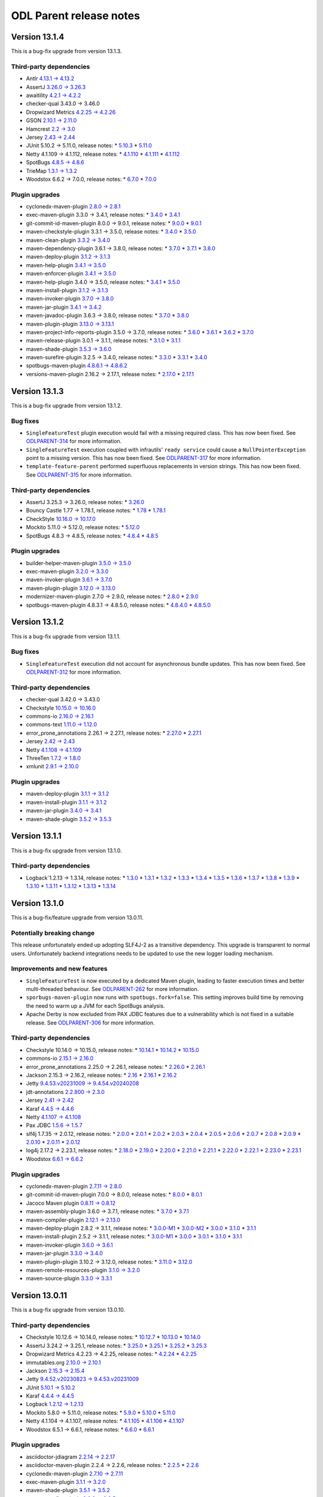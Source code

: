 ========================
ODL Parent release notes
========================

Version 13.1.4
--------------
This is a bug-fix upgrade from version 13.1.3.

Third-party dependencies
~~~~~~~~~~~~~~~~~~~~~~~~
* Antlr `4.13.1 → 4.13.2 <https://github.com/antlr/antlr4/releases/tag/4.13.2>`__

* AssertJ `3.26.0 → 3.26.3 <https://github.com/assertj/assertj/releases/tag/assertj-build-3.26.3>`__

* awaitility `4.2.1 → 4.2.2 <https://raw.githubusercontent.com/awaitility/awaitility/master/changelog.txt>`__

* checker-qual 3.43.0 → 3.46.0

* Dropwizard Metrics `4.2.25 → 4.2.26 <https://github.com/dropwizard/metrics/releases/tag/v4.2.26>`__

* GSON `2.10.1 → 2.11.0 <https://github.com/google/gson/releases/tag/gson-parent-2.11.0>`__

* Hamcrest `2.2 → 3.0 <https://github.com/hamcrest/JavaHamcrest/releases/tag/v3.0>`__

* Jersey `2.43 → 2.44 <https://github.com/eclipse-ee4j/jersey/releases/tag/2.44>`__

* JUnit 5.10.2 → 5.11.0, release notes:
  * `5.10.3 <https://junit.org/junit5/docs/snapshot/release-notes/#release-notes-5.10.3>`__
  * `5.11.0 <https://junit.org/junit5/docs/snapshot/release-notes/#release-notes-5.11.0>`__

* Netty 4.1.109 → 4.1.112, release notes:
  * `4.1.110 <https://netty.io/news/2024/05/22/4-1-110-Final.html>`__
  * `4.1.111 <https://netty.io/news/2024/06/11/4-1-111-Final.html>`__
  * `4.1.112 <https://netty.io/news/2024/07/19/4-1-112-Final.html>`__

* SpotBugs `4.8.5 → 4.8.6 <https://github.com/spotbugs/spotbugs/releases/tag/4.8.6>`__

* TrieMap `1.3.1 → 1.3.2 <https://github.com/PANTHEONtech/triemap/releases/tag/triemap-1.3.2>`__

* Woodstox 6.6.2 → 7.0.0, release notes:
  * `6.7.0 <https://github.com/FasterXML/woodstox/milestone/35?closed=1>`__
  * `7.0.0 <https://github.com/FasterXML/woodstox/milestone/32?closed=1>`__

Plugin upgrades
~~~~~~~~~~~~~~~
* cyclonedx-maven-plugin `2.8.0 → 2.8.1 <https://github.com/CycloneDX/cyclonedx-maven-plugin/releases/tag/cyclonedx-maven-plugin-2.8.1>`__

* exec-maven-plugin 3.3.0 → 3.4.1, release notes:
  * `3.4.0 <https://github.com/mojohaus/exec-maven-plugin/releases/tag/3.4.0>`__
  * `3.4.1 <https://github.com/mojohaus/exec-maven-plugin/releases/tag/3.4.1>`__

* git-commit-id-maven-plugin 8.0.0 → 9.0.1, release notes:
  * `9.0.0 <https://github.com/git-commit-id/git-commit-id-maven-plugin/releases/tag/v9.0.0>`__
  * `9.0.1 <https://github.com/git-commit-id/git-commit-id-maven-plugin/releases/tag/v9.0.1>`__

* maven-checkstyle-plugin 3.3.1 → 3.5.0, release notes:
  * `3.4.0 <https://issues.apache.org/jira/secure/ReleaseNote.jspa?projectId=12317223&version=12353877>`__
  * `3.5.0 <https://issues.apache.org/jira/secure/ReleaseNote.jspa?projectId=12317223&version=12355046>`__

* maven-clean-plugin `3.3.2 → 3.4.0 <https://issues.apache.org/jira/secure/ReleaseNote.jspa?projectId=12317224&version=12353775>`__

* maven-dependency-plugin 3.6.1 → 3.8.0, release notes:
  * `3.7.0 <https://issues.apache.org/jira/secure/ReleaseNote.jspa?projectId=12317227&version=12353819>`__
  * `3.7.1 <https://issues.apache.org/jira/secure/ReleaseNote.jspa?projectId=12317227&version=12354829>`__
  * `3.8.0 <https://issues.apache.org/jira/secure/ReleaseNote.jspa?projectId=12317227&version=12354847>`__

* maven-deploy-plugin `3.1.2 → 3.1.3 <https://issues.apache.org/jira/secure/ReleaseNote.jspa?projectId=12317228&version=12354621>`__

* maven-help-plugin `3.4.1 → 3.5.0 <https://issues.apache.org/jira/secure/ReleaseNote.jspa?projectId=12317522&version=12354978>`__

* maven-enforcer-plugin `3.4.1 → 3.5.0 <https://github.com/apache/maven-enforcer/releases/tag/enforcer-3.5.0>`__

* maven-help-plugin 3.4.0 → 3.5.0, release notes:
  * `3.4.1 <https://issues.apache.org/jira/secure/ReleaseNote.jspa?projectId=12317522&version=12353019>`__
  * `3.5.0 <https://issues.apache.org/jira/secure/ReleaseNote.jspa?projectId=12317522&version=12354978>`__

* maven-install-plugin `3.1.2 → 3.1.3 <https://issues.apache.org/jira/secure/ReleaseNote.jspa?projectId=12317524&version=12354620>`__

* maven-invoker-plugin `3.7.0 → 3.8.0 <https://github.com/apache/maven-invoker-plugin/releases/tag/maven-invoker-plugin-3.8.0>`__

* maven-jar-plugin `3.4.1 → 3.4.2 <https://issues.apache.org/jira/secure/ReleaseNote.jspa?projectId=12317526&version=12354600>`__

* maven-javadoc-plugin 3.6.3 → 3.8.0, release notes:
  * `3.7.0 <https://issues.apache.org/jira/secure/ReleaseNote.jspa?projectId=12317529&version=12354465>`__
  * `3.8.0 <https://issues.apache.org/jira/secure/ReleaseNote.jspa?projectId=12317529&version=12354802>`__

* maven-plugin-plugin `3.13.0 → 3.13.1 <https://issues.apache.org/jira/secure/ReleaseNote.jspa?projectId=12317820&version=12354759>`__

* maven-project-info-reports-plugin 3.5.0 → 3.7.0, release notes:
  * `3.6.0 <https://issues.apache.org/jira/secure/ReleaseNote.jspa?projectId=12317821&version=12354774>`__
  * `3.6.1 <https://issues.apache.org/jira/secure/ReleaseNote.jspa?projectId=12317821&version=12354845>`__
  * `3.6.2 <https://issues.apache.org/jira/secure/ReleaseNote.jspa?projectId=12317821&version=12354937>`__
  * `3.7.0 <https://issues.apache.org/jira/secure/ReleaseNote.jspa?projectId=12317821&version=12355024>`__

* maven-release-plugin 3.0.1 → 3.1.1, release notes:
  * `3.1.0 <https://issues.apache.org/jira/secure/ReleaseNote.jspa?projectId=12317824&version=12354221>`__
  * `3.1.1 <https://issues.apache.org/jira/secure/ReleaseNote.jspa?projectId=12317824&version=12354890>`__

* maven-shade-plugin `3.5.3 → 3.6.0 <https://issues.apache.org/jira/secure/ReleaseNote.jspa?projectId=12317921&version=12354611>`__

* maven-surefire-plugin 3.2.5 → 3.4.0, release notes:
  * `3.3.0 <https://github.com/apache/maven-surefire/releases/tag/surefire-3.3.0>`__
  * `3.3.1 <https://issues.apache.org/jira/secure/ReleaseNote.jspa?projectId=12317927&version=12354879>`__
  * `3.4.0 <https://issues.apache.org/jira/secure/ReleaseNote.jspa?projectId=12317927&version=12354945>`__

* spotbugs-maven-plugin `4.8.6.1 → 4.8.6.2 <https://github.com/spotbugs/spotbugs-maven-plugin/releases/tag/spotbugs-maven-plugin-4.8.6.2>`__

* versions-maven-plugin 2.16.2 → 2.17.1, release notes:
  * `2.17.0 <https://github.com/mojohaus/versions/releases/tag/2.17.0>`__
  * `2.17.1 <https://github.com/mojohaus/versions/releases/tag/2.17.1>`__

Version 13.1.3
--------------
This is a bug-fix upgrade from version 13.1.2.

Bug fixes
~~~~~~~~~
* ``SingleFeatureTest`` plugin execution would fail with a missing required class. This has now been fixed.
  See `ODLPARENT-314 <https://jira.opendaylight.org/browse/ODLPARENT-314>`__ for more information.

* ``SingleFeatureTest`` execution coupled with infrautils' ``ready service`` could cause a ``NullPointerException``
  point to a missing version. This has now been fixed.
  See `ODLPARENT-317 <https://jira.opendaylight.org/browse/ODLPARENT-317>`__ for more information.

* ``template-feature-parent`` performed superfluous replacements in version strings. This has now been fixed.
  See `ODLPARENT-315 <https://jira.opendaylight.org/browse/ODLPARENT-315>`__ for more information.

Third-party dependencies
~~~~~~~~~~~~~~~~~~~~~~~~
* AssertJ 3.25.3 → 3.26.0, release notes:
  * `3.26.0 <https://github.com/assertj/assertj/releases/tag/assertj-build-3.26.0>`__

* Bouncy Castle 1.77 → 1.78.1, release notes:
  * `1.78 <https://www.bouncycastle.org/download/bouncy-castle-java/?filter=java%3Drelease-1-78>`__
  * `1.78.1 <https://www.bouncycastle.org/download/bouncy-castle-java/?filter=java%3Drelease-1-78-1>`__

* CheckStyle `10.16.0 → 10.17.0 <https://checkstyle.org/releasenotes.html#Release_10.17.0>`__

* Mockito 5.11.0 → 5.12.0, release notes:
  * `5.12.0 <https://github.com/mockito/mockito/releases/tag/v5.12.0>`__

* SpotBugs 4.8.3 → 4.8.5, release notes:
  * `4.8.4 <https://github.com/spotbugs/spotbugs/releases/tag/4.8.4>`__
  * `4.8.5 <https://github.com/spotbugs/spotbugs/releases/tag/4.8.5>`__

Plugin upgrades
~~~~~~~~~~~~~~~
* builder-helper-maven-plugin `3.5.0 → 3.5.0 <https://github.com/mojohaus/build-helper-maven-plugin/releases/tag/build-helper-maven-plugin-3.6.0>`__

* exec-maven-plugin `3.2.0 → 3.3.0 <https://github.com/mojohaus/exec-maven-plugin/releases/tag/exec-maven-plugin-3.3.0>`__

* maven-invoker-plugin `3.6.1 → 3.7.0 <https://github.com/apache/maven-invoker-plugin/releases/tag/maven-invoker-plugin-3.7.0>`__

* maven-plugin-plugin `3.12.0 → 3.13.0 <https://github.com/apache/maven-plugin-tools/releases/tag/maven-plugin-tools-3.11.0>`__

* modernizer-maven-plugin 2.7.0 → 2.9.0, release notes:
  * `2.8.0 <https://github.com/gaul/modernizer-maven-plugin/releases/tag/modernizer-maven-plugin-2.8.0>`__
  * `2.9.0 <https://github.com/gaul/modernizer-maven-plugin/releases/tag/modernizer-maven-plugin-2.9.0>`__

* spotbugs-maven-plugin 4.8.3.1 → 4.8.5.0, release notes:
  * `4.8.4.0 <https://github.com/spotbugs/spotbugs-maven-plugin/releases/tag/spotbugs-maven-plugin-4.8.4.0>`__
  * `4.8.5.0 <https://github.com/spotbugs/spotbugs-maven-plugin/releases/tag/spotbugs-maven-plugin-4.8.5.0>`__

Version 13.1.2
--------------
This is a bug-fix upgrade from version 13.1.1.

Bug fixes
~~~~~~~~~
* ``SingleFeatureTest`` execution did not account for asynchronous bundle updates. This has now been fixed.
  See `ODLPARENT-312 <https://jira.opendaylight.org/browse/ODLPARENT-312>`__ for more information.

Third-party dependencies
~~~~~~~~~~~~~~~~~~~~~~~~
* checker-qual 3.42.0 → 3.43.0

* Checkstyle `10.15.0 → 10.16.0 <https://checkstyle.org/releasenotes.html#Release_10.16.0>`__

* commons-io `2.16.0 → 2.16.1 <https://commons.apache.org/proper/commons-io/changes-report.html#a2.16.1>`__

* commons-text `1.11.0 → 1.12.0 <https://issues.apache.org/jira/secure/ReleaseNote.jspa?projectId=12318221&version=12353778>`__

* error_prone_annotations 2.26.1 → 2.27.1, release notes:
  * `2.27.0 <https://github.com/google/error-prone/releases/tag/v2.27.0>`__
  * `2.27.1 <https://github.com/google/error-prone/releases/tag/v2.27.1>`__

* Jersey `2.42 → 2.43 <https://github.com/eclipse-ee4j/jersey/releases/tag/2.43>`__

* Netty `4.1.108 → 4.1.109 <https://netty.io/news/2024/04/15/4-1-109-Final.html>`__

* ThreeTen `1.7.2 → 1.8.0 <https://www.threeten.org/threeten-extra/changes-report.html#a1.8.0>`__

* xmlunit `2.9.1 → 2.10.0 <https://github.com/xmlunit/xmlunit/releases/tag/v2.10.0>`__

Plugin upgrades
~~~~~~~~~~~~~~~
* maven-deploy-plugin `3.1.1 → 3.1.2 <https://issues.apache.org/jira/secure/ReleaseNote.jspa?projectId=12317228&version=12354128>`__

* maven-install-plugin `3.1.1 → 3.1.2 <https://issues.apache.org/jira/secure/ReleaseNote.jspa?projectId=12317524&version=12353548>`__

* maven-jar-plugin `3.4.0 → 3.4.1 <https://issues.apache.org/jira/secure/ReleaseNote.jspa?projectId=12317526&version=12354551>`__

* maven-shade-plugin `3.5.2 → 3.5.3 <https://issues.apache.org/jira/secure/ReleaseNote.jspa?projectId=12317921&version=12354342>`__

Version 13.1.1
--------------
This is a bug-fix upgrade from version 13.1.0.

Third-party dependencies
~~~~~~~~~~~~~~~~~~~~~~~~
* Logback`1.2.13 → 1.3.14, release notes:
  * `1.3.0 <https://logback.qos.ch/news.html#1.3.0>`__
  * `1.3.1 <https://logback.qos.ch/news.html#1.3.1>`__
  * `1.3.2 <https://logback.qos.ch/news.html#1.3.2>`__
  * `1.3.3 <https://logback.qos.ch/news.html#1.3.3>`__
  * `1.3.4 <https://logback.qos.ch/news.html#1.3.4>`__
  * `1.3.5 <https://logback.qos.ch/news.html#1.3.5>`__
  * `1.3.6 <https://logback.qos.ch/news.html#1.3.6>`__
  * `1.3.7 <https://logback.qos.ch/news.html#1.3.7>`__
  * `1.3.8 <https://logback.qos.ch/news.html#1.3.8>`__
  * `1.3.9 <https://logback.qos.ch/news.html#1.3.9>`__
  * `1.3.10 <https://logback.qos.ch/news.html#1.3.10>`__
  * `1.3.11 <https://logback.qos.ch/news.html#1.3.11>`__
  * `1.3.12 <https://logback.qos.ch/news.html#1.3.12>`__
  * `1.3.13 <https://logback.qos.ch/news.html#1.3.13>`__
  * `1.3.14 <https://logback.qos.ch/news.html#1.3.14>`__

Version 13.1.0
--------------
This is a bug-fix/feature upgrade from version 13.0.11.

Potentially breaking change
~~~~~~~~~~~~~~~~~~~~~~~~~~~
This release unfortunately ended up adopting SLF4J-2 as a transitive dependency. This upgrade is transparent to normal
users. Unfortunately backend integrations needs to be updated to use the new logger loading mechanism.

Improvements and new features
~~~~~~~~~~~~~~~~~~~~~~~~~~~~~
* ``SingleFeatureTest`` is now executed by a dedicated Maven plugin, leading to faster execution times and better
  multi-threaded behaviour.
  See `ODLPARENT-262 <https://jira.opendaylight.org/browse/ODLPARENT-262>`__ for more information.
* ``sporbugs-maven-plugin`` now runs with ``spotbugs.fork=false``. This setting improves build time by removing
  the need to warm up a JVM for each SpotBugs analysis.
* Apache Derby is now excluded from PAX JDBC features due to a vulnerability which is not fixed in a suitable
  release. See `ODLPARENT-306 <https://jira.opendaylight.org/browse/ODLPARENT-306>`__ for more information.

Third-party dependencies
~~~~~~~~~~~~~~~~~~~~~~~~
* Checkstyle 10.14.0 → 10.15.0, release notes:
  * `10.14.1 <https://checkstyle.org/releasenotes.html#Release_10.14.1>`__
  * `10.14.2 <https://checkstyle.org/releasenotes.html#Release_10.14.2>`__
  * `10.15.0 <https://checkstyle.org/releasenotes.html#Release_10.15.0>`__

* commons-io `2.15.1 → 2.16.0 <https://commons.apache.org/proper/commons-io/changes-report.html#a2.16.0>`__

* error_prone_annotations 2.25.0 → 2.26.1, release notes:
  * `2.26.0 <https://github.com/google/error-prone/releases/tag/v2.26.0>`__
  * `2.26.1 <https://github.com/google/error-prone/releases/tag/v2.26.1>`__

* Jackson 2.15.3 → 2.16.2, release notes:
  * `2.16 <https://github.com/FasterXML/jackson/wiki/Jackson-Release-2.16>`__
  * `2.16.1 <https://github.com/FasterXML/jackson/wiki/Jackson-Release-2.16.1>`__
  * `2.16.2 <https://github.com/FasterXML/jackson/wiki/Jackson-Release-2.16.2>`__

* Jetty `9.4.53.v20231009 → 9.4.54.v20240208 <https://github.com/eclipse/jetty.project/releases/tag/jetty-9.4.54.v20240208>`__

* jdt-annotations `2.2.800 → 2.3.0 <https://github.com/eclipse-jdt/eclipse.jdt.core/pull/1716>`__

* Jersey `2.41 → 2.42 <https://github.com/eclipse-ee4j/jersey/releases/tag/2.42>`__

* Karaf `4.4.5 → 4.4.6 <https://issues.apache.org/jira/secure/ReleaseNote.jspa?projectId=12311140&version=12354057>`__

* Netty `4.1.107 → 4.1.108 <https://netty.io/news/2024/03/21/4-1-108-Final.html>`__

* Pax JDBC `1.5.6 → 1.5.7 <https://github.com/ops4j/org.ops4j.pax.jdbc/milestone/33?closed=1>`__

* slf4j 1.7.35 → 2.0.12, release notes:
  * `2.0.0 <https://www.slf4j.org/faq.html#changesInVersion200>`__
  * `2.0.1 <https://www.slf4j.org/news.html#2.0.1>`__
  * `2.0.2 <https://www.slf4j.org/news.html#2.0.2>`__
  * `2.0.3 <https://www.slf4j.org/news.html#2.0.3>`__
  * `2.0.4 <https://www.slf4j.org/news.html#2.0.4>`__
  * `2.0.5 <https://www.slf4j.org/news.html#2.0.5>`__
  * `2.0.6 <https://www.slf4j.org/news.html#2.0.6>`__
  * `2.0.7 <https://www.slf4j.org/news.html#2.0.7>`__
  * `2.0.8 <https://www.slf4j.org/news.html#2.0.8>`__
  * `2.0.9 <https://www.slf4j.org/news.html#2.0.9>`__
  * `2.0.10 <https://www.slf4j.org/news.html#2.0.10>`__
  * `2.0.11 <https://www.slf4j.org/news.html#2.0.11>`__
  * `2.0.12 <https://www.slf4j.org/news.html#2.0.12>`__

* log4j 2.17.2 → 2.23.1, release notes:
  * `2.18.0 <https://logging.apache.org/log4j/2.x/release-notes.html#release-notes-2-18-0>`__
  * `2.19.0 <https://logging.apache.org/log4j/2.x/release-notes.html#release-notes-2-19-0>`__
  * `2.20.0 <https://logging.apache.org/log4j/2.x/release-notes.html#release-notes-2-20-0>`__
  * `2.21.0 <https://logging.apache.org/log4j/2.x/release-notes.html#release-notes-2-21-0>`__
  * `2.21.1 <https://logging.apache.org/log4j/2.x/release-notes.html#release-notes-2-21-1>`__
  * `2.22.0 <https://logging.apache.org/log4j/2.x/release-notes.html#release-notes-2-22-0>`__
  * `2.22.1 <https://logging.apache.org/log4j/2.x/release-notes.html#release-notes-2-22-1>`__
  * `2.23.0 <https://logging.apache.org/log4j/2.x/release-notes.html#release-notes-2-23-0>`__
  * `2.23.1 <https://logging.apache.org/log4j/2.x/release-notes.html#release-notes-2-23-1>`__

* Woodstox `6.6.1 → 6.6.2 <https://github.com/FasterXML/woodstox/milestone/34?closed=1>`__

Plugin upgrades
~~~~~~~~~~~~~~~
* cyclonedx-maven-plugin `2.7.11 → 2.8.0 <https://github.com/CycloneDX/cyclonedx-maven-plugin/releases/tag/cyclonedx-maven-plugin-2.8.0>`__

* git-commit-id-maven-plugin 7.0.0 → 8.0.0, release notes:
  * `8.0.0 <https://github.com/git-commit-id/git-commit-id-maven-plugin/releases/tag/v8.0.0>`__
  * `8.0.1 <https://github.com/git-commit-id/git-commit-id-maven-plugin/releases/tag/v8.0.1>`__

* Jacoco Maven plugin `0.8.11 → 0.8.12 <https://github.com/jacoco/jacoco/releases/tag/v0.8.12>`__

* maven-assembly-plugin 3.6.0 → 3.7.1, release notes:
  * `3.7.0 <https://issues.apache.org/jira/secure/ReleaseNote.jspa?projectId=12317220&version=12353243>`__
  * `3.7.1 <https://issues.apache.org/jira/secure/ReleaseNote.jspa?projectId=12317220&version=12354406>`__

* maven-compiler-plugin `2.12.1 → 2.13.0 <https://issues.apache.org/jira/secure/ReleaseNote.jspa?projectId=12317225&version=12354079>`__

* maven-deploy-plugin 2.8.2 → 3.1.1, release notes:
  * `3.0.0-M1 <https://issues.apache.org/jira/secure/ReleaseNote.jspa?projectId=12317228&version=12330476>`__
  * `3.0.0-M2 <https://issues.apache.org/jira/secure/ReleaseNote.jspa?projectId=12317228&version=12344166>`__
  * `3.0.0 <https://issues.apache.org/jira/secure/ReleaseNote.jspa?projectId=12317228&version=12351654>`__
  * `3.1.0 <https://issues.apache.org/jira/secure/ReleaseNote.jspa?projectId=12317228&version=12352181>`__
  * `3.1.1 <https://issues.apache.org/jira/secure/ReleaseNote.jspa?projectId=12317228&version=12352894>`__

* maven-install-plugin 2.5.2 → 3.1.1, release notes:
  * `3.0.0-M1 <https://issues.apache.org/jira/secure/ReleaseNote.jspa?projectId=12317524&version=12334343>`__
  * `3.0.0 <https://issues.apache.org/jira/secure/ReleaseNote.jspa?projectId=12317524&version=12344165>`__
  * `3.0.1 <https://issues.apache.org/jira/secure/ReleaseNote.jspa?projectId=12317524&version=12352096>`__
  * `3.1.0 <https://issues.apache.org/jira/secure/ReleaseNote.jspa?projectId=12317524&version=12352107>`__
  * `3.1.1 <https://issues.apache.org/jira/secure/ReleaseNote.jspa?projectId=12317524&version=12353026>`__

* maven-invoker-plugin `3.6.0 → 3.6.1 <https://github.com/apache/maven-invoker-plugin/releases/tag/maven-invoker-plugin-3.6.1>`__

* maven-jar-plugin `3.3.0 → 3.4.0 <https://issues.apache.org/jira/secure/ReleaseNote.jspa?projectId=12317526&version=12352303>`__

* maven-plugin-plugin 3.10.2 → 3.12.0, release notes:
  * `3.11.0 <https://github.com/apache/maven-plugin-tools/releases/tag/maven-plugin-tools-3.11.0>`__
  * `3.12.0 <https://github.com/apache/maven-plugin-tools/releases/tag/maven-plugin-tools-3.12.0>`__

* maven-remote-resources-plugin `3.1.0 → 3.2.0 <https://issues.apache.org/jira/secure/ReleaseNote.jspa?projectId=12317825&version=12353591>`__

* maven-source-plugin `3.3.0 → 3.3.1 <https://issues.apache.org/jira/secure/ReleaseNote.jspa?projectId=12317924&version=12353471>`__

Version 13.0.11
---------------
This is a bug-fix upgrade from version 13.0.10.

Third-party dependencies
~~~~~~~~~~~~~~~~~~~~~~~~
* Checkstyle 10.12.6 → 10.14.0, release notes:
  * `10.12.7 <https://checkstyle.org/releasenotes.html#Release_10.12.7>`__
  * `10.13.0 <https://checkstyle.org/releasenotes.html#Release_10.13.0>`__
  * `10.14.0 <https://checkstyle.org/releasenotes.html#Release_10.14.0>`__

* AssertJ 3.24.2 → 3.25.1, release notes:
  * `3.25.0 <https://github.com/assertj/assertj/releases/tag/assertj-build-3.25.0>`__
  * `3.25.1 <https://github.com/assertj/assertj/releases/tag/assertj-build-3.25.1>`__
  * `3.25.2 <https://github.com/assertj/assertj/releases/tag/assertj-build-3.25.2>`__
  * `3.25.3 <https://github.com/assertj/assertj/releases/tag/assertj-build-3.25.3>`__

* Dropwizard Metrics 4.2.23 → 4.2.25, release notes:
  * `4.2.24 <https://github.com/dropwizard/metrics/releases/tag/v4.2.24>`__
  * `4.2.25 <https://github.com/dropwizard/metrics/releases/tag/v4.2.25>`__

* immutables.org `2.10.0 → 2.10.1 <https://github.com/immutables/immutables/releases/tag/2.10.1>`__

* Jackson `2.15.3 → 2.15.4 <https://github.com/FasterXML/jackson/wiki/Jackson-Release-2.15.4>`__

* Jetty `9.4.52.v20230823 → 9.4.53.v20231009 <https://github.com/eclipse/jetty.project/releases/tag/jetty-9.4.53.v20231009>`__

* JUnit `5.10.1 → 5.10.2 <https://junit.org/junit5/docs/snapshot/release-notes/#release-notes-5.10.2>`__

* Karaf `4.4.4 → 4.4.5 <https://issues.apache.org/jira/secure/ReleaseNote.jspa?projectId=12311140&version=12353604>`__

* Logback `1.2.12 → 1.2.13 <https://logback.qos.ch/news.html#1.2.13>`__

* Mockito 5.8.0 → 5.11.0, release notes:
  * `5.9.0 <https://github.com/mockito/mockito/releases/tag/v5.9.0>`__
  * `5.10.0 <https://github.com/mockito/mockito/releases/tag/v5.10.0>`__
  * `5.11.0 <https://github.com/mockito/mockito/releases/tag/v5.11.0>`__

* Netty 4.1.104 → 4.1.107, release notes:
  * `4.1.105 <https://netty.io/news/2024/01/16/4-1-105-Final.html>`__
  * `4.1.106 <https://netty.io/news/2024/01/19/4-1-106-Final.html>`__
  * `4.1.107 <https://netty.io/news/2024/02/13/4-1-107-Final.html>`__

* Woodstox 6.5.1 → 6.6.1, release notes:
  * `6.6.0 <https://github.com/FasterXML/woodstox/milestone/31?closed=1>`__
  * `6.6.1 <https://github.com/FasterXML/woodstox/milestone/33?closed=1>`__

Plugin upgrades
~~~~~~~~~~~~~~~
* asciidoctor-jdiagram `2.2.14 → 2.2.17 <https://github.com/asciidoctor/asciidoctorj-diagram/releases/tag/v2.2.17>`__

* asciidoctor-maven-plugin 2.2.4 → 2.2.6, release notes:
  * `2.2.5 <https://github.com/asciidoctor/asciidoctor-maven-plugin/releases/tag/asciidoctor-maven-plugin-2.2.5>`__
  * `2.2.6 <https://github.com/asciidoctor/asciidoctor-maven-plugin/releases/tag/asciidoctor-maven-plugin-2.2.6>`__

* cyclonedx-maven-plugin `2.7.10 → 2.7.11 <https://github.com/CycloneDX/cyclonedx-maven-plugin/releases/tag/cyclonedx-maven-plugin-2.7.11>`__

* exec-maven-plugin `3.1.1 → 3.2.0 <https://github.com/mojohaus/exec-maven-plugin/releases/tag/exec-maven-plugin-3.2.0>`__

* maven-shade-plugin `3.5.1 → 3.5.2 <https://issues.apache.org/jira/secure/ReleaseNote.jspa?projectId=12317921&version=12352505>`__

* maven-surefire-plugin `3.2.3 → 3.2.5 <https://github.com/apache/maven-surefire/releases/tag/surefire-3.2.5>`__

* spotbugs-maven-plugin 4.8.2.0 → 4.8.3.1, release notes:
  * `4.8.3.0 <https://github.com/spotbugs/spotbugs-maven-plugin/releases/tag/spotbugs-maven-plugin-4.8.3.0>`__
  * `4.8.3.1 <https://github.com/spotbugs/spotbugs-maven-plugin/releases/tag/spotbugs-maven-plugin-4.8.3.1>`__

Version 13.0.10
---------------
This is a bug-fix upgrade from version 13.0.9.

Bug fixes
~~~~~~~~~
* Previous upgrade of ``commons-lang3`` caused duplicate packaging against. This has been fixed.

Improvements
~~~~~~~~~~~~
* The SpotBugs upgrade to 4.8.2+ is more touching about ``CT_CONSTRUCTOR_THROW``. Fixing these is quite verbose
  and flaky. This release globally disables this check.

* Single Feature Test is now enabled for all Java versions <= 21.

Third-party dependencies
~~~~~~~~~~~~~~~~~~~~~~~~
* checker-qual 3.41.0 → 3.42.0

* Dropwizard Metrics `4.2.22 → 4.2.23 <https://github.com/dropwizard/metrics/releases/tag/v4.2.23>`__

* Javassist 3.29.2-GA → 3.30.2-GA, release notes:
  * `3.30.0-GA <https://github.com/jboss-javassist/javassist/releases/tag/rel_3_30_0_ga>`__
  * `3.30.1-GA <https://github.com/jboss-javassist/javassist/releases/tag/rel_3_30_1_ga>`__
  * `3.30.2-GA <https://github.com/jboss-javassist/javassist/releases/tag/rel_3_30_2_ga>`__

* Netty 4.1.101 → 4.1.104, release notes:
  * `4.1.103 <https://netty.io/news/2023/12/13/4-1-103-Final.html>`__
  * `4.1.104 <https://netty.io/news/2023/12/15/4-1-104-Final.html>`__

* jdt-annotations 2.2.700 → 2.2.800

* SpotBugs `4.8.2 → 4.8.3 <https://github.com/spotbugs/spotbugs/releases/tag/4.8.3>`__

Plugin upgrades
~~~~~~~~~~~~~~~
* asciidoctor-jdiagram `2.2.13 → 2.2.14 <https://github.com/asciidoctor/asciidoctorj-diagram/releases/tag/v2.2.14>`__

* maven-compiler-plugin 3.11.0 → 3.12.1, release notes:
  * `3.12.0 <https://issues.apache.org/jira/secure/ReleaseNote.jspa?projectId=12317225&version=12353748>`__
  * `3.12.1 <https://issues.apache.org/jira/secure/ReleaseNote.jspa?projectId=12317225&version=12354061>`__

* maven-surefire-plugin `3.2.2 → 3.2.3 <https://issues.apache.org/jira/secure/ReleaseNote.jspa?projectId=12317927&version=12353823>`__

Version 13.0.9
--------------
This is a bug-fix upgrade from version 13.0.8.

Bug fixes
~~~~~~~~~
* The SpotBugs upgrade to 4.8.2 ends up emitting a lot of ``SE_PREVENT_EXT_OBJ_OVERWRITE`` violations, which cannot
  be sanely fixed. This check is now globally disabled.

Third-party dependencies
~~~~~~~~~~~~~~~~~~~~~~~~
* Checkstyle `10.12.5 → 10.12.6 <https://checkstyle.org/releasenotes.html#Release_10.12.6>`__

Version 13.0.8
--------------
This is a bug-fix upgrade from version 13.0.7.

Improvements and new features
~~~~~~~~~~~~~~~~~~~~~~~~~~~~~
* ``single-feature-test`` now supports injection of test-only feature dependencies. This allows testing features
  which require externally-provided dependencies to complete their wiring.
  See `ODLPARENT-257 <https://jira.opendaylight.org/browse/ODLPARENT-257>`__ for more information.

Third-party dependencies
~~~~~~~~~~~~~~~~~~~~~~~~
* Bouncy Castle `1.76 → 1.77 <https://www.bouncycastle.org/releasenotes.html#r1rv77>`__

* checker-qual 3.39.0 → 3.41.0

* Checkstyle `10.12.4 → 10.12.5 <https://checkstyle.org/releasenotes.html#Release_10.12.5>`__

* commons-io `2.15.0 → 2.15.1 <https://commons.apache.org/proper/commons-io/changes-report.html#a2.15.1>`__

* commons-lang3 `3.13.0 → 3.14.0 <https://commons.apache.org/proper/commons-lang/changes-report.html#a3.14.0>`__

* Dropwizard Metrics 4.2.20 → 4.2.22, release notes:
  * `4.2.21 <https://github.com/dropwizard/metrics/releases/tag/v4.2.21>`__
  * `4.2.22 <https://github.com/dropwizard/metrics/releases/tag/v4.2.22>`__

* JUnit `5.10.0 → 5.10.1 <https://junit.org/junit5/docs/snapshot/release-notes/#release-notes-5.10.1>`__

* Mockito 5.6.0 → 5.8.0, release notes:
  * `5.7.0 <https://github.com/mockito/mockito/releases/tag/v5.7.0>`__
  * `5.8.0 <https://github.com/mockito/mockito/releases/tag/v5.8.0>`__

* Netty `4.1.100 → 4.1.101 <https://netty.io/news/2023/11/09/4-1-101-Final.html>`__

* SpotBugs 4.7.3 → 4.8.2, release notes:
  * `4.8.0 <https://github.com/spotbugs/spotbugs/releases/tag/4.8.0>`__
  * `4.8.1 <https://github.com/spotbugs/spotbugs/releases/tag/4.8.1>`__
  * `4.8.2 <https://github.com/spotbugs/spotbugs/releases/tag/4.8.2>`__

Plugin upgrades
~~~~~~~~~~~~~~~
* builder-helper-maven-plugin `3.4.0 → 3.5.0 <https://github.com/mojohaus/build-helper-maven-plugin/releases/tag/build-helper-maven-plugin-3.5.0>`__

* cyclonedx-maven-plugin `2.7.9 → 2.7.10 <https://github.com/CycloneDX/cyclonedx-maven-plugin/releases/tag/cyclonedx-maven-plugin-2.7.10>`__

* exec-maven-plugin `3.1.0 → 3.1.1 <https://github.com/mojohaus/exec-maven-plugin/releases/tag/exec-maven-plugin-3.1.1>`__

* maven-javadoc-plugin 3.6.0 → 3.6.3, release notes:
  * `3.6.2 <https://issues.apache.org/jira/secure/ReleaseNote.jspa?projectId=12317529&version=12353815>`__
  * `3.6.3 <https://issues.apache.org/jira/secure/ReleaseNote.jspa?projectId=12317529&version=12353857>`__

* maven-plugin-plugin 3.8.2 → 3.10.1, release notes:
  * `3.9.0 <https://issues.apache.org/jira/projects/MPLUGIN/versions/12353224>`__
  * `3.10.1 <https://issues.apache.org/jira/projects/MPLUGIN/versions/12353716>`__
  * `3.10.2 <https://issues.apache.org/jira/projects/MPLUGIN/versions/12353719>`__

* maven-project-info-reports-plugin `3.4.5 → 3.5.0 <https://issues.apache.org/jira/secure/ReleaseNote.jspa?projectId=12317821&version=12353875>`__

* maven-surefire-plugin `3.2.1 → 3.2.2 <https://issues.apache.org/jira/secure/ReleaseNote.jspa?projectId=12317927&version=12353764>`__

* spotbugs-maven-plugin 4.7.3.6 → 4.8.2.0, release notes:
  * `4.8.1.0 <https://github.com/spotbugs/spotbugs-maven-plugin/releases/tag/spotbugs-maven-plugin-4.8.1.0>`__
  * `4.8.2.0 <https://github.com/spotbugs/spotbugs-maven-plugin/releases/tag/spotbugs-maven-plugin-4.8.2.0>`__

* versions-maven-plugin `2.16.1 → 2.16.2 <https://github.com/mojohaus/versions/releases/tag/2.16.2>`__

Version 13.0.7
--------------
This is a bug-fix upgrade from version 13.0.6.

Bug fixes
~~~~~~~~~
The Dropwizard Metrics upgrade to 4.2.21 ends up making ``metics-graphite`` failing to load
in Karaf. This has been rectified by reverting back to 4.2.20.

Third-party dependencies
~~~~~~~~~~~~~~~~~~~~~~~~
* commons-io 2.13.0 → 2.15.0, release notes:
  * `2.14.0 <https://commons.apache.org/proper/commons-io/changes-report.html#a2.14.0>`__
  * `2.15.0 <https://commons.apache.org/proper/commons-io/changes-report.html#a2.15.0>`__

* commons-text `1.10.0 → 1.11.0 <https://issues.apache.org/jira/secure/ReleaseNote.jspa?projectId=12318221&version=12352347>`__

Plugin upgrades
~~~~~~~~~~~~~~~
* git-commit-id-maven-plugin `6.0.0 → 7.0.0 <https://github.com/git-commit-id/git-commit-id-maven-plugin/releases/tag/v7.0.0>`__

* maven-checkstyle-plugin `3.3.0 → 3.3.1 <https://issues.apache.org/jira/secure/ReleaseNote.jspa?projectId=12317223&version=12352729>`__

* maven-clean-plugin `3.3.1 → 3.3.2 <https://issues.apache.org/jira/secure/ReleaseNote.jspa?projectId=12317224&version=12353735>`__

* maven-dependency-plugin `3.6.0 → 3.6.1 <https://issues.apache.org/jira/secure/ReleaseNote.jspa?projectId=12317227&version=12353360>`__

* maven-surefire-plugin `3.1.2 → 3.2.1 <https://issues.apache.org/jira/secure/ReleaseNote.jspa?projectId=12317927&version=12353730>`__

* properties-maven-plugin `1.2.0 → 1.2.1 <https://github.com/mojohaus/properties-maven-plugin/releases/tag/1.2.1>`__

Version 13.0.6
--------------
This is a bug-fix upgrade from version 13.0.5.

Third-party dependencies
~~~~~~~~~~~~~~~~~~~~~~~~
* checker-qual 3.38.0 → 3.39.0

* Checkstyle `10.12.3 → 10.12.4 <https://checkstyle.org/releasenotes.html#Release_10.12.4>`__

* Dropwizard Metrics `4.2.20 → 4.2.21 <https://github.com/dropwizard/metrics/releases/tag/v4.2.21>`__

* Guava `32.1.2 → 32.1.3 <https://github.com/google/guava/releases/tag/v32.1.3>`__

* immutables.org `2.9.3 → 2.10.0 <https://github.com/immutables/immutables/releases/tag/2.10.0>`__

* Jackson `2.15.2 → 2.15.3 <https://github.com/FasterXML/jackson/wiki/Jackson-Release-2.15.3>`__

* Jersey `2.40 → 2.41 <https://github.com/eclipse-ee4j/jersey/releases/tag/2.41>`__

* Log4J `2.17.1 → 2.17.2 <https://logging.apache.org/log4j/2.x/release-notes/2.17.2.html>`__

* Logback `1.2.11 → 1.2.12 <https://logback.qos.ch/news.html#1.2.12>`__

* Mockito `5.5.0 → 5.6.0 <https://github.com/mockito/mockito/releases/tag/v5.6.0>`__

* Netty `4.1.99 → 4.1.100 <https://netty.io/news/2023/10/10/4-1-100-Final.html>`__

* stax2-api `4.2.1 → 4.2.2 <https://github.com/FasterXML/stax2-api/blob/master/release-notes/VERSION>`__

Plugin upgrades
~~~~~~~~~~~~~~~
* bnd-maven-plugin `6.4.0 → 7.0.0 <https://github.com/bndtools/bnd/wiki/Changes-in-7.0.0>`__

* Jacoco Maven plugin `0.8.10 → 0.8.11 <https://github.com/jacoco/jacoco/releases/tag/v0.8.11>`__

Version 13.0.5
--------------
This is a bug-fix upgrade from version 13.0.4.

Third-party dependencies
~~~~~~~~~~~~~~~~~~~~~~~~
* Antlr `4.13.0 → 4.13.1 <https://github.com/antlr/antlr4/releases/tag/4.13.1>`__

* checker-qual 3.37.0 → 3.38.0

* Dropwizard Metrics `4.2.19 → 4.2.20 <https://github.com/dropwizard/metrics/releases/tag/v4.2.20>`__

* Jetty 9.4.50.v20221201 → 9.4.52.v20230823, release notes:
  * `9.4.51.v20230217 <https://github.com/eclipse/jetty.project/releases/tag/jetty-9.4.51.v20230217>`__
  * `9.4.52.v20230823 <https://github.com/eclipse/jetty.project/releases/tag/jetty-9.4.52.v20230823>`__

* Karaf `4.4.3 → 4.4.4 <https://issues.apache.org/jira/secure/ReleaseNote.jspa?projectId=12311140&version=12352693>`__

* Netty 4.1.97 → 4.1.99, release notes:
  * `4.1.98 <https://netty.io/news/2023/09/21/4-1-98-Final.html>`__
  * `4.1.99 <https://netty.io/news/2023/09/21/4-1-99-Final.html>`__

Plugin upgrades
~~~~~~~~~~~~~~~
* asciidoctor-jdiagram `2.2.11 → 2.2.13 <https://github.com/asciidoctor/asciidoctorj-diagram/releases/tag/v2.2.13>`__

* maven-enforcer-plugin `3.4.0 → 3.4.1 <https://issues.apache.org/jira/secure/ReleaseNote.jspa?projectId=12317520&version=12353576>`__

* maven-javadoc-plugin `3.5.0 → 3.6.0 <https://issues.apache.org/jira/secure/ReleaseNote.jspa?projectId=12317529&version=12352956>`__

* maven-share-plugin `3.5.0 → 3.5.1 <https://issues.apache.org/jira/secure/ReleaseNote.jspa?projectId=12317921&version=12353341>`__

* modernizer-maven-plugin `2.6.0 → 2.7.0 <https://github.com/gaul/modernizer-maven-plugin/releases/tag/modernizer-maven-plugin-2.7.0>`__

* spotbugs-maven-plugin `4.7.3.5 → 4.7.3.6 <https://github.com/spotbugs/spotbugs-maven-plugin/releases/tag/spotbugs-maven-plugin-4.7.3.6>`__

* versions-maven-plugin `2.16.0 → 2.16.1 <https://github.com/mojohaus/versions/releases/tag/2.16.1>`__

Version 13.0.4
--------------
This is a bug-fix upgrade from version 13.0.3.

Third-party dependencies
~~~~~~~~~~~~~~~~~~~~~~~~
* Bouncy Castle `1.75 → 1.76 <https://www.bouncycastle.org/releasenotes.html#r1rv76>`__

* checker-qual 3.35.0 → 3.37.0

* commons-lang3 `3.12.0 → 3.13.0 <https://commons.apache.org/proper/commons-lang/changes-report.html#a3.13.0>`__

* Checkstyle 10.12.0 → 10.12.3, release notes:
  * `10.12.1 <https://checkstyle.org/releasenotes.html#Release_10.12.1>`__
  * `10.12.2 <https://checkstyle.org/releasenotes.html#Release_10.12.2>`__
  * `10.12.3 <https://checkstyle.org/releasenotes.html#Release_10.12.3>`__

* Guava 32.0.1 → 32.1.2, release notes:
  * `32.1.0 <https://github.com/google/guava/releases/tag/v32.1.0>`__
  * `32.1.1 <https://github.com/google/guava/releases/tag/v32.1.1>`__
  * `32.1.2 <https://github.com/google/guava/releases/tag/v32.1.2>`__

* JUnit `5.9.3 → 5.10.0 <https://junit.org/junit5/docs/snapshot/release-notes/#release-notes-5.10.0>`__

* Mockito `5.4.0 → 5.5.0 <https://github.com/mockito/mockito/releases/tag/v5.5.0>`__

* Netty 4.1.94 → 4.1.97, release notes:
  * `4.1.95 <https://netty.io/news/2023/07/20/4-1-95-Final.html>`__
  * `4.1.96 <https://netty.io/news/2023/07/27/4-1-96-Final.html>`__
  * `4.1.97 <https://netty.io/news/2023/08/23/4-1-97-Final.html>`__

Plugin upgrades
~~~~~~~~~~~~~~~
* asciidoctor-jdiagram 2.2.9 → 2.2.11, release notes:
  * `2.2.10 <https://github.com/asciidoctor/asciidoctorj-diagram/releases/tag/v2.2.10>`__
  * `2.2.11 <https://github.com/asciidoctor/asciidoctorj-diagram/releases/tag/v2.2.11>`__

* depends-maven-plugin `1.4.0 → 1.5.0 <https://issues.apache.org/jira/secure/ReleaseNote.jspa?projectId=12311206&version=12339645>`__

* maven-enforcer-plugin `3.3.0 → 3.4.0 <https://issues.apache.org/jira/secure/ReleaseNote.jspa?projectId=12317520&version=12353101>`__

* maven-remote-resources-plugin `3.0.0 → 3.1.0 <https://issues.apache.org/jira/secure/ReleaseNote.jspa?projectId=12317825&version=12352115>`__

* metainf-services 1.9 → 1.11

* properties-maven-plugin `1.1.0 → 1.2.0 <https://github.com/mojohaus/properties-maven-plugin/releases/tag/1.2.0>`__

Version 13.0.3
--------------
This is a bug-fix upgrade from version 13.0.2.

Bug fixes
~~~~~~~~~
* The upgrade of ``javax.inject`` to ``1.2.2.1`` is a silent switch to Jakarta EE and has been rolled back
  to version ``1.0.20.2``.

Version 13.0.2
--------------
This is a bug-fix upgrade from version 13.0.1.

Third-party dependencies
~~~~~~~~~~~~~~~~~~~~~~~~
* Antlr `4.12.0 → 4.13.0 <https://github.com/antlr/antlr4/releases/tag/4.13.0>`__

* Bouncy Castle 1.73 → 1.75, release notes:
  * `1.74 <https://www.bouncycastle.org/releasenotes.html#r1rv74>`__
  * `1.75 <https://www.bouncycastle.org/releasenotes.html#r1rv75>`__

* checker-qual 3.34.0 → 3.35.0

* commons-io `2.12.0 → 2.13.0, <https://commons.apache.org/proper/commons-io/changes-report.html#a2.13.0>`__

* Dropwizard Metrics `4.2.18 → 4.2.19 <https://github.com/dropwizard/metrics/releases/tag/v4.2.19>`__

* Guava `32.0.0 → 32.0.1 <https://github.com/google/guava/releases/tag/v32.0.1>`__

* Jackson `2.15.1 → 2.15.2 <https://github.com/FasterXML/jackson/wiki/Jackson-Release-2.15.2>`__

* Jersey `2.39.1 → 2.40 <https://github.com/eclipse-ee4j/jersey/releases/tag/2.40>`__

* javax.inject 1.0.20.0 → 1.2.2.1

* Mockito `5.3.1 → 5.4.0 <https://github.com/mockito/mockito/releases/tag/v5.4.0>`__

* Netty `4.1.93 → 4.1.94 <https://netty.io/news/2023/06/19/4-1-94-Final.html>`__

Plugin upgrades
~~~~~~~~~~~~~~~
* asciidoctor-jdiagram `2.2.8 → 2.2.9 <https://github.com/asciidoctor/asciidoctorj-diagram/releases/tag/v2.2.9>`__

* duplicate-finder-maven-plugin 1.5.1 → 2.0.1, release notes:
  * `2.0.0 <https://github.com/basepom/duplicate-finder-maven-plugin/blob/main/CHANGES.md#200---2023-05-21>`__
  * `2.0.1 <https://github.com/basepom/duplicate-finder-maven-plugin/blob/main/CHANGES.md#201---2023-05-28>`__

* echo-maven-plugin `2.0.1 → 2.1.0 <https://github.com/Ekryd/echo-maven-plugin/releases/tag/echo-plugin-2.1.0>`__

* maven-clean-plugin `3.2.0 → 3.3.1 <https://issues.apache.org/jira/secure/ReleaseNote.jspa?projectId=12317224&version=12351541>`__

* maven-invoker-plugin `3.5.1 → 3.6.0 <https://issues.apache.org/jira/secure/ReleaseNote.jspa?projectId=12317525&version=12353076>`__

* maven-project-info-reports-plugin 3.4.3 → 3.4.5, release notes:
  * `3.4.4 <https://issues.apache.org/jira/secure/ReleaseNote.jspa?projectId=12317821&version=12353222>`__
  * `3.4.5 <https://issues.apache.org/jira/secure/ReleaseNote.jspa?projectId=12317821&version=12353297>`__

* maven-release-plugin 2.5.3 → 3.0.1, release notes:
  * `3.0.0-M1 <https://issues.apache.org/jira/secure/ReleaseNote.jspa?projectId=12317824&version=12331214>`__
  * `3.0.0-M4 <https://issues.apache.org/jira/secure/ReleaseNote.jspa?projectId=12317824&version=12348079>`__
  * `3.0.0-M5 <https://issues.apache.org/jira/secure/ReleaseNote.jspa?projectId=12317824&version=12346565>`__
  * `3.0.0-M6 <https://issues.apache.org/jira/secure/ReleaseNote.jspa?projectId=12317824&version=12351336>`__
  * `3.0.0-M7 <https://issues.apache.org/jira/secure/ReleaseNote.jspa?projectId=12317824&version=12351828>`__
  * `3.0.0 <https://issues.apache.org/jira/secure/ReleaseNote.jspa?projectId=12317824&version=12352981>`__
  * `3.0.1 <https://issues.apache.org/jira/secure/ReleaseNote.jspa?projectId=12317824&version=12353136>`__

* maven-shade-plugin `3.4.1 → 3.5.0 <https://issues.apache.org/jira/secure/ReleaseNote.jspa?projectId=12317921&version=12352951>`__

* maven-surefire-plugin `3.1.0 → 3.1.2 <https://issues.apache.org/jira/secure/ReleaseNote.jspa?projectId=12317927&version=12353294>`__

* spotbugs-maven-plugin `4.7.3.4 → 4.7.3.5 <https://github.com/spotbugs/spotbugs-maven-plugin/releases/tag/spotbugs-maven-plugin-4.7.3.5>`__

* versions-maven-plugin `2.15.0 → 2.16.0 <https://github.com/mojohaus/versions/releases/tag/2.16.0>`__

Version 13.0.1
--------------
This is a bug-fix upgrade from version 13.0.0.

Bug fixes
~~~~~~~~~
* Generated features included ``org.eclipse.jdt.annotation`` and ``value`` annotation JARs. This has been corrected by
  excluding from generation See `ODLPARENT-302 <https://jira.opendaylight.org/browse/ODLPARENT-302>`__ for details.

Version 13.0.0
--------------
This is a major upgrade from version 12, with breaking changes; downstream projects may need to make changes to upgrade
to this version.

Bug fixes
~~~~~~~~~
* Declaration of annotation artifacts for ``spotbugs-annotations``, ``org.eclipse.jdt.annotation`` and
  ``modernizer-maven-annotations`` are no longer by default as ``<scope>provided</scope>``. This means that users
  of these annotations need to explicitly depend on them. Note that ``spotbugs-annotations`` are not provided
  at runtime and therefore should be used with ``<optional>true</optional>``.
  See `ODLPARENT-300 <https://jira.opendaylight.org/browse/ODLPARENT-300>`__ for details.

* Default configuration now includes test-scoped dependency to ``jassert-core``. Users are encouraged to migrate
  assertions from Hamcrest to AssertJ. See `ODLPARENT-295 <https://jira.opendaylight.org/browse/ODLPARENT-295>`__ for details.

Upstream version removals
~~~~~~~~~~~~~~~~~~~~~~~~~
The following upstream dependencies have been removed from dependency/plugin management:

* Declaration of ``commons-lang`` has been removed. This dependency is not used by any active downstream and ``commons-lang3``
  already provides better or equivalent replacements.

Third-party dependencies
~~~~~~~~~~~~~~~~~~~~~~~~
* Checkstyle `10.11.0 → 10.12.0 <https://checkstyle.org/releasenotes.html#Release_10.12.0>`__

* Guava `31.1 → 32.0.0 <https://github.com/google/guava/releases/tag/v32.0.0>`__

* Jackson 2.14.3 → 2.15.1, release notes:
  * `2.15 <https://github.com/FasterXML/jackson/wiki/Jackson-Release-2.15>`__
  * `2.15.1 <https://github.com/FasterXML/jackson/wiki/Jackson-Release-2.15.1>`__

Plugin upgrades
~~~~~~~~~~~~~~~
* asciidoctor-maven-plugin `2.2.3 → 2.2.4 <https://github.com/asciidoctor/asciidoctor-maven-plugin/releases/tag/asciidoctor-maven-plugin-2.2.4>`__

* maven-bundle-plugin `5.1.8 → 5.1.9 <https://issues.apache.org/jira/secure/ReleaseNote.jspa?projectId=12310100&version=12353241>`__

Version 12.0.6
--------------
This is a bug-fix upgrade from version 12.0.5.

Third-party dependencies
~~~~~~~~~~~~~~~~~~~~~~~~
* asciidoctor-jdiagram `2.2.4 → 2.2.8 <https://github.com/asciidoctor/asciidoctorj-diagram/releases/tag/v2.2.8>`__

* checker-qual 3.33.0 → 3.34.0

* Checkstyle 10.9.3 → 10.11.0, release notes:
  * `10.10.0 <https://checkstyle.org/releasenotes.html#Release_10.10.0>`__
  * `10.11.0 <https://checkstyle.org/releasenotes.html#Release_10.11.0>`__

* commons-io `2.11.0 → 2.12.0, <https://commons.apache.org/proper/commons-io/changes-report.html#a2.12.0>`__

* Jackson `2.14.2 → 2.14.3 <https://github.com/FasterXML/jackson/wiki/Jackson-Release-2.14.3>`__

* JUnit `5.9.2 → 5.9.3 <https://junit.org/junit5/docs/snapshot/release-notes/#release-notes-5.9.3>`__

* Mockito `5.3.0 → 5.3.1 <https://github.com/mockito/mockito/releases/tag/v5.3.1>`__

* Netty 4.1.91 → 4.1.93, release notes:
  * `4.1.92 <https://netty.io/news/2023/04/25/4-1-92-Final.html>`__
  * `4.1.93 <https://netty.io/news/2023/05/25/4-1-93-Final.html>`__

* TrieMap `1.3.0 → 1.3.1 <https://github.com/PANTHEONtech/triemap/releases/tag/triemap-1.3.1>`__

* Woodstox 6.4.0 → 6.5.1, release notes:
  * `6.5.0 <https://github.com/FasterXML/woodstox/wiki/Woodstox-Release-6.5#650-14-jan-2023>`__
  * `6.5.1 <https://github.com/FasterXML/woodstox/issues/170>`__

Plugin upgrades
~~~~~~~~~~~~~~~
* asciidoctor-maven-plugin `2.2.2 → 2.2.3 <https://github.com/asciidoctor/asciidoctor-maven-plugin/releases/tag/asciidoctor-maven-plugin-2.2.3>`__

* builder-helper-maven-plugin `3.3.0 → 3.4.0 <https://github.com/mojohaus/build-helper-maven-plugin/releases/tag/build-helper-maven-plugin-3.4.0>`__

* cyclonedx-maven-plugin 2.7.5 → 2.7.9, release notes:
  * `2.7.6 <https://github.com/CycloneDX/cyclonedx-maven-plugin/releases/tag/cyclonedx-maven-plugin-2.7.6>`__
  * `2.7.7 <https://github.com/CycloneDX/cyclonedx-maven-plugin/releases/tag/cyclonedx-maven-plugin-2.7.7>`__
  * `2.7.8 <https://github.com/CycloneDX/cyclonedx-maven-plugin/releases/tag/cyclonedx-maven-plugin-2.7.8>`__
  * `2.7.9 <https://github.com/CycloneDX/cyclonedx-maven-plugin/releases/tag/cyclonedx-maven-plugin-2.7.9>`__

* git-commit-id-maven-plugin `5.0.0 → 6.0.0 <https://github.com/git-commit-id/git-commit-id-maven-plugin/releases/tag/v6.0.0>`__

* Jacoco Maven plugin 0.8.8 → 0.8.10, release notes:
  * `0.8.9 <https://github.com/jacoco/jacoco/releases/tag/v0.8.9>`__
  * `0.8.10 <https://github.com/jacoco/jacoco/releases/tag/v0.8.10>`__

* maven-assembly-plugin 3.4.2 → 3.6.0, release notes:
  * `3.5.0 <https://issues.apache.org/jira/secure/ReleaseNote.jspa?projectId=12317220&version=12352065>`__
  * `3.6.0 <https://issues.apache.org/jira/secure/ReleaseNote.jspa?projectId=12317220&version=12352952>`__

* maven-checkstyle-plugin 3.2.1 → 3.3.0, release notes:
  * `3.2.2 <https://issues.apache.org/jira/secure/ReleaseNote.jspa?projectId=12317223&version=12352856>`__
  * `3.3.0 <https://issues.apache.org/jira/secure/ReleaseNote.jspa?projectId=12317223&version=12353164>`__

* maven-dependency-plugin `3.5.0 → 3.6.0 <https://issues.apache.org/jira/secure/ReleaseNote.jspa?projectId=12317227&version=12352921>`__

* maven-help-plugin `3.3.0 → 3.4.0 <https://issues.apache.org/jira/secure/ReleaseNote.jspa?projectId=12317522&version=12352206>`__

* maven-invoker-plugin 3.4.0 → 3.5.1, release notes:
  * `3.5.0 <https://issues.apache.org/jira/secure/ReleaseNote.jspa?projectId=12317525&version=12352645>`__
  * `3.5.1 <https://issues.apache.org/jira/secure/ReleaseNote.jspa?projectId=12317525&version=12352974>`__

* maven-plugin-plugin 3.7.1 → 3.8.2, release notes:
  * `3.8.1 <https://issues.apache.org/jira/projects/MPLUGIN/versions/12352545>`__
  * `3.8.2 <https://issues.apache.org/jira/projects/MPLUGIN/versions/12352508>`__

* maven-project-info-reports-plugin 3.4.1 → 3.4.3, release notes:
  * `3.4.2 <https://issues.apache.org/jira/secure/ReleaseNote.jspa?projectId=12317821&version=12352728>`__
  * `3.4.3 <https://issues.apache.org/jira/secure/ReleaseNote.jspa?projectId=12317821&version=12352922>`__

* maven-resources-plugin `3.3.0 → 3.3.1 <https://issues.apache.org/jira/secure/ReleaseNote.jspa?projectId=12317827&version=12352140>`__

* maven-source-plugin `3.2.1 → 3.3.0 <https://issues.apache.org/jira/secure/ReleaseNote.jspa?projectId=12317924&version=12346658>`__

* maven-surefire-plugin `3.0.0 → 3.1.0 <https://issues.apache.org/jira/secure/ReleaseNote.jspa?projectId=12317927&version=12351273>`__

* versions-maven-plugin `2.14.2 → 2.15.0 <https://github.com/mojohaus/versions/releases/tag/2.15.0>`__

Version 12.0.5
--------------
This is a bug-fix upgrade from version 12.0.4.

Bug fixes
~~~~~~~~~
* cyclonedx-maven-plugin has been rolled back to version ``2.7.5`` because newer
  versions execute incredibly slowly on large dependency graphs.

Third-party dependencies
~~~~~~~~~~~~~~~~~~~~~~~~
* Bouncy Castle `1.72 → 1.73 <https://www.bouncycastle.org/releasenotes.html#r1rv73>`__

* Mockito `5.2.0 → 5.3.0 <https://github.com/mockito/mockito/releases/tag/v5.3.0>`__

* TrieMap 1.2.0 → 1.3.0
  * `1.2.1 <https://github.com/PANTHEONtech/triemap/releases/tag/triemap-1.2.0>`__
  * `1.3.0 <https://github.com/PANTHEONtech/triemap/releases/tag/triemap-1.3.0>`__

Version 12.0.4
--------------
This is a bug-fix upgrade from version 12.0.4.

Third-party dependencies
~~~~~~~~~~~~~~~~~~~~~~~~
* Antlr `4.11.1 → 4.12.0 <https://github.com/antlr/antlr4/releases/tag/4.12.0>`__

* checker-qual 3.30.0 → 3.33.0

* Checkstyle 10.7.0 → 10.9.3, release notes:
  * `10.8.0 <https://checkstyle.org/releasenotes.html#Release_10.8.0>`__
  * `10.8.1 <https://checkstyle.org/releasenotes.html#Release_10.8.1>`__
  * `10.9.0 <https://checkstyle.org/releasenotes.html#Release_10.9.0>`__
  * `10.9.1 <https://checkstyle.org/releasenotes.html#Release_10.9.1>`__
  * `10.9.2 <https://checkstyle.org/releasenotes.html#Release_10.9.2>`__
  * `10.9.3 <https://checkstyle.org/releasenotes.html#Release_10.9.3>`__

* Dropwizard Metrics 4.2.15 → 4.2.18, release notes:
  * `4.2.16 <https://github.com/dropwizard/metrics/releases/tag/v4.2.16>`__
  * `4.2.17 <https://github.com/dropwizard/metrics/releases/tag/v4.2.17>`__
  * `4.2.18 <https://github.com/dropwizard/metrics/releases/tag/v4.2.18>`__

* Jersey 2.38 → 2.39.1, release notes:
  * `2.39 <https://github.com/eclipse-ee4j/jersey/releases/tag/2.39>`__
  * `2.39.1 <https://github.com/eclipse-ee4j/jersey/releases/tag/2.39.1>`__

* Mockito `5.1.1 → 5.2.0 <https://github.com/mockito/mockito/releases/tag/v5.2.0>`__

* Netty 4.1.89 → 4.1.91, release notes:
  * `4.1.90 <https://netty.io/news/2023/03/14/4-1-90-Final.html>`__
  * `4.1.91 <https://netty.io/news/2023/04/03/4-1-91-Final.html>`__

Plugin upgrades
~~~~~~~~~~~~~~~
* cyclonedx-maven-plugin `2.7.5 → 2.7.6 <https://github.com/CycloneDX/cyclonedx-maven-plugin/releases/tag/cyclonedx-maven-plugin-2.7.6>`__

* maven-compiler-plugin `3.10.1 → 3.11.0 <https://issues.apache.org/jira/secure/ReleaseNote.jspa?projectId=12317225&version=12351444>`__

* maven-enforcer-plugin `3.2.1 → 3.3.0 <https://issues.apache.org/jira/secure/ReleaseNote.jspa?projectId=12317520&version=12352877>`__

* maven-surefire-plugin 3.0.0-M8 → 3.0.0, release notes:
  * `3.0.0-M9 <https://issues.apache.org/jira/secure/ReleaseNote.jspa?projectId=12317927&version=12352730>`__
  * `3.0.0 <https://issues.apache.org/jira/secure/ReleaseNote.jspa?projectId=12317927&version=12352998>`__

* modernizer-maven-plugin `2.5.0 → 2.6.0 <https://github.com/gaul/modernizer-maven-plugin/releases/tag/modernizer-maven-plugin-2.6.0>`__

* spotbugs-maven-plugin 4.7.3.0 → 4.7.3.4, release notes:
  * `4.7.3.1 <https://github.com/spotbugs/spotbugs-maven-plugin/releases/tag/spotbugs-maven-plugin-4.7.3.1>`__
  * `4.7.3.2 <https://github.com/spotbugs/spotbugs-maven-plugin/releases/tag/spotbugs-maven-plugin-4.7.3.2>`__
  * `4.7.3.3 <https://github.com/spotbugs/spotbugs-maven-plugin/releases/tag/spotbugs-maven-plugin-4.7.3.3>`__
  * `4.7.3.4 <https://github.com/spotbugs/spotbugs-maven-plugin/releases/tag/spotbugs-maven-plugin-4.7.3.4>`__

Version 12.0.3
--------------
This is a bug-fix upgrade from version 12.0.2.

Bug fixes
~~~~~~~~~
* The configuration of ``spotbugs-maven-plugin`` was incorrect in that it referenced
  ``FindBugs`` settings. This issue is reported with ``maven-3.9.0`` and later and has
  now been corrected. See `ODLPARENT-299 <https://jira.opendaylight.org/browse/ODLPARENT-299>`__
  for details.

Third-party dependencies
~~~~~~~~~~~~~~~~~~~~~~~~
* asciidoctor-jdiagram `2.2.3 → 2.2.4 <https://github.com/asciidoctor/asciidoctorj-diagram/releases/tag/v2.2.4>`__

* Checkstyle `10.6.0 → 10.7.0 <https://checkstyle.org/releasenotes.html#Release_10.7.0>`__

* Jackson `2.14.1 → 2.14.2 <https://github.com/FasterXML/jackson/wiki/Jackson-Release-2.14.2>`__

* Mockito 4.11.0 → 5.1.1, release notes:
  * `5.0.0 <https://github.com/mockito/mockito/releases/tag/v5.0.0>`__
  * `5.1.0 <https://github.com/mockito/mockito/releases/tag/v5.1.0>`__
  * `5.1.1 <https://github.com/mockito/mockito/releases/tag/v5.1.1>`__

* Netty 4.1.86 → 4.1.89, release notes:
  * `4.1.87 <https://netty.io/news/2023/01/12/4-1-87-Final.html>`__
  * `4.1.88 <https://netty.io/news/2023/02/12/4-1-88-Final.html>`__
  * `4.1.89 <https://netty.io/news/2023/02/13/4-1-89-Final.html>`__

Plugin upgrades
~~~~~~~~~~~~~~~
* cyclonedx-maven-plugin `2.7.4 → 2.7.5 <https://github.com/CycloneDX/cyclonedx-maven-plugin/releases/tag/cyclonedx-maven-plugin-2.7.5>`__

* echo-maven-plugin 1.3.2 → 2.0.1, release notes:
  * `2.0.0 <https://github.com/Ekryd/echo-maven-plugin/releases/tag/echo-plugin-2.0.0>`__
  * `2.0.1 <https://github.com/Ekryd/echo-maven-plugin/releases/tag/echo-plugin-2.0.1>`__

* maven-checkstyle-plugin `3.2.0 → 3.2.1 <https://issues.apache.org/jira/secure/ReleaseNote.jspa?projectId=12317223&version=12352729>`__

* maven-dependency-plugin `3.4.0 → 3.5.0 <https://issues.apache.org/jira/secure/ReleaseNote.jspa?projectId=12317227&version=12352602>`__

* maven-enforcer-plugin `3.2.0 → 3.2.1 <https://issues.apache.org/jira/secure/ReleaseNote.jspa?projectId=12317520&version=12352857>`__

* maven-javadoc-plugin `3.4.1 → 3.5.0 <https://issues.apache.org/jira/secure/ReleaseNote.jspa?projectId=12317529&version=12352256>`__

* maven-plugin-plugin `3.7.0 → 3.7.1 <https://issues.apache.org/jira/secure/ReleaseNote.jspa?projectId=12317820&version=12352745>`__

* maven-surefire-plugin `3.0.0-M7 → 3.0.0-M8 <https://issues.apache.org/jira/secure/ReleaseNote.jspa?projectId=12317927&version=12351809>`__

Version 12.0.2
--------------
This is a security bug-fix upgrade from version 12.0.1.

New features
~~~~~~~~~~~~
* Two new features, ``odl-asm`` and ``odl-apache-spifly`` have been added.
  See `ODLPARENT-296 <https://jira.opendaylight.org/browse/ODLPARENT-296>`__
  for details.

Third-party dependencies
~~~~~~~~~~~~~~~~~~~~~~~~
* Checkstyle 10.4 → 10.6.0
  * `10.5.0 <https://checkstyle.org/releasenotes.html#Release_10.5.0>`__
  * `10.6.0 <https://checkstyle.org/releasenotes.html#Release_10.6.0>`__

* Dropwizard Metrics 4.2.13 → 4.2.15, release notes:
  * `4.2.14 <https://github.com/dropwizard/metrics/releases/tag/v4.2.14>`__
  * `4.2.15 <https://github.com/dropwizard/metrics/releases/tag/v4.2.15>`__

* GSON `2.10.0 → 2.10.1 <https://github.com/google/gson/releases/tag/gson-parent-2.10.1>`__

* immutables.org `2.9.2 → 2.9.3 <https://github.com/immutables/immutables/releases/tag/2.9.3>`__

* Jackson 2.13.4 → 2.14.1, release notes:
  * `2.14 <https://github.com/FasterXML/jackson/wiki/Jackson-Release-2.14>`__
  * `2.14.1 <https://github.com/FasterXML/jackson/wiki/Jackson-Release-2.14.1>`__

* Jetty `9.4.49.v20220914 → 9.4.50.v20221201 <https://github.com/eclipse/jetty.project/releases/tag/jetty-9.4.50.v20221201>`__

* Jolokia 1.7.1 → 1.7.2

* Jersey `2.37 → 2.38 <https://github.com/eclipse-ee4j/jersey/releases/tag/2.38>`__

* JUnit `5.9.1 → 5.9.2 <https://junit.org/junit5/docs/snapshot/release-notes/#release-notes-5.9.2>`__

* Karaf `4.4.2 → 4.4.3 <https://issues.apache.org/jira/secure/ReleaseNote.jspa?projectId=12311140&version=12352267>`__

* Mockito 4.9.0 → 4.11.0, release notes:
  * `4.10.0 <https://github.com/mockito/mockito/releases/tag/v4.10.0>`__
  * `4.11.0 <https://github.com/mockito/mockito/releases/tag/v4.11.0>`__

* Netty 4.1.84 → 4.1.86, release notes:
  * `4.1.85 <https://netty.io/news/2022/11/09/4-1-85-Final.html>`__
  * `4.1.86 <https://netty.io/news/2022/12/12/4-1-86-Final.html>`__

* Sevntu 1.43.0 → 1.44.1, release notes:
  * `1.44.0 <https://sevntu-checkstyle.github.io/sevntu.checkstyle/#1.44.0>`__
  * `1.44.1 <https://sevntu-checkstyle.github.io/sevntu.checkstyle/#1.44.1>`__

* ThreeTen `1.7.1 → 1.7.2 <https://www.threeten.org/threeten-extra/changes-report.html#a1.7.2>`__

* xmlunit `2.9.0 → 2.9.1 <https://github.com/xmlunit/xmlunit/releases/tag/v2.9.1>`__

Plugin upgrades
~~~~~~~~~~~~~~~
* bnd-maven-plugin `6.3.1 → 6.4.0 <https://github.com/bndtools/bnd/wiki/Changes-in-6.4.0>`__

* cyclonedx-maven-plugin 2.7.1 → 2.7.4, release notes:
  * `2.7.2 <https://github.com/CycloneDX/cyclonedx-maven-plugin/releases/tag/cyclonedx-maven-plugin-2.7.2>`__
  * `2.7.3 <https://github.com/CycloneDX/cyclonedx-maven-plugin/releases/tag/cyclonedx-maven-plugin-2.7.3>`__
  * `2.7.4 <https://github.com/CycloneDX/cyclonedx-maven-plugin/releases/tag/cyclonedx-maven-plugin-2.7.4>`__

* duplicate-finder-maven-plugin `1.5.0 → 1.5.1 <https://github.com/basepom/duplicate-finder-maven-plugin/releases/tag/duplicate-finder-maven-plugin-1.5.1>`__

* exec-maven-plugin `3.0.0 → 3.1.0 <https://github.com/mojohaus/exec-maven-plugin/releases/tag/exec-maven-plugin-3.1.0>`__

* maven-archetype-plugin `3.2.0 → 3.2.1 <https://issues.apache.org/jira/secure/ReleaseNote.jspa?projectId=12317122&version=12348615>`__

* maven-dependency-plugin `3.3.0 → 3.4.0 <https://issues.apache.org/jira/secure/ReleaseNote.jspa?projectId=12317227&version=12351068>`__

* maven-help-plugin `3.2.0 → 3.3.0 <https://issues.apache.org/jira/secure/ReleaseNote.jspa?projectId=12317522&version=12345417>`__

* maven-invoker-plugin 3.2.2 → 3.4.0, release notes:
  * `3.3.0 <https://issues.apache.org/jira/secure/ReleaseNote.jspa?projectId=12317525&version=12349728>`__
  * `3.4.0 <https://issues.apache.org/jira/secure/ReleaseNote.jspa?projectId=12317525&version=12330828>`__

* maven-plugin-plugin 3.6.2 → 3.7.0, release notes:
  * `3.6.4 <https://issues.apache.org/jira/secure/ReleaseNote.jspa?projectId=12317820&version=12351222>`__
  * `3.7.0 <https://issues.apache.org/jira/secure/ReleaseNote.jspa?projectId=12317820&version=12344367>`__

* maven-remote-resources-plugin `1.7.0 → 3.0.0 <https://issues.apache.org/jira/secure/ReleaseNote.jspa?projectId=12317825&version=12346864>`__

* properties-maven-plugin `1.0.0 → 1.1.0 <https://github.com/mojohaus/properties-maven-plugin/releases/tag/properties-maven-plugin-1.1.0>`__

* spotbugs-maven-plugin `4.7.2.2 → 4.7.3.0 <https://github.com/spotbugs/spotbugs-maven-plugin/releases/tag/spotbugs-maven-plugin-4.7.3.0>`__

* versions-maven-plugin 2.8.1 → 2.14.2, release notes:
  * `2.9.0 <https://github.com/mojohaus/versions/releases/tag/versions-maven-plugin-2.9.0>`__
  * `2.10.0 <https://github.com/mojohaus/versions/releases/tag/versions-maven-plugin-2.10.0>`__
  * `2.11.0 <https://github.com/mojohaus/versions/releases/tag/versions-maven-plugin-2.11.0>`__
  * `2.12.0 <https://github.com/mojohaus/versions/releases/tag/versions-maven-plugin-2.12.0>`__
  * `2.13.0 <https://github.com/mojohaus/versions/releases/tag/2.13.0>`__
  * `2.14.0 <https://github.com/mojohaus/versions/releases/tag/2.14.0>`__
  * `2.14.1 <https://github.com/mojohaus/versions/releases/tag/2.14.1>`__
  * `2.14.2 <https://github.com/mojohaus/versions/releases/tag/2.14.2>`__

Version 12.0.1
--------------
This is a security bug-fix upgrade from version 12.0.0.

Improvements and new features
~~~~~~~~~~~~~~~~~~~~~~~~~~~~~
* ``junit-jupiter-params`` is now a test dependency. This allows using JUnit 5 parameterized types without further
  declarations.

Third-party dependencies
~~~~~~~~~~~~~~~~~~~~~~~~
* Checkstyle `10.3.4 → 10.4 <https://checkstyle.org/releasenotes.html#Release_10.4>`__

* Dropwizard Metrics `4.2.12 → 4.2.13 <https://github.com/dropwizard/metrics/releases/tag/v4.2.13>`__

* GSON `2.9.0 → 2.10.0 <https://github.com/google/gson/releases/tag/gson-parent-2.10.0>`__

* Jackson `2.13.4 → 2.13.4.20221013 <https://github.com/FasterXML/jackson/wiki/Jackson-Release-2.13#micro-patches>`__

* Mockito `4.8.1 → 4.9.0 <https://github.com/mockito/mockito/releases/tag/v4.9.0>`__

* Netty `4.1.84 → 4.1.85 <https://netty.io/news/2022/11/09/4-1-85-Final.html>`__

* Sevntu `1.42.0 → 1.43.0 <https://sevntu-checkstyle.github.io/sevntu.checkstyle/#1.43.0>`__

* Woodstox `6.3.1 → 6.4.0 <https://github.com/FasterXML/woodstox/wiki/Woodstox-Release-6.4#640-24-oct-2022>`__

Plugin upgrades
~~~~~~~~~~~~~~~
* maven-shade-plugin 3.3.0 → 3.4.1, release notes:
  * `3.4.0 <https://issues.apache.org/jira/secure/ReleaseNote.jspa?projectId=12317921&version=12351491>`__
  * `3.4.1 <https://issues.apache.org/jira/secure/ReleaseNote.jspa?projectId=12317921&version=12352285>`__

* modernizer-maven-plugin `2.4.0 → 2.5.0 <https://github.com/gaul/modernizer-maven-plugin/releases/tag/modernizer-maven-plugin-2.5.0>`__

* spotbugs-maven-plugin `4.7.2.1 → 4.7.2.2 <https://github.com/spotbugs/spotbugs-maven-plugin/releases/tag/spotbugs-maven-plugin-4.7.2.2>`__

Version 12.0.0
--------------
This is a major upgrade from version 11, with breaking changes; downstream projects may need to make changes to upgrade
to this version.

Upstream version removals
~~~~~~~~~~~~~~~~~~~~~~~~~
The following upstream dependencies have been removed from dependency/plugin management:

* Declaration of ``Enunciate`` has been removed. This dependency is not used by any active downstream.

* The opt-in for generating HTML4 Javadoc documentation has been removed.

Third-party dependencies
~~~~~~~~~~~~~~~~~~~~~~~~
* Antlr 4.9.2 → 4.11.1, release notes:
  * `4.10 <https://github.com/antlr/antlr4/releases/tag/4.10>`__
  * `4.10.1 <https://github.com/antlr/antlr4/releases/tag/4.10.1>`__
  * `4.11.0 <https://github.com/antlr/antlr4/releases/tag/4.11.0>`__
  * `4.11.1 <https://github.com/antlr/antlr4/releases/tag/4.11.1>`__

* Bouncy Castle 1.70 → 1.72, release notes:
  * `1.71 <https://www.bouncycastle.org/releasenotes.html#r1rv71>`__
  * `1.72 <https://www.bouncycastle.org/releasenotes.html#r1rv72>`__

* Checkstyle 10.3.1 → 10.3.4, release notes:
  * `10.3.2 <https://checkstyle.org/releasenotes.html#Release_10.3.2>`__
  * `10.3.3 <https://checkstyle.org/releasenotes.html#Release_10.3.3>`__
  * `10.3.4 <https://checkstyle.org/releasenotes.html#Release_10.3.4>`__

* commons-text `1.9 → 1.10.0 <https://commons.apache.org/proper/commons-text/changes-report.html#a1.10.0>`__

* Dropwizard Metrics 4.2.10 → 4.2.12, release notes:
  * `4.2.11 <https://github.com/dropwizard/metrics/releases/tag/v4.2.11>`__
  * `4.2.12 <https://github.com/dropwizard/metrics/releases/tag/v4.2.12>`__

* immutables.org 2.8.8 → 2.9.2, release notes:
  * `2.9.0 <https://github.com/immutables/immutables/milestone/76?closed=1>`__
  * `2.9.1 <https://github.com/immutables/immutables/milestone/77?closed=1>`__
  * `2.9.2 <https://github.com/immutables/immutables/milestone/78?closed=1>`__

* Jackson `2.13.3 → 2.13.4 <https://github.com/FasterXML/jackson/wiki/Jackson-Release-2.13.4>`__

* Javassist 3.28.0-GA → 3.29.2-GA

* Jersey `2.36 → 2.37 <https://github.com/eclipse-ee4j/jersey/releases/tag/2.37>`__

* Jetty 9.4.46.v20220331 → 9.4.49.v20220914, release notes:
  * `9.4.47.v20220610 <https://github.com/eclipse/jetty.project/releases/tag/jetty-9.4.47.v20220610>`__
  * `9.4.48.v20220622 <https://github.com/eclipse/jetty.project/releases/tag/jetty-9.4.48.v20220622>`__
  * `9.4.49.v20220914 <https://github.com/eclipse/jetty.project/releases/tag/jetty-9.4.49.v20220914>`__

* JUnit `5.9.0 → 5.9.1 <https://junit.org/junit5/docs/snapshot/release-notes/#release-notes-5.9.1>`__

* Karaf `4.4.1 → 4.4.2 <https://issues.apache.org/jira/secure/ReleaseNote.jspa?projectId=12311140&version=12352048>`__

* Mockito 4.6.1 → 4.8.1, release notes:
  * `4.7.0 <https://github.com/mockito/mockito/releases/tag/v4.7.0>`__
  * `4.8.0 <https://github.com/mockito/mockito/releases/tag/v4.8.0>`__
  * `4.8.1 <https://github.com/mockito/mockito/releases/tag/v4.8.1>`__

* Netty 4.1.76 → 4.1.84, release notes:
  * `4.1.77 <https://netty.io/news/2022/05/06/2-1-77-Final.html>`__
  * `4.1.78 <https://netty.io/news/2022/06/14/4-1-78-Final.html>`__
  * `4.1.79 <https://netty.io/news/2022/07/11/4-1-79-Final.html>`__
  * `4.1.80 <https://netty.io/news/2022/08/26/4-1-80-Final.html>`__
  * `4.1.81 <https://netty.io/news/2022/09/08/4-1-81-Final.html>`__
  * `4.1.82 <https://netty.io/news/2022/09/13/4-1-82-Final.html>`__
  * `4.1.84 <https://netty.io/news/2022/10/11/4-1-84-Final.html>`__

* SpotBugs 4.7.1 → 4.7.3, release notes:
  * `4.7.2 <https://github.com/spotbugs/spotbugs/releases/tag/4.7.2>`__
  * `4.7.3 <https://github.com/spotbugs/spotbugs/releases/tag/4.7.3>`__

* ThreeTen `1.7.0 → 1.7.1 <https://www.threeten.org/threeten-extra/changes-report.html#a1.7.1>`__

Plugin upgrades
~~~~~~~~~~~~~~~
* bnd-maven-plugin 6.2.0 → 6.3.1, release notes:
  * `6.3.0 <https://github.com/bndtools/bnd/wiki/Changes-in-6.3.0>`__
  * `6.3.1 <https://github.com/bndtools/bnd/wiki/Changes-in-6.3.1>`__

* maven-bundle-plugin 5.1.6 → 5.1.8, release notes:
  * `5.1.7 <https://issues.apache.org/jira/secure/ReleaseNote.jspa?projectId=12310100&version=12352061>`__
  * `5.1.8 <https://issues.apache.org/jira/secure/ReleaseNote.jspa?projectId=12310100&version=12352145>`__

* maven-checkstyle-plugin `3.1.2 → 3.2.0 <https://issues.apache.org/jira/secure/ReleaseNote.jspa?projectId=12317223&version=12345559>`__

* maven-jar-plugin `3.2.2 → 3.3.0 <https://issues.apache.org/jira/secure/ReleaseNote.jspa?projectId=12317526&version=12351126>`__

* maven-javadoc-plugin `3.4.0 → 3.4.1 <https://issues.apache.org/jira/secure/ReleaseNote.jspa?projectId=12317529&version=12352053>`__

* maven-resources-plugin `3.2.0 → 3.3.0 <https://issues.apache.org/jira/secure/ReleaseNote.jspa?projectId=12317827&version=12348676>`__

* maven-site-plugin `3.12.0 → 3.12.1 <https://issues.apache.org/jira/secure/ReleaseNote.jspa?projectId=12317923&version=12351751>`__

* project-info-reports-plugin 3.3.0 → 3.4.1, release notes:
  * `3.4.0 <https://issues.apache.org/jira/secure/ReleaseNote.jspa?projectId=12317821&version=12351758>`__
  * `3.4.1 <https://issues.apache.org/jira/secure/ReleaseNote.jspa?projectId=12317821&version=12352097>`__

Version 11.0.1
--------------
This is a bug-fix upgrade from version 11.0.0.

Improvements and new features
~~~~~~~~~~~~~~~~~~~~~~~~~~~~~
* An alternative way of defining features has been introduced. This is hosted by the ``template-feature-parent``
  and unlike ``single-feature-parent``, only performs replacement of versions in a provided template. See
  `ODLPARENT-235 <https://jira.opendaylight.org/browse/ODLPARENT-235>`__ for more information.

Third-party dependencies
~~~~~~~~~~~~~~~~~~~~~~~~
* Checkstyle `10.3 → 10.3.1 <https://checkstyle.org/releasenotes.html#Release_10.3.1>`__

* Dropwizard Metrics `4.2.9 → 4.2.10 <https://github.com/dropwizard/metrics/releases/tag/v4.2.10>`__

* Jersey `2.35 → 2.36 <https://github.com/eclipse-ee4j/jersey/releases/tag/2.36>`__

* Jetty 9.4.46.v20220331 → 9.4.48.v20220622, release notes:
  * `9.4.47.v20220610 <https://github.com/eclipse/jetty.project/releases/tag/jetty-9.4.47.v20220610>`__
  * `9.4.48.v20220622 <https://github.com/eclipse/jetty.project/releases/tag/jetty-9.4.48.v20220622>`__

* JUnit `5.8.2 → 5.9.0 <https://junit.org/junit5/docs/snapshot/release-notes/#release-notes-5.9.0>`__

* Karaf `4.4.0 → 4.4.1 <https://issues.apache.org/jira/secure/ReleaseNote.jspa?projectId=12311140&version=12351548>`__

* PAX-URL `2.6.10 → 2.6.11 <https://github.com/ops4j/org.ops4j.pax.url/milestone/76?closed=1>`__

* SpotBugs `4.7.0 → 4.7.1 <https://github.com/spotbugs/spotbugs/releases/tag/4.7.1>`__

Plugin upgrades
~~~~~~~~~~~~~~~
* bnd-maven-plugin 6.2.0 → 6.3.1, release notes:
  * `6.3.0 <https://github.com/bndtools/bnd/wiki/Changes-in-6.3.0>`__
  * `6.3.1 <https://github.com/bndtools/bnd/wiki/Changes-in-6.3.1>`__

* cyclonedx-maven-plugin 2.6.2 → 2.7.1

* maven-antrun-plugin `3.0.0 → 3.1.0 <https://issues.apache.org/jira/secure/ReleaseNote.jspa?projectId=12317121&version=12348085>`__

* maven-assebly-plugin 3.3.0 → 3.4.2, release notes:
  * `3.4.0 <https://issues.apache.org/jira/secure/ReleaseNote.jspa?projectId=12317220&version=12348203>`__
  * `3.4.1 <https://issues.apache.org/jira/secure/ReleaseNote.jspa?projectId=12317220&version=12352049>`__
  * `3.4.2 <https://issues.apache.org/jira/secure/ReleaseNote.jspa?projectId=12317220&version=12352095>`__

* maven-enforcer-plugin `3.0.0 → 3.1.0 <https://issues.apache.org/jira/secure/ReleaseNote.jspa?projectId=12317520&version=12341008>`__

* maven-site-plugin `3.11.0 → 3.12.0 <https://issues.apache.org/jira/secure/ReleaseNote.jspa?projectId=12317923&version=12351142>`__

* maven-surefire-plugin `3.0.0-M6 → 3.0.0-M7 <https://issues.apache.org/jira/secure/ReleaseNote.jspa?projectId=12317927&version=12351502>`__

* spotbugs-maven-plugin 4.7.0.0 → 4.7.1.1, release notes:
  * `4.7.1.0 <https://github.com/spotbugs/spotbugs-maven-plugin/releases/tag/spotbugs-maven-plugin-4.7.1.0>`__
  * `4.7.1.1 <https://github.com/spotbugs/spotbugs-maven-plugin/releases/tag/spotbugs-maven-plugin-4.7.1.1>`__

Version 11.0.0
--------------
This is a major upgrade from version 10, with breaking changes; downstream projects may need to make changes to upgrade
to this version.

Improvements and new features
~~~~~~~~~~~~~~~~~~~~~~~~~~~~~
* Minimum required ``Java`` version is 17. Attempts to build a downstream project or load in a previous Java version
  will result in a failure.

* The declaration for ``argparse4j`` has been addded. See
  `ODLPARENT-289 <https://jira.opendaylight.org/browse/ODLPARENT-289>`__ for more information.

Upstream version removals
~~~~~~~~~~~~~~~~~~~~~~~~~
The following upstream dependencies have been removed from dependency/plugin management:

* Declaration of ``Google Truth`` has been removed. This dependency is not used by any active downstream. See
  `ODLPARENT-283 <https://jira.opendaylight.org/browse/ODLPARENT-283>`__ for more information.

* Declaration of ``commons-codec`` has been removed. This dependency is not used by any active downstream. See
  `ODLPARENT-285 <https://jira.opendaylight.org/browse/ODLPARENT-285>`__ for more information.

* Declaration of ``commons-fileupload`` has been removed. This dependency is not used by any active downstream. See
  `ODLPARENT-286 <https://jira.opendaylight.org/browse/ODLPARENT-286>`__ for more information.

* Declaration of ``commons-net`` has been removed. This dependency is not used by any active downstream. See
  `ODLPARENT-287 <https://jira.opendaylight.org/browse/ODLPARENT-287>`__ for more information.

* Declaration of ``jsonassert`` has been removed. This dependency is not used by any active downstream. See
  `ODLPARENT-288 <https://jira.opendaylight.org/browse/ODLPARENT-288>`__ for more information.

* Declaration of ``jung`` has been removed. This dependency is not used by any active downstream. See
  `ODLPARENT-290 <https://jira.opendaylight.org/browse/ODLPARENT-290>`__ for more information.

* Declaration of ``spring-osgi-mock`` has been removed. This dependency is not used by any active downstream.

Third-party dependencies
~~~~~~~~~~~~~~~~~~~~~~~~
* Checkstyle `10.2 → 10.3 <https://checkstyle.org/releasenotes.html#Release_10.3>`__

* Jackson `2.13.2 → 2.13.3 <https://github.com/FasterXML/jackson/wiki/Jackson-Release-2.13.3>`__

* Jersey 2.27 → 2.35, release notes:
  * `2.28 <https://eclipse-ee4j.github.io/jersey.github.io/release-notes/2.28.html>`__
  * `2.29 <https://github.com/eclipse-ee4j/jersey/releases/tag/2.29>`__
  * `2.29.1 <https://github.com/eclipse-ee4j/jersey/releases/tag/2.29.1>`__
  * `2.30 <https://github.com/eclipse-ee4j/jersey/releases/tag/2.30>`__
  * `2.30.1 <https://github.com/eclipse-ee4j/jersey/releases/tag/2.30.1>`__
  * `2.31 <https://github.com/eclipse-ee4j/jersey/releases/tag/2.31>`__
  * `2.32 <https://github.com/eclipse-ee4j/jersey/releases/tag/2.32>`__
  * `2.33 <https://github.com/eclipse-ee4j/jersey/releases/tag/2.33>`__
  * `2.34 <https://github.com/eclipse-ee4j/jersey/releases/tag/2.34>`__
  * `2.35 <https://github.com/eclipse-ee4j/jersey/releases/tag/2.35>`__

* Karaf `4.3.7 → 4.4.0 <https://issues.apache.org/jira/secure/ReleaseNote.jspa?projectId=12311140&version=12349243>`__

* Mockito 4.5.1 → 4.6.1, release notes:
  * `4.6.0 <https://github.com/mockito/mockito/releases/tag/v4.6.0>`__
  * `4.6.1 <https://github.com/mockito/mockito/releases/tag/v4.6.1>`__

* SpotBugs `4.6.0 → 4.7.0 <https://github.com/spotbugs/spotbugs/releases/tag/4.7.0>`__

Plugin upgrades
~~~~~~~~~~~~~~~
* cyclonedx-maven-plugin 2.5.3 → 2.6.2

* maven-bundle-plugin `5.1.5 → 5.1.6 <https://issues.apache.org/jira/secure/ReleaseNote.jspa?projectId=12310100&version=12351722>`__

* maven-javadoc-plugin 3.1.1 → 3.4.0, release notes:
  * `3.2.0 <https://issues.apache.org/jira/secure/ReleaseNote.jspa?projectId=12317529&version=12345698>`__
  * `3.3.0 <https://issues.apache.org/jira/secure/ReleaseNote.jspa?projectId=12317529&version=12346637>`__
  * `3.3.1 <https://issues.apache.org/jira/secure/ReleaseNote.jspa?projectId=12317529&version=12347807>`__
  * `3.3.2 <https://issues.apache.org/jira/secure/ReleaseNote.jspa?projectId=12317529&version=12350586>`__
  * `3.4.0 <https://issues.apache.org/jira/secure/ReleaseNote.jspa?projectId=12317529&version=12330874>`__

* maven-surefire-plugin 2.22.2 → 3.0.0-M6, release notes:
  * `3.0.0-M1 <https://issues.apache.org/jira/secure/ReleaseNote.jspa?projectId=12317927&version=12342871>`__
  * `3.0.0-M2 <https://issues.apache.org/jira/secure/ReleaseNote.jspa?projectId=12317927&version=12344396>`__
  * `3.0.0-M3 <https://issues.apache.org/jira/secure/ReleaseNote.jspa?projectId=12317927&version=12342872>`__
  * `3.0.0-M4 <https://issues.apache.org/jira/secure/ReleaseNote.jspa?projectId=12317927&version=12344668>`__
  * `3.0.0-M5 <https://issues.apache.org/jira/secure/ReleaseNote.jspa?projectId=12317927&version=12344612>`__
  * `3.0.0-M6 <https://issues.apache.org/jira/secure/ReleaseNote.jspa?projectId=12317927&version=12344613>`__

* project-info-reports-plugin `3.2.2 → 3.3.0 <https://issues.apache.org/jira/secure/ReleaseNote.jspa?projectId=12317821&version=12351604>`__

* spotbugs-maven-plugin `4.6.0.0 → 4.7.0.0 <https://github.com/spotbugs/spotbugs-maven-plugin/releases/tag/spotbugs-maven-plugin-4.7.0.0>`__

Version 10.0.0
--------------
This is a major upgrade from version 9, with breaking changes; downstream projects may need to make changes to upgrade
to this version.

Log4Shell and similar vulnerabilities
~~~~~~~~~~~~~~~~~~~~~~~~~~~~~~~~~~~~~
This release addresses following security issues by its adopting ``log4j-2.17.1``,
``logback-1.2.10`` and ``pax-logging-2.0.14``:

* `CVE-2021-42550 <https://nvd.nist.gov/vuln/detail/CVE-2021-42550>`__ and related problems
  were further mitigated by reducing complexity in ``logback-1.2.10``

* `CVE-2021-44228 <https://nvd.nist.gov/vuln/detail/CVE-2021-44228>`__

* `CVE-2021-44832 <https://nvd.nist.gov/vuln/detail/CVE-2021-44832>`__

* `CVE-2021-45046 <https://nvd.nist.gov/vuln/detail/CVE-2021-45046>`__

* `CVE-2021-45105 <https://nvd.nist.gov/vuln/detail/CVE-2021-45105>`__

Upstream version removals
~~~~~~~~~~~~~~~~~~~~~~~~~
The following upstream dependencies have been removed from dependency/plugin management:

* Declaration of ``blueprint-maven-plugin`` has been removed. This plugin has not seen a release in 3 years
  and its use typically leads to split container definitions. Users are advised to migrate to either
  hand-written Blueprint XML files or, preferrably, migrate to OSGi Declarative Services. See
  `ODLPARENT-267 <https://jira.opendaylight.org/browse/ODLPARENT-267>`__ for more information.

* The declaration and execution of ``maven-pmd-plugin`` has been removed. See
  `ODLPARENT-269 <https://jira.opendaylight.org/browse/ODLPARENT-269>`__ for more information.

* All ``Xtend`` dependency and plugin declarations have been removed. Xtend is currently only used by
  a single artifact in MD-SAL, hence the dependency is best managed there. Furthermore Xtend is facing
  challenges around maintainership, hence its use is discouraged. See
  `ODLPARENT-273 <https://jira.opendaylight.org/browse/ODLPARENT-273>`__ for more information.

* All ``Powermock``  dependency declarations have been removed. We have very few remaining downstream
  users, who can manage this dependency themselves. The version of ``Mockito`` we declare has facilities
  to cover all use cases previously covered only by PowerMock. See
  `ODLPARENT-275 <https://jira.opendaylight.org/browse/ODLPARENT-275>`__ for more information.

* Declarations of ``osgi.annotation``, ``osgi.cmpn`` and ``osgi.core`` have been removed. These are
  monolithic JARs providing, which are no longer shipped in OSGi Release 8. Users are advised to use
  component dependencies, such as ``org.osgi.annotation.bundle``, ``org.osgi.framework``,
  ``org.osgi.service.component.annotations`` and similar. See
  `ODLPARENT-277 <https://jira.opendaylight.org/browse/ODLPARENT-277>`__ for more information.

* The ``H2 Database`` version declaration has been removed. It is used only by as single downstream
  user, who also provides its OSGi packaging and hence it is best maintained there.

Improvements and new features
~~~~~~~~~~~~~~~~~~~~~~~~~~~~~
* Minimum ``Maven`` version required to build projects using ``odlparent`` has been raised to ``3.8.3``.
  See `ODLPARENT-260 <https://jira.opendaylight.org/browse/ODLPARENT-260>`__ for more information.
* Unit tests are now using ``JUnit 5 Jupiter Engime`` for unit test execution, with ``JUnit 4`` tests
  supported by ``junit-vintage-engine``. This enables downstreams to use the much more modern JUnit 5 APIs
  as well as the corresponding Mockito integration out of the box. See
  `ODLPARENT-271 <https://jira.opendaylight.org/browse/ODLPARENT-271>`__ for more information.
* A CycloneDX SBOM is generated by default for all artifacts using ``odlparent-lite``. See
  `ODLPARENT-280 <https://jira.opendaylight.org/browse/ODLPARENT-280>`__ for more information.
* ``netty-transport-native-epoll`` is now supported on Linux/AArch64. See
  `ODLPARENT-241 <https://jira.opendaylight.org/browse/ODLPARENT-241>`__ for more information.
* A number of stale Karaf ``custom.properties`` have been removed. See
  `ODLPARENT-34 <https://jira.opendaylight.org/browse/ODLPARENT-34>`__ for more information.
* Karaf features are now tested when building with Java versions up to and including 17.
* SpotBugs analysis is now enabled when building with Java versions up to and including 17.

Third-party dependencies
~~~~~~~~~~~~~~~~~~~~~~~~
* Bouncy Castle `1.69 → 1.70 <https://www.bouncycastle.org/releasenotes.html#r1rv70>`__

* Checkstyle 8.45.1 → 9.2.1, release notes:
  * `9.0 <https://checkstyle.org/releasenotes.html#Release_9.0>`__
  * `9.0 <https://checkstyle.org/releasenotes.html#Release_9.0.1>`__
  * `9.1 <https://checkstyle.org/releasenotes.html#Release_9.1>`__
  * `9.2 <https://checkstyle.org/releasenotes.html#Release_9.2>`__
  * `9.2.1 <https://checkstyle.org/releasenotes.html#Release_9.2.1>`__

* Dropwizard Metrics 4.1.25 → 4.2.8, release notes:
  * `4.2.0 <https://github.com/dropwizard/metrics/releases/tag/v4.2.0>`__
  * `4.2.1 <https://github.com/dropwizard/metrics/releases/tag/v4.2.1>`__
  * `4.2.2 <https://github.com/dropwizard/metrics/releases/tag/v4.2.2>`__
  * `4.2.3 <https://github.com/dropwizard/metrics/releases/tag/v4.2.3>`__
  * `4.2.4 <https://github.com/dropwizard/metrics/releases/tag/v4.2.4>`__
  * `4.2.5 <https://github.com/dropwizard/metrics/releases/tag/v4.2.5>`__
  * `4.2.6 <https://github.com/dropwizard/metrics/releases/tag/v4.2.6>`__
  * `4.2.7 <https://github.com/dropwizard/metrics/releases/tag/v4.2.7>`__
  * `4.2.8 <https://github.com/dropwizard/metrics/releases/tag/v4.2.8>`__

* GSON `2.8.9 → 2.9.0 <https://github.com/google/gson/releases/tag/gson-parent-2.9.0>`__

* Guava 30.1.1 → 31.1, release notes:
  * `31.0 <https://github.com/google/guava/releases/tag/v31.0>`__
  * `31.0.1 <https://github.com/google/guava/releases/tag/v31.0.1>`__
  * `31.1 <https://github.com/google/guava/releases/tag/v31.1>`__

* Jackson `2.16.5 → 2.16.6 <https://github.com/FasterXML/jackson/wiki/Jackson-Release-2.12.6>`__

* Javassist 3.27.0 → 3.28.0

* Karaf 4.3.3 → 4.3.6, release notes:
  * `4.3.4 <https://issues.apache.org/jira/secure/ReleaseNote.jspa?projectId=12311140&version=12350547>`__
  * `4.3.5 <https://issues.apache.org/jira/secure/ReleaseNote.jspa?projectId=12311140&version=12350856>`__
  * `4.3.6 <https://issues.apache.org/jira/secure/ReleaseNote.jspa?projectId=12311140&version=12351123>`__

* Log4J 2.14.1 → 2.17.1, release notes:
  * `2.15.0 <https://logging.apache.org/log4j/2.x/changes-report.html#a2.15.0>`__
  * `2.16.0 <https://logging.apache.org/log4j/2.x/changes-report.html#a2.16.0>`__
  * `2.17.0 <https://logging.apache.org/log4j/2.x/changes-report.html#a2.17.0>`__
  * `2.17.1 <https://logging.apache.org/log4j/2.x/changes-report.html#a2.17.1>`__

* Logback `1.2.5 → 1.2.10 <http://logback.qos.ch/news.html>`__

* Mockito 3.12.4 → 4.3.1, release notes:
  * `4.0.0 <https://github.com/mockito/mockito/releases/tag/v4.0.0>`__
  * `4.2.0 <https://github.com/mockito/mockito/releases/tag/v4.1.0>`__
  * `4.3.0 <https://github.com/mockito/mockito/releases/tag/v4.2.0>`__
  * `4.3.1 <https://github.com/mockito/mockito/releases/tag/v4.3.1>`__

* Netty 4.1.67 → 4.1.74, release notes:
  * `4.1.70 <https://netty.io/news/2021/10/11/4-1-70-Final.html>`__
  * `4.1.71 <https://netty.io/news/2021/12/09/4-1-71-Final.html>`__
  * `4.1.72 <https://netty.io/news/2021/12/13/4-1-72-Final.html>`__
  * `4.1.73 <https://netty.io/news/2022/01/12/4-1-73-Final.html>`__
  * `4.1.74 <https://netty.io/news/2022/02/08/4-1-74-Final.html>`__

* Sevntu `1.40.0 → 1.41.0 <https://sevntu-checkstyle.github.io/sevntu.checkstyle/#1.41.0>`__

* Woodstox 6.2.6 → 6.2.8, release notes:
  * `6.2.7 <https://github.com/FasterXML/woodstox/milestone/24?closed=1>`__
  * `6.2.8 <https://github.com/FasterXML/woodstox/milestone/26?closed=1>`__

* xmlunit 2.8.3 → 2.9.0, release notes:
  * `2.8.4 <https://github.com/xmlunit/xmlunit/releases/tag/v2.8.4>`__
  * `2.9.0 <https://github.com/xmlunit/xmlunit/releases/tag/v2.9.0>`__

Plugin upgrades
~~~~~~~~~~~~~~~
* asciidoctor-maven-plugin `2.2.1 → 2.2.2 <https://github.com/asciidoctor/asciidoctor-maven-plugin/releases/tag/asciidoctor-maven-plugin-2.2.2>`__

* bnd-maven-plugin 6.0.0 → 6.2.0, release notes:
  * `6.1.0 <https://github.com/bndtools/bnd/wiki/Changes-in-6.1.0>`__
  * `6.2.0 <https://github.com/bndtools/bnd/wiki/Changes-in-6.2.0>`__

* builder-helper-maven-plugin `3.2.0 → 3.3.0 <https://github.com/mojohaus/build-helper-maven-plugin/releases/tag/build-helper-maven-plugin-3.3.0>`__

* git-commit-id-maven-plugin `4.0.5 → 5.0.0 <https://github.com/git-commit-id/git-commit-id-maven-plugin/releases/tag/v5.0.0>`__

* maven-compiler-plugin 3.8.1 → 3.10.0, release notes:
  * `3.9.0 <https://issues.apache.org/jira/secure/ReleaseNote.jspa?projectId=12317225&version=12345214>`__
  * `3.10.0 <https://issues.apache.org/jira/secure/ReleaseNote.jspa?projectId=12317225&version=12351256>`__

* maven-bundle-plugin 5.1.2 → 5.1.4, release notes:
  * `5.1.3 <https://issues.apache.org/jira/secure/ReleaseNote.jspa?projectId=12310100&version=12350117>`__
  * `5.1.4 <https://issues.apache.org/jira/secure/ReleaseNote.jspa?projectId=12310100&version=12351195>`__

* maven-jar-plugin 3.2.0 → 3.2.2, release notes:
  * `3.2.1 <https://issues.apache.org/jira/secure/ReleaseNote.jspa?projectId=12317526&version=12348050>`__
  * `3.2.2 <https://issues.apache.org/jira/secure/ReleaseNote.jspa?projectId=12317526&version=12351215>`__

* maven-plugin-plugin `3.6.1 → 3.6.2 <https://maven.apache.org/docs/3.6.2/release-notes.html>`__

* maven-site-plugin `3.9.1 → 3.10.0 <https://issues.apache.org/jira/secure/ReleaseNote.jspa?projectId=12317923&version=12348370>`__

* modernizer-maven-plugin `2.2.0 → 2.3.0 <https://github.com/gaul/modernizer-maven-plugin/releases/tag/modernizer-maven-plugin-2.3.0>`__

* spotbugs-maven-plugin 3.12.2 → 4.5.3, release notes:
  `4.0.0 <https://github.com/spotbugs/spotbugs/blob/4.5.3/CHANGELOG.md#400---2020-02-15>`__
  `4.0.1 <https://github.com/spotbugs/spotbugs/blob/4.5.3/CHANGELOG.md#401---2020-03-19>`__
  `4.0.2 <https://github.com/spotbugs/spotbugs/blob/4.5.3/CHANGELOG.md#402---2020-04-15>`__
  `4.0.3 <https://github.com/spotbugs/spotbugs/blob/4.5.3/CHANGELOG.md#403---2020-05-13>`__
  `4.0.4 <https://github.com/spotbugs/spotbugs/blob/4.5.3/CHANGELOG.md#404---2020-06-09>`__
  `4.0.5 <https://github.com/spotbugs/spotbugs/blob/4.5.3/CHANGELOG.md#405---2020-06-20>`__
  `4.0.6 <https://github.com/spotbugs/spotbugs/blob/4.5.3/CHANGELOG.md#406---2020-06-23>`__
  `4.1.0 <https://github.com/spotbugs/spotbugs/blob/4.5.3/CHANGELOG.md#410---2020-07-30>`__
  `4.1.1 <https://github.com/spotbugs/spotbugs/blob/4.5.3/CHANGELOG.md#411---2020-07-31>`__
  `4.1.2 <https://github.com/spotbugs/spotbugs/blob/4.5.3/CHANGELOG.md#412---2020-08-18>`__
  `4.1.3 <https://github.com/spotbugs/spotbugs/blob/4.5.3/CHANGELOG.md#413---2020-09-25>`__
  `4.1.4 <https://github.com/spotbugs/spotbugs/blob/4.5.3/CHANGELOG.md#414---2020-10-15>`__
  `4.2.0 <https://github.com/spotbugs/spotbugs/blob/4.5.3/CHANGELOG.md#420---2020-11-28>`__
  `4.2.1 <https://github.com/spotbugs/spotbugs/blob/4.5.3/CHANGELOG.md#421---2021-02-04>`__
  `4.2.2 <https://github.com/spotbugs/spotbugs/blob/4.5.3/CHANGELOG.md#422---2021-03-03>`__
  `4.2.3 <https://github.com/spotbugs/spotbugs/blob/4.5.3/CHANGELOG.md#423---2021-04-12>`__
  `4.3.0 <https://github.com/spotbugs/spotbugs/blob/4.5.3/CHANGELOG.md#430---2021-07-01>`__
  `4.4.0 <https://github.com/spotbugs/spotbugs/blob/4.5.3/CHANGELOG.md#440---2021-08-12>`__
  `4.4.1 <https://github.com/spotbugs/spotbugs/blob/4.5.3/CHANGELOG.md#441---2021-09-07>`__
  `4.4.2 <https://github.com/spotbugs/spotbugs/blob/4.5.3/CHANGELOG.md#442---2021-10-08>`__
  `4.5.0 <https://github.com/spotbugs/spotbugs/blob/4.5.3/CHANGELOG.md#450---2021-11-05>`__
  `4.5.1 <https://github.com/spotbugs/spotbugs/blob/4.5.3/CHANGELOG.md#451---2021-12-08>`__
  `4.5.2 <https://github.com/spotbugs/spotbugs/blob/4.5.3/CHANGELOG.md#452---2021-12-13>`__
  `4.5.3 <https://github.com/spotbugs/spotbugs/blob/4.5.3/CHANGELOG.md#453---2022-01-04>`__

Version 9.0.8
-------------
This is a bug-fix upgrade from version 9.0.7.

Bug fixes
~~~~~~~~~
* The fix for `ODLPARENT-220 <https://jira.opendaylight.org/browse/ODLPARENT-220>`__ ended up
  changing behavior and packaging ``INFO.yaml`` instead of ``PROJECT_INFO.yaml``. This has now
  been fixed.

Version 9.0.7
-------------
This is a bug-fix upgrade from version 9.0.6.

Bug fixes
~~~~~~~~~
* The upgrade of ``maven-dependency-plugin`` to version 3.2.0 has caused a regression in accuracy
  of reports, with quite a few false positives being generated. The declaration has been rolled
  back to version 3.1.2 with a few tweaks to improve JDK compatibility. See
  `ODLPARENT-270 <https://jira.opendaylight.org/browse/ODLPARENT-270>`__ for more information.

Improvements
~~~~~~~~~~~~
* The declaration and invocation of ``script-maven-plugin`` has been replaced with a dedicated
  plugin providing the same functionality in a much more performant way.  See
  `ODLPARENT-220 <https://jira.opendaylight.org/browse/ODLPARENT-220>`__ for more information.

* A new parent pom.xml, ``bnd-parent``, is now available as an alternative to the existing
  ``bundle-parent``.  It has a more streamlined integration with other plugins, for example
  maven-jar-plugin, and a much healthier community. See
  `ODLPARENT-258 <https://jira.opendaylight.org/browse/ODLPARENT-258>`__ for more information.

* The definition of ``odl-karaf-feat-jdbc`` feature has been reworked to not pull in the entire
  ``enterprise`` feature repository, leading to significant savings in terms of Karaf distribution
  size for most downstream projects. See
  `ODLPARENT-266 <https://jira.opendaylight.org/browse/ODLPARENT-266>`__ for more information.

* The declaration of ``maven-compiler-plugin`` is now available in ``odlparent-lite``. This is
  improves locality, as the JDK version enforcement is already part of odlparent-lite.

Third-party dependencies
~~~~~~~~~~~~~~~~~~~~~~~~
* GSON 2.8.5 → 2.8.8, release notes:
  * `2.8.6 <https://github.com/google/gson/blob/master/CHANGELOG.md#version-286>`__
  * `2.8.7 <https://github.com/google/gson/blob/master/CHANGELOG.md#version-287>`__
  * `2.8.8 <https://github.com/google/gson/blob/master/CHANGELOG.md#version-288>`__

* Jolokia `1.7.0 → 1.7.1 <https://jolokia.org/changes-report.html#a1.7.1>`__

* Mockito 3.9.0 → 3.12.4, release notes:
  * `3.9.2 <https://github.com/mockito/mockito/releases/tag/v3.9.2>`__
  * `3.9.3 <https://github.com/mockito/mockito/releases/tag/v3.9.3>`__
  * `3.9.7 <https://github.com/mockito/mockito/releases/tag/v3.9.7>`__
  * `3.9.9 <https://github.com/mockito/mockito/releases/tag/v3.9.9>`__
  * `3.9.10 <https://github.com/mockito/mockito/releases/tag/v3.9.10>`__
  * `3.11.0 <https://github.com/mockito/mockito/releases/tag/v3.11.0>`__
  * `3.11.1 <https://github.com/mockito/mockito/releases/tag/v3.11.1>`__
  * `3.11.2 <https://github.com/mockito/mockito/releases/tag/v3.11.2>`__
  * `3.12.0 <https://github.com/mockito/mockito/releases/tag/v3.12.0>`__
  * `3.12.1 <https://github.com/mockito/mockito/releases/tag/v3.12.1>`__
  * `3.12.2 <https://github.com/mockito/mockito/releases/tag/v3.12.2>`__
  * `3.12.3 <https://github.com/mockito/mockito/releases/tag/v3.12.3>`__

* Netty 4.1.67 → 4.1.69, release notes:
  * `4.1.68 <https://netty.io/news/2021/09/09/4-1-68-Final.html>`__
  * `4.1.69 <https://netty.io/news/2021/10/11/4-1-69-Final.html>`__

Version 9.0.6
-------------
This is a bug-fix upgrade from version 9.0.5.

Third-party dependencies
~~~~~~~~~~~~~~~~~~~~~~~~
* Jackson 2.11.4 → 2.12.5, release notes:
  * `2.12 <https://github.com/FasterXML/jackson/wiki/Jackson-Release-2.12>`__
  * `2.12.1 <https://github.com/FasterXML/jackson/wiki/Jackson-Release-2.12.1>`__
  * `2.12.2 <https://github.com/FasterXML/jackson/wiki/Jackson-Release-2.12.2>`__
  * `2.12.3 <https://github.com/FasterXML/jackson/wiki/Jackson-Release-2.12.3>`__
  * `2.12.4 <https://github.com/FasterXML/jackson/wiki/Jackson-Release-2.12.4>`__
  * `2.12.5 <https://github.com/FasterXML/jackson/wiki/Jackson-Release-2.12.5>`__

* Jetty 9.4.40 → 9.4.43.v20210629, release notes:
  * `9.4.41.v20210516 <https://github.com/eclipse/jetty.project/releases/tag/jetty-9.4.41.v20210516>`__
  * `9.4.42.v20210604 <https://github.com/eclipse/jetty.project/releases/tag/jetty-9.4.42.v20210604>`__
  * `9.4.43.v20210629 <https://github.com/eclipse/jetty.project/releases/tag/jetty-9.4.43.v20210629>`__

* Jolokia `1.6.2 → 1.7.0 <https://jolokia.org/changes-report.html#a1.7.0>`__

* Karaf `4.3.2 → 4.3.3 <https://issues.apache.org/jira/secure/ReleaseNote.jspa?projectId=12311140&version=12350142>`__

* Pax URL 2.5.4 → 2.6.7, release notes:
  * `2.6.0 <https://github.com/ops4j/org.ops4j.pax.url/milestone/67?closed=1>`__
  * `2.6.3 <https://github.com/ops4j/org.ops4j.pax.url/milestone/68?closed=1>`__
  * `2.6.4 <https://github.com/ops4j/org.ops4j.pax.url/milestone/69?closed=1>`__
  * `2.6.6 <https://github.com/ops4j/org.ops4j.pax.url/milestone/71?closed=1>`__
  * `2.6.7 <https://github.com/ops4j/org.ops4j.pax.url/milestone/72?closed=1>`__

Plugin upgrades
~~~~~~~~~~~~~~~
* maven-enforcer-plugin `3.0.0-M3 → 3.0.0 <https://issues.apache.org/jira/secure/ReleaseNote.jspa?projectId=12317520&version=12346527>`__

* asciidoctor-maven-plugin 2.1.0 → 2.2.1

Version 9.0.5
-------------
This is a minor upgrade from version 9.0.4.

Bug fixes
~~~~~~~~~
* Previous patch to address Bouncy Castle missed a critical piece for populating boot class path. This has now
  been corrected.


Version 9.0.4
-------------
This is a minor upgrade from version 9.0.3.

Bug fixes
~~~~~~~~~
* The upgrade to Bouncy Castle 1.69 turned out to be broken due to some code movement and introduction of a new
  ``bcutil-jdk15on`` artifact. It has also highlighted duplicate packaging, where Karaf's features would install
  version 1.66, while we have been on a newer version for some time. Both these issues have now ween resolved.
  See `ODLPARENT-254 <https://jira.opendaylight.org/browse/ODLPARENT-254>`__ for more information.


Version 9.0.3
-------------
This is a minor upgrade from version 9.0.2.

Third-party dependencies
~~~~~~~~~~~~~~~~~~~~~~~~
* awaitility `4.0.3 → 4.1.0 <https://raw.githubusercontent.com/awaitility/awaitility/master/changelog.txt>`__

* Bouncy Castle `1.68 → 1.69 <https://www.bouncycastle.org/releasenotes.html>`__

* Checkstyle 8.42 → 8.45.1, release notes:
  * `8.43 <https://checkstyle.org/releasenotes.html#Release_8.43>`__
  * `8.44 <https://checkstyle.org/releasenotes.html#Release_8.44>`__
  * `8.45 <https://checkstyle.org/releasenotes.html#Release_8.45>`__
  * `8.45.1 <https://checkstyle.org/releasenotes.html#Release_8.45.1>`__

* commons-io 2.8.0 → 2.11.0, release notes:
  * `2.9.0 <https://commons.apache.org/proper/commons-io/changes-report.html#a2.9.0>`__
  * `2.10.0 <https://commons.apache.org/proper/commons-io/changes-report.html#a2.10.0>`__
  * `2.11.0 <https://commons.apache.org/proper/commons-io/changes-report.html#a2.11.0>`__

* Dropwizard Metrics 4.1.21 → 4.1.25, release notes:
  * `4.1.22 <https://github.com/dropwizard/metrics/releases/tag/v4.1.22>`__
  * `4.1.23 <https://github.com/dropwizard/metrics/releases/tag/v4.1.23>`__
  * `4.1.24 <https://github.com/dropwizard/metrics/releases/tag/v4.1.24>`__
  * `4.1.25 <https://github.com/dropwizard/metrics/releases/tag/v4.1.25>`__

* Google Truth `1.1.2 → 1.1.3 <https://github.com/google/truth/releases/tag/release_1_1_3>`__

* logback 1.2.3 → 1.2.5, release notes:
  * `1.2.4 <https://jira.qos.ch/issues/?jql=project+%3D+LOGBACK+AND+fixVersion+%3D+1.2.4>`__
  * `1.2.5 <https://jira.qos.ch/issues/?jql=project+%3D+LOGBACK+AND+fixVersion+%3D+1.2.5>`__

* Netty 4.1.65 → 4.1.67, release notes:
  * `4.1.66 <https://netty.io/news/2021/07/16/4-1-66-Final.html>`__
  * `4.1.67 <https://netty.io/news/2021/08/16/4-1-67-Final.html>`__

* Sevntu `1.39.0 → 1.40.0 <https://sevntu-checkstyle.github.io/sevntu.checkstyle/#1.40.0>`__

* ThreeTen `1.6.0 → 1.7.0 <https://www.threeten.org/threeten-extra/changes-report.html#a1.7.0>`__

Plugin upgrades
~~~~~~~~~~~~~~~
* git-commit-id-plugin `4.0.4 → 4.0.5 <https://github.com/git-commit-id/git-commit-id-maven-plugin/releases/tag/v4.0.5>`__

* Jacoco Maven plugin `0.8.6 → 0.8.7 <https://github.com/jacoco/jacoco/releases/tag/v0.8.7>`__

* maven-dependency-plugin `3.1.2 → 3.2.0 <https://issues.apache.org/jira/secure/ReleaseNote.jspa?projectId=12317227&version=12348705>`__

* maven-plugin-plugin `3.6.0 → 3.6.1 <https://issues.apache.org/jira/secure/ReleaseNote.jspa?projectId=12317820&version=12344365>`__

* project-info-reports-plugin `3.1.1 → 3.1.2 <https://issues.apache.org/jira/secure/ReleaseNote.jspa?projectId=12317821&version=12349521>`__

Version 9.0.2
-------------
This is a minor upgrade from version 9.0.1.

Bug fixes
~~~~~~~~~
* The upgrade to Karaf 4.3.0 caused a slight misalignment of ``org.apache.felix.metatype``
  and ``org.osgi.service.event`` versions, leading to an unnecessary rewiring of the container
  most notably during Single Feature Test. This has now been corrected.
  See `ODLPARENT-253 <https://jira.opendaylight.org/browse/ODLPARENT-253>`__ for more information.

* ``stax-utils`` component has a default dependency on ``com.bea.xml:jsr174-ri``, which is not
  resolvable from Maven Central. This artifact is not needed with modern JRE versions, hence add
  an explicit exclusion.

Third-party dependencies
~~~~~~~~~~~~~~~~~~~~~~~~
* Jetty 9.4.38.v20210224 → 9.4.40.v20210413, release notes:
  * `9.4.39.v20210325 <https://github.com/eclipse/jetty.project/releases/tag/jetty-9.4.39.v20210325>`__
  * `9.4.40.v20210413 <https://github.com/eclipse/jetty.project/releases/tag/jetty-9.4.40.v20210413>`__

* Karaf `4.3.1 → 4.3.2 <https://issues.apache.org/jira/secure/ReleaseNote.jspa?projectId=12311140&version=12349968>`__

* Netty `4.1.63 → 4.1.65 <https://netty.io/news/2021/05/19/4-1-65-Final.html>`__

Version 9.0.1
-------------
This is a minor upgrade from version 9.0.0.

Bug fixes
~~~~~~~~~
The upgrade of ``duplicate-finder-maven-plugin`` ended up triggering build failures on ``.api_description``
files packaged in artifacts. This regression has now been fixed.

Third-party dependencies
~~~~~~~~~~~~~~~~~~~~~~~~
* Checkstyle `8.41 → 8.42 <https://checkstyle.org/releasenotes.html#Release_8.42>`__.

* Dropwizard Metrics 4.1.19 → 4.1.21, release notes:
  * `4.1.20 <https://github.com/dropwizard/metrics/releases/tag/v4.1.20>`__
  * `4.1.21 <https://github.com/dropwizard/metrics/releases/tag/v4.1.21>`__

* LMAX Disruptor 3.4.2 → 3.4.4, release notes:
  * `3.4.3 <https://github.com/LMAX-Exchange/disruptor/releases/tag/3.4.3>`__
  * `3.4.3 <https://github.com/LMAX-Exchange/disruptor/releases/tag/3.4.4>`__

* Woodstox `6.2.5 → 6.2.6 <https://github.com/FasterXML/woodstox/milestone/23?closed=1>`__

* XBean finder `4.18 → 4.19 <https://issues.apache.org/jira/secure/ReleaseNote.jspa?projectId=12310312&version=12348824>`__

Plugin upgrades
~~~~~~~~~~~~~~~
* maven-bundle-plugin 4.2.1 → 5.1.2, release notes:
  * `5.1.1 <https://issues.apache.org/jira/secure/ReleaseNote.jspa?projectId=12310100&version=12346016>`__
  * `5.1.2 <https://issues.apache.org/jira/secure/ReleaseNote.jspa?projectId=12310100&version=12350026>`__

Version 9.0.0
-------------
This is a major upgrade from version 8, with breaking changes; downstream projects may need to make changes to upgrade
to this version.

Upstream version removals
~~~~~~~~~~~~~~~~~~~~~~~~~
The following upstream dependencies have been removed from dependency management:

* ``javax.inject:javax.inject``. This dependency should be provided by target runtime. Furthermore we provide the same
  functionality via ``com.guicedee.services:javax.inject``, which is properly declared and is a JPMS module. See
  `ODLPARENT-246 <https://jira.opendaylight.org/browse/ODLPARENT-246>`__ for more information.

Improvements
~~~~~~~~~~~~
* The configuration of ``maven-compiler-plugin`` has been updated to expand ``javac`` warning options to include almost
  all of them.
* The default description in parent ``pom.xml`` has been updated to only include ``${project.artifactId}``, not a generic
  blurb. See `ODLPARENT-244 <https://jira.opendaylight.org/browse/ODLPARENT-244>`__ for more information.
* The ``single-feature-test`` substrate has been updated to allow Java Flight Recorder to be enabled during testing runs.
  This feature has falled into disrepair as the JFR facility has been productized.
* Configuration of various components has been updated to be deactivated when executing with JDK versions newer than 11,
  so that odlparent infrastructure works out of the box with JDK 16, albeit sacrificing some validation. Most notably
  ``SpotBugs`` and ``Single Feature Test`` are disabled, with corresponding notices displayed.
* We now expose the ability to check dependency declaration consistency via ``maven-dependency-plugin``'s ``analyze-only``
  goal. This functionality is enabled by default, but does not cause the build to fail when inconsistencies are found. It
  can be disabled by on a per-artifact basis by definining ``odlparent.dependency.skip`` property to ``true``. It can also
  be configured to fail the build on a per-artifact basis by defining ``odlparent.dependency.enforce`` property to ``true``.

Third-party dependencies
~~~~~~~~~~~~~~~~~~~~~~~~
* Antlr 4.8-1 → 4.9.2, release notes:
  * `4.9 <https://github.com/antlr/antlr4/releases/tag/4.9>`__
  * `4.9.1 <https://github.com/antlr/antlr4/releases/tag/4.9.1>`__
  * `4.9.2 <https://github.com/antlr/antlr4/releases/tag/4.9.2>`__

* Checkstyle 8.39.0 → 8.41.1, release notes:
  * `8.40.0 <https://checkstyle.org/releasenotes.html#Release_8.40.0>`__
  * `8.41.0 <https://checkstyle.org/releasenotes.html#Release_8.41.0>`__
  * `8.41.1 <https://checkstyle.org/releasenotes.html#Release_8.41.1>`__

* commons-lang3 `3.11 → 3.12.0 <https://commons.apache.org/proper/commons-lang/changes-report.html#a3.12.0>`__

* Dropwizard Metrics 4.1.12.1 → 4.1.19, release notes:
  * `4.1.13 <https://github.com/dropwizard/metrics/releases/tag/v4.1.13>`__
  * `4.1.14 <https://github.com/dropwizard/metrics/releases/tag/v4.1.14>`__
  * `4.1.15 <https://github.com/dropwizard/metrics/releases/tag/v4.1.15>`__
  * `4.1.16 <https://github.com/dropwizard/metrics/releases/tag/v4.1.16>`__
  * `4.1.17 <https://github.com/dropwizard/metrics/releases/tag/v4.1.17>`__
  * `4.1.18 <https://github.com/dropwizard/metrics/releases/tag/v4.1.18>`__
  * `4.1.19 <https://github.com/dropwizard/metrics/releases/tag/v4.1.19>`__

* Enunciate `2.13.2 → 2.13.3 <https://github.com/stoicflame/enunciate/releases/tag/v2.13.3>`__

* Google Truth 1.1 → 1.1.2, release notes:
  * `1.1.1 <https://github.com/google/truth/releases/tag/release_1_1_1>`__
  * `1.1.2 <https://github.com/google/truth/releases/tag/release_1_1_2>`__

* Guava 29.0 → 30.1.1, release notes:
  * `30.0 <https://github.com/google/guava/releases/tag/v30.0>`__
  * `30.1 <https://github.com/google/guava/releases/tag/v30.1>`__
  * `30.1.1 <https://github.com/google/guava/releases/tag/v30.1.1>`__

* JUnit `4.13.1 → 4.13.2 <https://github.com/junit-team/junit4/blob/HEAD/doc/ReleaseNotes4.13.2.md>`__

* Karaf `4.3.0 → 4.3.1 <https://issues.apache.org/jira/secure/ReleaseNote.jspa?projectId=12311140&version=12348818>`__

* Log4J 2.13.3 → 2.14.1, release notes:
  * `2.14.0 <https://logging.apache.org/log4j/2.x/changes-report.html#a2.14.0>`__
  * `2.14.1 <https://logging.apache.org/log4j/2.x/changes-report.html#a2.14.1>`__

* Netty 4.1.59 → 4.1.63, release notes:
  * `4.1.60 <https://netty.io/news/2021/03/09/4-1-60-Final.html>`__
  * `4.1.61 <https://netty.io/news/2021/03/30/4-1-61-Final.html>`__
  * `4.1.62 <https://netty.io/news/2021/03/31/4-1-62-Final.html>`__
  * `4.1.63 <https://netty.io/news/2021/04/01/4-1-63-Final.html>`__

* Sevntu `1.38.0 → 1.39.0 <https://sevntu-checkstyle.github.io/sevntu.checkstyle/#1.39.0>`__

* ThreeTen `1.5.0 → 1.6.0 <https://www.threeten.org/threeten-extra/changes-report.html#a1.6.0>`__

* Woodstox `6.2.4 → 6.2.5 <https://github.com/FasterXML/woodstox/milestone/22?closed=1>`__

* Xtend `2.24.0 → 2.25.0 <https://www.eclipse.org/xtend/releasenotes.html#/releasenotes/2021/03/02/version-2-25-0>`__

Plugin upgrades
~~~~~~~~~~~~~~~
* Asciidoctor 1.5.7.1 → 2.1.0 (with related AsciidoctorJ upgrades)
  * `2.0.0 <https://github.com/asciidoctor/asciidoctor-maven-plugin/releases/tag/asciidoctor-maven-plugin-2.0.0>`__
  * `2.1.0 <https://github.com/asciidoctor/asciidoctor-maven-plugin/releases/tag/asciidoctor-maven-plugin-2.1.0>`__

* git-commit-id-plugin 3.0.1 → 4.0.4, release notes:
  * `4.0.0 <https://github.com/git-commit-id/git-commit-id-maven-plugin/releases/tag/v4.0.0>`__
  * `4.0.1 <https://github.com/git-commit-id/git-commit-id-maven-plugin/releases/tag/v4.0.1>`__
  * `4.0.2 <https://github.com/git-commit-id/git-commit-id-maven-plugin/releases/tag/v4.0.2>`__
  * `4.0.3 <https://github.com/git-commit-id/git-commit-id-maven-plugin/releases/tag/v4.0.3>`__
  * `4.0.4 <https://github.com/git-commit-id/git-commit-id-maven-plugin/releases/tag/v4.0.4>`__

* modernizer-maven-plugin `2.1.0 → 2.2.0 <https://github.com/gaul/modernizer-maven-plugin/releases/tag/modernizer-maven-plugin-2.2.0>`__

Version 8.1.1
-------------
This is a minor upgrade from version 8.1.0.

Improvements
~~~~~~~~~~~~
* Support for building a `static Karaf distribution <https://karaf.apache.org/manual/latest/#_instances_and_distributions_goals>`__
  has been added. It is driven by a new parent pom.xml, ``karaf-dist-static``. For more information
  see Karaf documentation and `ODLPARENT-251 <https://jira.opendaylight.org/browse/ODLPARENT-251>`__.
* Support for `improved documentation tags <https://bugs.openjdk.java.net/browse/JDK-8068562>`__ has
  been added to default ``maven-javadoc-plugin`` configuration. See
  `ODLPARENT-252 <https://jira.opendaylight.org/browse/ODLPARENT-252>`__ for more information.
* Version declaration for ``osgi.annotation`` has been added.

Third-party dependencies
~~~~~~~~~~~~~~~~~~~~~~~~
* commons-net `3.7.2 → 3.8.0 <https://commons.apache.org/proper/commons-net/changes-report.html#a3.8.0>`__

* Netty `4.1.58 → 4.1.59 <https://netty.io/news/2021/02/08/4-1-59-Final.html>`__

* Woodstox `6.2.3 → 6.2.4 <https://github.com/FasterXML/woodstox/milestone/21?closed=1>`__

Plugin upgrades
~~~~~~~~~~~~~~~
* maven-checkstyle-plugin `3.1.1 → 3.1.2 <https://issues.apache.org/jira/secure/ReleaseNote.jspa?projectId=12317223&version=12347024>`__

* maven-invoker-plugin `3.2.1 → 3.2.2 <https://issues.apache.org/jira/secure/ReleaseNote.jspa?projectId=12317525&version=12346157>`__

Version 8.1.0
-------------
This is a minor upgrade from version 8.0.1, with some potentially-breaking
changes.

The most prominent is the upgrade to Karaf 4.3.0, which brings in a host of
updates to related components -- including OSGi Release 7 and Jackson 2.11.x.

Feature updates
~~~~~~~~~~~~~~~
* The ``odl-jackson-2.10`` feature and artifact were renamed to ``odl-jackson-2.11``
  to reflect the bump in Jackson version.

Third-party dependencies
~~~~~~~~~~~~~~~~~~~~~~~~
* Bouncy Castle `1.66 → 1.68 <https://www.bouncycastle.org/releasenotes.html>`__

* Checkstyle 8.36.1 → 8.39.0, release notes:
  * `8.36.2 <https://checkstyle.org/releasenotes.html#Release_8.36.2>`__
  * `8.37.0 <https://checkstyle.org/releasenotes.html#Release_8.37.0>`__
  * `8.38.0 <https://checkstyle.org/releasenotes.html#Release_8.38.0>`__
  * `8.39.0 <https://checkstyle.org/releasenotes.html#Release_8.39.0>`__

* commons-net 3.7 → 3.7.2, release notes:
  * `3.7.1 <https://commons.apache.org/proper/commons-net/changes-report.html#a3.7.1>`__
  * `3.7.2 <https://commons.apache.org/proper/commons-net/changes-report.html#a3.7.2>`__

* enunciate `2.13.1 → 2.13.2 <https://github.com/stoicflame/enunciate/releases/tag/v2.13.2>`__

* Jackson 2.10.5 → 2.11.4, release notes:
  * `2.11.0 <https://github.com/FasterXML/jackson/wiki/Jackson-Release-2.11>`__
  * `2.11.1 <https://github.com/FasterXML/jackson/wiki/Jackson-Release-2.11.1>`__
  * `2.11.2 <https://github.com/FasterXML/jackson/wiki/Jackson-Release-2.11.2>`__
  * `2.11.3 <https://github.com/FasterXML/jackson/wiki/Jackson-Release-2.11.3>`__
  * `2.11.4 <https://github.com/FasterXML/jackson/wiki/Jackson-Release-2.11.4>`__

* Karaf `4.2.10 → 4.3.0 <https://issues.apache.org/jira/secure/ReleaseNote.jspa?projectId=12311140&version=12343304>`__

* Netty 4.1.53 → 4.1.58, release notes:
  * `4.1.54 <https://netty.io/news/2020/11/11/4-1-54-Final.html>`__
  * `4.1.55 <https://netty.io/news/2020/12/08/4-1-55-Final.html>`__
  * `4.1.56 <https://netty.io/news/2020/12/17/4-1-56-Final.html>`__
  * `4.1.57 <https://netty.io/news/2021/01/12/4-1-57-Final.html>`__
  * `4.1.58 <https://netty.io/news/2021/01/13/4-1-58-Final.html>`__

* Google Truth `1.0.1 → 1.1 <https://github.com/google/truth/releases/tag/release_1_1>`__

* Powermock 2.0.7 → 2.0.9, release notes:
  * `2.0.8 <https://github.com/powermock/powermock/blob/release/2.x/docs/release-notes/official.md#208>`__
  * `2.0.9 <https://github.com/powermock/powermock/blob/release/2.x/docs/release-notes/official.md#209>`__

* Sevntu `1.37.1 → 1.38.0 <https://sevntu-checkstyle.github.io/sevntu.checkstyle/#1.38.0>`__

* XBean finder `4.17 → 4.18 <https://issues.apache.org/jira/secure/ReleaseNote.jspa?projectId=12310312&version=12348171>`__

* xmlunit 2.7.0 → 2.8.2, release notes:
  * `2.8.0 <https://github.com/xmlunit/xmlunit/releases/tag/v2.8.0>`__
  * `2.8.1 <https://github.com/xmlunit/xmlunit/releases/tag/v2.8.1>`__
  * `2.8.2 <https://github.com/xmlunit/xmlunit/releases/tag/v2.8.2>`__

* Xtend `2.23.0 → 2.24.0 <https://www.eclipse.org/xtend/releasenotes.html#/releasenotes/2020/12/01/version-2-24-0>`__

Plugin upgrades
~~~~~~~~~~~~~~~
* build-helper-maven-plugin `3.1.0 → 3.2.0 <https://github.com/mojohaus/build-helper-maven-plugin/issues?q=is%3Aissue+milestone%3A3.1.0+is%3Aclosed>`__

* duplicate-finder-maven-plugin `1.4.0 → 1.5.0 <https://github.com/basepom/duplicate-finder-maven-plugin/releases/tag/duplicate-finder-maven-plugin-1.5.0>`__

* exec-maven-plugin `1.6.0 → 3.0.0 <https://github.com/mojohaus/exec-maven-plugin/releases/tag/exec-maven-plugin-3.0.0>`__

* maven-pmd-plugin `3.13.0 → 3.14.0 <https://www.mail-archive.com/announce@maven.apache.org/msg00978.html>`__

* maven-resource-plugin `3.9.0 → 3.9.1 <https://www.mail-archive.com/announce@maven.apache.org/msg00972.html>`__

* maven-site-plugin `3.9.0 → 3.9.1 <https://www.mail-archive.com/announce@maven.apache.org/msg00966.html>`__

* versions-maven-plugin `2.7 → 2.8.1 <https://github.com/mojohaus/versions-maven-plugin/releases/tag/versions-maven-plugin-2.8.1>`__


Version 8.0.1
-------------
This is a minor big-fix/enhancement update from verision 8.0.0.

Improvements
~~~~~~~~~~~~
* ``javax.inject`` is now provided by the artifact from `GuicedEE <https://guicedee.com/>`__.
  This improves things a lot, as it is a proper jar (not MANIFEST.MF warning), it also is
  a JPMS module, hence can be used for linkage. This dependency is properly ``scope=provided``,
  so it should not leak into runtimes where it should not be.
  See `ODLPARENT-247 <https://jira.opendaylight.org/browse/ODLPARENT-247>`__ for details.

* Transitive dependencies of Guava are now mostly filtered from runtime, so that we do not
  require ``wrap`` for them. We still retain checker-qual, as we are actively using those
  and it is a proper bundle.
  See `ODLPARENT-248 <https://jira.opendaylight.org/browse/ODLPARENT-248>`__ for details.

Third-party dependencies
~~~~~~~~~~~~~~~~~~~~~~~~
* Jackson `2.10.4 → 2.10.5 <https://github.com/FasterXML/jackson/wiki/Jackson-Release-2.10.5>`__

* JaCoCo `0.8.5 → 0.8.6 <https://github.com/jacoco/jacoco/releases/tag/v0.8.6>`__

* JUnit `4.13.0 → 4.13.1 <https://github.com/junit-team/junit4/blob/HEAD/doc/ReleaseNotes4.13.1.md>`__

* Karaf `4.2.9 → 4.2.10 <https://issues.apache.org/jira/secure/ReleaseNote.jspa?projectId=12311140&version=12348288>`__

* Netty `4.1.52 → 4.1.53 <https://netty.io/news/2020/10/13/4-1-53-Final.html>`__

* Pax-Exam `4.13.3 → 4.13.4 <https://ops4j1.jira.com/secure/ReleaseNote.jspa?projectId=10170&version=24393>`__

* Woodstox 6.2.1 → 6.2.3, fixed issues:
  * `6.2.2 <https://github.com/FasterXML/woodstox/issues/112>`__
  * `6.2.3 <https://github.com/FasterXML/woodstox/issues/117>`__


Version 8.0.0
-------------
This is a major upgrade from version 7, with breaking changes; downstream projects may need to make changes to upgrade
to this version.

Improvements
~~~~~~~~~~~~
* ``modernizer-maven-plugin`` configuration has been updated to issue warnings for constructs
  improved in all Java versions up to and including Java 11.

* ``modernizer-maven-plugin`` is configured by default to fail the build when it issues any
  warnings. This behavior can be opted-out of on a per-artifact basis by defining
  ``odlparent.modernizer.enforce`` property to ``false``.

Upstream version removals
~~~~~~~~~~~~~~~~~~~~~~~~~
The following upstream dependencies have been removed from dependency management:

* ``javax.json``. This dependency is used only in Neutron project, hence this version is best
  maintained there. See `ODLPARENT-238 <https://jira.opendaylight.org/browse/ODLPARENT-238>`__
  for details.

* All ``org.eclipse.persistence`` artifacts. These dependencies are only used in Neutron,
  which actually duplicates the declarations, hence they are best maintained there.
  See `ODLPARENT-237 <https://jira.opendaylight.org/browse/ODLPARENT-237>`__ for details.

* All ``org.apache.sshd`` and ``net.i2p.crypto`` artifacts. Overriding versions does not play
  nice with Karaf's versions during ``feature:install``, causing issues when the installing
  over an SSH connection. NETCONF project is providing a repackaged version in OpenDaylight
  namespace. See `ODLPARENT-233 <https://jira.opendaylight.org/browse/ODLPARENT-233>`__ for
  details.

* ``jettison``. This dependency is used only in LISP Flow Mapping project for integration
  tests, hence this version is best maintained there.
  See `ODLPARENT-239 <https://jira.opendaylight.org/browse/ODLPARENT-239>`__ for details.

* All ``com.typesafe``, ``io.aeron``, ``org.agrona``, ``org.scala-lang`` declarations. Akka is
  removing their support for OSGi, with no working releases in their current ``2.6.x.`` branch.
  Since dealing with these requires quite a bit of dance, which needs to sit outside of odlparent POM,
  the controller project will package Akka to the extent it needs.
  See `ODLPARENT-243 <https://jira.opendaylight.org/browse/ODLPARENT-243>`__ for details.

* ``org.apache.felix.dependencymanager`` and ``org.apache.felix.dependencymanager.shell``. These
  components are ancient, having been replaced by either Blueprint or Declarative Services. The only
  project using these is AAA, hence it is best to maintain these declarations there.

Feature removals
~~~~~~~~~~~~~~~~
* ``odl-apache-sshd`` feature has been removed, mirroring the removal of related dependency
  declarations. See `ODLPARENT-233 <https://jira.opendaylight.org/browse/ODLPARENT-233>`__ for details.

* ``odl-akka-all``, ``odl-akka-scala-2.13``, ``odl-akka-system-2.5``, ``odl-akka-clustering-2.5``
  and ``odl-akka-persistence-2.5`` features. mirroring the removal of related dependency declarations.
  See `ODLPARENT-243 <https://jira.opendaylight.org/browse/ODLPARENT-243>`__ for details.

Third-party dependencies
~~~~~~~~~~~~~~~~~~~~~~~~
* awaitility `3.0.0 → 4.0.3 <https://github.com/awaitility/awaitility/wiki/ReleaseNotes40>`__

* checkstyle 8.34 → 8.36.1, release notes:
  * `8.35 <https://checkstyle.org/releasenotes.html#Release_8.35>`__
  * `8.36 <https://checkstyle.org/releasenotes.html#Release_8.36>`__
  * `8.36.1 <https://checkstyle.org/releasenotes.html#Release_8.36.1>`__

* commons-codec `1.14 → 1.15 <https://commons.apache.org/proper/commons-codec/changes-report.html#a1.15>`__

* commons-io `2.7 → 2.8.0 <https://commons.apache.org/proper/commons-io/changes-report.html#a2.8.0>`__

* commons-net `3.6 → 3.7 <https://commons.apache.org/proper/commons-net/changes-report.html#a3.7>`__

* dropwizard-metrics 4.1.9 → 4.1.12.1, release notes:
  * `4.1.10 <https://github.com/dropwizard/metrics/releases/tag/v4.1.10>`__
  * `4.1.10.1 <https://github.com/dropwizard/metrics/releases/tag/v4.1.10.1>`__
  * `4.1.11 <https://github.com/dropwizard/metrics/releases/tag/v4.1.11>`__
  * `4.1.12 <https://github.com/dropwizard/metrics/releases/tag/v4.1.12>`__
  * `4.1.12.1 <https://github.com/dropwizard/metrics/releases/tag/v4.1.12.1>`__

* Guava `28.2 → 29.0 <https://github.com/google/guava/releases/tag/v29.0>`__

* immutables.org → 2.8.8, release notes:
  * `2.8.0 <https://github.com/immutables/immutables/releases/tag/2.8.0>`__
  * `2.8.1 <https://github.com/immutables/immutables/releases/tag/2.8.1>`__
  * `2.8.2 <https://github.com/immutables/immutables/releases/tag/2.8.2>`__
  * `2.8.3 <https://github.com/immutables/immutables/releases/tag/2.8.3>`__
  * `2.8.4 <https://github.com/immutables/immutables/releases/tag/2.8.4>`__
  * `2.8.8 <https://github.com/immutables/immutables/releases/tag/2.8.8>`__

* mockito `3.3.3 → 3.5.11 <https://github.com/mockito/mockito/blob/release/3.x/doc/release-notes/official.md>`__

* Netty `4.1.51 → 4.1.52 <https://netty.io/news/2020/09/08/4-1-52-Final.html>`__

* Xtend `2.22.0 → 2.23.0 <https://www.eclipse.org/xtend/releasenotes.html#/releasenotes/2020/09/01/version-2-23-0>`__

Plugin upgrades
~~~~~~~~~~~~~~~
* maven-archetype-plugin `3.1.2 → 3.2.0 <https://blogs.apache.org/maven/entry/apache-maven-archetype-plugin-version1>`__

* project-info-reports-plugin `3.1.0 → 3.1.1 <https://blogs.apache.org/maven/entry/apache-maven-project-info-reports1>`__

Version 7.0.5
-------------
This is a bug-fix upgrade from version 7.0.4.

Bug fixes
~~~~~~~~~
* ``odl-netty-4`` feature definition specified both ``x86_64`` and ``aarch64`` artifacts
  for ``netty-native-epoll``. This actually results only in ``aarch64`` package being
  installed, rendering epoll unavailable on ``x86_64`` architecture. This has been corrected
  by removing the ``aarch64`` package.
  See `ODLPARENT-240 <https://jira.opendaylight.org/browse/ODLPARENT-240>`__ for details.

Version 7.0.4
-------------
This is a security/bug-fix upgrade from version 7.0.3.

Bug fixes
~~~~~~~~~
* ``Single Feature Test`` setup of the JVM for Karaf container ended up using
  wrong versions of Karaf components, leading to a failure to initialize
  OSGiLocator and subsequent warnings with stack traces. This has now been
  corrected.
  See `ODLPARENT-228 <https://jira.opendaylight.org/browse/ODLPARENT-228>`__ for details.
* Pax-Exam setup interacts badly with pipes used by maven-surefire plugin,
  leading to pauses lasting around 30 seconds after SFT test success.
  This has now been worked around by using maven-surefire-plugin version 3.0.0-M5,
  with TCP sockets used for communication.
  See `ODLPARENT-179 <https://jira.opendaylight.org/browse/ODLPARENT-179>`__ for details.
* Our Jersey dependency was held back on version 2.25.1 during Neon upgrade cycle, mostly
  due to large-scale incompatibilities around JAX-RS version. We have upgraded to Karaf-4.2.8+,
  which pulls in JAX-RS 2.1, hence re-aligning to a more modern version, 2.27, is now
  feasible.
  See `ODLPARENT-208 <https://jira.opendaylight.org/browse/ODLPARENT-208>`__ for details.

Third-party dependencies
~~~~~~~~~~~~~~~~~~~~~~~~
* Bouncy Castle `1.65 → 1.66 <https://www.bouncycastle.org/releasenotes.html>`__

* Checkstyle 8.32 → 8.34, release notes:
  * `8.33 <https://checkstyle.org/releasenotes.html#Release_8.33>`__
  * `8.34 <https://checkstyle.org/releasenotes.html#Release_8.34>`__

* commons-io `2.6 → 2.7 <https://commons.apache.org/proper/commons-io/changes-report.html#a2.7>`__

* Jersey 2.25.1 → 2.27, release notes:
  * `2.26 <https://eclipse-ee4j.github.io/jersey.github.io/release-notes/2.26.html>`__
  * `2.27 <https://eclipse-ee4j.github.io/jersey.github.io/release-notes/2.27.html>`__

* Karaf `4.2.8 → 4.2.9, with related upgrades <https://issues.apache.org/jira/secure/ReleaseNote.jspa?projectId=12311140&version=12345539>`__

* Netty 4.1.49 → 4.1.51, release notes:
  * `4.1.50 <https://netty.io/news/2020/05/13/4-1-50-Final.html>`__
  * `4.1.51 <https://netty.io/news/2020/07/09/4-1-51-Final.html>`__

* Scala `2.13.2 → 2.13.3 <https://github.com/scala/scala/releases/tag/v2.13.3>`__

* TrieMap `1.1.0 → 1.2.0 <https://github.com/PANTHEONtech/triemap/releases/tag/triemap-1.2.0>`__

* XBean finder 4.14 → 4.17, release notes:
  * `4.15 <https://issues.apache.org/jira/secure/ReleaseNote.jspa?projectId=12310312&version=12345583>`__
  * `4.16 <https://issues.apache.org/jira/secure/ReleaseNote.jspa?projectId=12310312&version=12345584>`__
  * `4.17 <https://issues.apache.org/jira/secure/ReleaseNote.jspa?projectId=12310312&version=12346905>`__

Plugin upgrades
~~~~~~~~~~~~~~~
* maven-project-info-reports-plugin `3.0.0 → 3.1.0 <https://issues.apache.org/jira/secure/ReleaseNote.jspa?projectId=12317821&version=12346620>`__.

* maven-shade-plugin `3.2.3 → 3.2.4 <https://blogs.apache.org/maven/entry/apache-maven-shade-plugin-version5>`__

Version 7.0.3
-------------
This is a security/bug-fix upgrade from version 7.0.2. Changes in this release
pertain strictly to Karaf packaging and do not affect other runtimes.

Bug fixes
~~~~~~~~~
* Felix SCR 2.1.16, as shipping before Karaf-4.2.9, contains a bug, which could
  lead to NullPointerException being thrown when components were examined. This
  has been rectified via upgrade to Felix SCR 2.1.20.
  See `ODLPARENT-236 <https://jira.opendaylight.org/browse/ODLPARENT-236>`__ for details.
* Karaf-4.2.8 changed packaged log4j2 version, rendering the configuration supplied
  with ``ODLPARENT-231`` inconsistent. This has led to a warning being printed in the
  Karaf console on each startup. This has now been corrected.
* Karaf-4.2.8 is packaging pax-logging-1.11.4, which embeds a a vulnerable version
  of log4j2 (2.3.0). This would render the upgrades delivered in version 7.0.2
  ineffective at runtime, potentially leading to exposure. This has been corrected
  with upgrade of pax-logging to 1.11.6, which is packaging log4j2-2.3.2.

Version 7.0.2
-------------
This is a security/bug-fix upgrade from version 7.0.1.

Improvements
~~~~~~~~~~~~
* Infrastructure for identifying confidential log messages was added, along with
  Karaf configuration update to routing such messages into a separate log file.
  See `ODLPARENT-231 <https://jira.opendaylight.org/browse/ODLPARENT-231>`__ for details.

* Netty has been disconnected from Javassist way back in its 4.1.9 release, but
  we failed to notice. This has now been rectified by ``odl-netty-4`` not depending
  on ``odl-javassist-3``.

Third-party dependencies
~~~~~~~~~~~~~~~~~~~~~~~~
* Checkstyle `8.31 → 8.32 <https://checkstyle.org/releasenotes.html#Release_8.32>`__

* Dropwizard Metrics 4.1.5 → 4.1.9, release notes:
  * `4.1.6 <https://github.com/dropwizard/metrics/releases/tag/v4.1.6>`__
  * `4.1.7 <https://github.com/dropwizard/metrics/releases/tag/v4.1.7>`__
  * `4.1.8 <https://github.com/dropwizard/metrics/releases/tag/v4.1.8>`__
  * `4.1.9 <https://github.com/dropwizard/metrics/releases/tag/v4.1.9>`__

* Enunciate 2.12.1 → 2.13.1, release notes:
  * `2.13.0 <https://github.com/stoicflame/enunciate/releases/tag/v2.13.0>`__
  * `2.13.1 <https://github.com/stoicflame/enunciate/releases/tag/v2.13.1>`__

* Jackson 2.10.2 → 2.10.4, release notes:
  * `2.10.3 <https://github.com/FasterXML/jackson/wiki/Jackson-Release-2.10.3>`__
  * `2.10.4 <https://github.com/FasterXML/jackson/wiki/Jackson-Release-2.10.4>`__

* log4j2 2.13.1 → 2.13.3, release notes:
  * `2.13.2 <https://logging.apache.org/log4j/2.x/changes-report.html#a2.13.2>`__
  * `2.13.3 <https://logging.apache.org/log4j/2.x/changes-report.html#a2.13.3>`__

* Netty `4.1.48 → 4.1.49 <https://netty.io/news/2020/02/28/4-1-46-Final.html>`__

* Powermock `2.0.6 → 2.0.7 <https://github.com/powermock/powermock/blob/release/2.x/docs/release-notes/official.md#207>`__

* Scala `2.13.1 → 2.13.2 <https://github.com/scala/scala/releases/tag/v2.13.2>`__

* Woodstox 6.1.1 → 6.2.1, release notes:
  * `6.2.0 <https://github.com/FasterXML/woodstox/wiki/Woodstox-Release-6.2#620-25-apr-2020>`__
  * `6.2.1 <https://github.com/FasterXML/woodstox/wiki/Woodstox-Release-6.2#621-13-may-2020>`__

* xmlunit 2.6.3 → 2.7.0, release notes:
  * `2.6.4 <https://github.com/xmlunit/xmlunit/releases/tag/v2.6.4>`__
  * `2.7.0 <https://github.com/xmlunit/xmlunit/releases/tag/v2.7.0>`__

Plugin upgrades
~~~~~~~~~~~~~~~
* builder-helper-maven-plugin `3.0.0 → 3.1.0 <https://github.com/mojohaus/build-helper-maven-plugin/issues?q=is%3Aissue+milestone%3A3.1.0+is%3Aclosed>`__

* duplicate-finder-maven-plugin `1.3.0 → 1.4.0 <https://github.com/basepom/duplicate-finder-maven-plugin/releases/tag/duplicate-finder-maven-plugin-1.4.0>`__

* maven-antrun-plugin `1.8 → 3.0.0 <https://blogs.apache.org/maven/entry/apache-maven-antrun-plugin-version>`__

* maven-assembly-plugin `3.2.0 → 3.3.0 <https://blogs.apache.org/maven/entry/apache-maven-assembly-plugin-version1>`__

* maven-invoker-plugin `3.2.0 → 3.2.1 <https://issues.apache.org/jira/secure/ReleaseNote.jspa?projectId=12317525&version=12344863>`__

* maven-remote-resources-plugin `1.6.0 → 1.7.0 <https://issues.apache.org/jira/secure/ReleaseNote.jspa?projectId=12317825&version=12331232>`__

* maven-shade-plugin `3.2.2 → 3.2.3 <https://blogs.apache.org/maven/entry/apache-maven-shade-plugin-version4>`__

Version 7.0.1
-------------
This is a bug-fix upgrade from version 7.0.0.

Bug fixes
~~~~~~~~~
* Upgrade of ``maven-javadoc-plugin`` is causing issues in downstream javadoc jobs and therefore it has been reverted.
  See `ODLPARENT-229 <https://jira.opendaylight.org/browse/ODLPARENT-229>`__ for details.

Third-party dependencies
~~~~~~~~~~~~~~~~~~~~~~~~
* Akka `2.5.30 → 2.5.31 <https://akka.io/blog/news/2020/03/31/akka-2.5.31-released>`__

* Bouncy Castle `1.64 → 1.65 <https://www.bouncycastle.org/releasenotes.html>`__

* Checkstyle `8.30 → 8.31 <https://checkstyle.org/releasenotes.html#Release_8.31>`__

* commons-lang3 `3.9 → 3.10 <https://commons.apache.org/proper/commons-lang/changes-report.html#a3.10>`__

* Xtend 1.19.0 → 1.21.0, release notes:
  * `1.20.0 <https://www.eclipse.org/xtend/releasenotes.html#/releasenotes/2019/12/03/version-2-20-0>`__
  * `1.21.0 <https://www.eclipse.org/xtend/releasenotes.html#/releasenotes/2020/03/03/version-2-21-0>`__

Version 7.0.0
-------------
This is a major upgrade from version 6, with breaking changes; downstream projects may need to make changes to upgrade
to this version.

Property removals
~~~~~~~~~~~~~~~~~
* ``enforcer.version`` and ``projectinfo`` properties were removed. These properties do not serve any legal purpose as
  the plugins referenced by them are declared in ``pluginManagement`` section.

Upstream version removals
~~~~~~~~~~~~~~~~~~~~~~~~~
The following upstream dependencies have been removed from dependency management:

* ``immutables.org/value`` without ``<classifier>annotations</classifier>``

* ``javax.xml.bind/jaxb-api``, replaced with ``jakarta.xml.bind/jakarta.xml.bind-api``

* ``com.google.inject/guice``

* ``com.mycila.guice.extensions/mycila-guice-jsr250``

* ``org.apache.shiro/shiro-core``

* ``org.apache.shiro/shiro-web``

Feature removals
~~~~~~~~~~~~~~~~
* ``odl-akka-leveldb-0.10`` feature was removed. This feature provided leveldb-backed implementation of Akka
  Persistence, which is not supported for production environments by upstream. Furthermore this feature relied on a
  custom-built binary, which we do not have a means to reproduce -- limiting our portability. The controller project,
  which is the only downstream user of persistence provides an alternative implementation, hence we are removing this
  historical baggage. See `ODLPARENT-213 <https://jira.opendaylight.org/browse/ODLPARENT-213>`__ for details.

* ``odl-caffeine-2`` feature was removed. This feature provided a ``JSR-107 JCache`` implementation, an API deemed to
  be problematic where high-performance and correctness in required.

New features
~~~~~~~~~~~~
* OSGi R6 Declarative Services enabled in Karaf. The ``scr`` feature is now part of startup features, hence Service
  Component Runtime can be used without incurring an additional refresh.
  See `ODLPARENT-227 <https://jira.opendaylight.org/browse/ODLPARENT-227>`__ for details.

Third-party dependencies
~~~~~~~~~~~~~~~~~~~~~~~~
* Akka `2.5.29 → 2.5.30 <https://akka.io/blog/news/2020/03/12/akka-2.5.30-released>`__

* antl4r `4.7.2 → 4.8-1 <https://github.com/antlr/antlr4/releases/tag/4.8>`__

* Asciidoctor `1.5.7.1 → 1.5.8 <https://github.com/asciidoctor/asciidoctor/releases/tag/v1.5.8>`__

* Checkstyle 8.26 → 8.30, release notes:
  * `8.27 <https://checkstyle.org/releasenotes.html#Release_8.27>`__
  * `8.28 <https://checkstyle.org/releasenotes.html#Release_8.28>`__
  * `8.29 <https://checkstyle.org/releasenotes.html#Release_8.29>`__
  * `8.30 <https://checkstyle.org/releasenotes.html#Release_8.30>`__

* Dropwizard Metrics 4.0.5 → 4.1.5, release notes:
  * `4.1.0-rc0 <https://github.com/dropwizard/metrics/releases/tag/v4.1.0-rc0>`__
  * `4.1.0-rc2 <https://github.com/dropwizard/metrics/releases/tag/v4.1.0-rc2>`__
  * `4.1.0-rc3 <https://github.com/dropwizard/metrics/releases/tag/v4.1.0-rc3>`__
  * `4.1.1 <https://github.com/dropwizard/metrics/releases/tag/v4.1.1>`__
  * `4.1.2 <https://github.com/dropwizard/metrics/releases/tag/v4.1.2>`__
  * `4.1.3 <https://github.com/dropwizard/metrics/releases/tag/v4.1.3>`__
  * `4.1.4 <https://github.com/dropwizard/metrics/releases/tag/v4.1.4>`__

* Google Truth 0.43 → 1.0.1, release notes:
  * `0.44 <https://github.com/google/truth/releases/tag/release_0_44>`__
  * `0.45 <https://github.com/google/truth/releases/tag/release_0_45>`__
  * `0.46 <https://github.com/google/truth/releases/tag/release_0_46>`__
  * `1.0-rc1 <https://github.com/google/truth/releases/tag/release_1_0_rc1>`__
  * `1.0-rc2 <https://github.com/google/truth/releases/tag/release_1_0_rc2>`__
  * `1.0 <https://github.com/google/truth/releases/tag/release_1_0>`__
  * `1.0.1 <https://github.com/google/truth/releases/tag/release_1_0_1>`__

* Guava 27.1 → 28.2, release notes:
  * `28.0 <https://github.com/google/guava/releases/tag/v28.0>`__
  * `28.1 <https://github.com/google/guava/releases/tag/v28.1>`__
  * `28.2 <https://github.com/google/guava/releases/tag/v28.2>`__

* Javassist 3.26.0 → 3.27.0

* jdt-annotations 2.2.100 → 2.2.400

* Karaf 4.2.6 → 4.2.8, with related upgrades, release notes:
  * `4.2.7 <https://issues.apache.org/jira/secure/ReleaseNote.jspa?projectId=12311140&version=12345539>`__
  * `4.2.8 <https://issues.apache.org/jira/secure/ReleaseNote.jspa?projectId=12311140&version=12346100>`__

* log4j2 `2.13.0 → 2.13.1 <https://logging.apache.org/log4j/2.x/changes-report.html#a2.13.1>`__

* Netty 4.1.45 → 4.1.48, release notes:
  * `4.1.46 <https://netty.io/news/2020/02/28/4-1-46-Final.html>`__
  * `4.1.47 <https://netty.io/news/2020/03/09/4-1-47-Final.html>`__
  * `4.1.48 <https://netty.io/news/2020/03/17/4-1-48-Final.html>`__

* Powermock 2.0.4 → 2.0.6, release notes:
  * `2.0.5 <https://github.com/powermock/powermock/blob/release/2.x/docs/release-notes/official.md#205>`__
  * `2.0.6 <https://github.com/powermock/powermock/blob/release/2.x/docs/release-notes/official.md#206>`__

* Scala 2.12.10 → 2.13.1, release notes:
  * `2.13.0 <https://github.com/scala/scala/releases/tag/v2.13.0>`__
  * `2.13.1 <https://github.com/scala/scala/releases/tag/v2.13.1>`__

* scala-java8-compat 0.8.0 → 0.9.1, release notes:
  * `0.9.0 <https://github.com/scala/scala-java8-compat/releases/tag/v0.9.0>`__
  * `0.9.1 <https://github.com/scala/scala-java8-compat/releases/tag/v0.9.1>`__

* Sevntu 1.36.0 → 1.37.1, release notes:
  * `1.37.0 <https://sevntu-checkstyle.github.io/sevntu.checkstyle/#1.37.0>`__
  * `1.37.1 <https://sevntu-checkstyle.github.io/sevntu.checkstyle/#1.37.1>`__

* woodstox-core 5.3.0 → 6.1.1

Plugin upgrades
~~~~~~~~~~~~~~~

* findbugs-slf4j `1.4.0 → 1.5.0 <https://github.com/KengoTODA/findbugs-slf4j/blob/master/CHANGELOG.md#150---2019-07-04>`__

* maven-checkstyle-plugin `3.1.0 → 3.1.1 <https://blogs.apache.org/maven/entry/apache-maven-checkstyle-plugin-version1>`__

* maven-dependency-plugin `3.1.1 → 3.1.2 <https://blogs.apache.org/maven/entry/apache-maven-dependency-plugin-version2>`__

* maven-enforcer-plugin `3.0.0-M2 → 3.0.0-M3 <https://blogs.apache.org/maven/entry/apache-maven-enforcer-version-3>`__

* maven-javadoc-plugin `3.1.1 → 3.2.0 <https://blogs.apache.org/maven/entry/apache-maven-javadoc-plugin-version1>`__

* maven-shade-plugin `3.2.1 → 3.2.2 <https://blogs.apache.org/maven/entry/apache-maven-shade-plugin-version3>`__

* modernizer-maven-plugin `2.0.0 → 2.1.0 <https://github.com/gaul/modernizer-maven-plugin/releases/tag/modernizer-maven-plugin-2.1.0>`__

* pmd-maven-plugin `3.12.0 → 3.13.0 <https://blogs.apache.org/maven/entry/apache-maven-pmd-plugin-version2>`__

Version 6.0.5
-------------
This is a bug-fix upgrade from version 6.0.4.

Third-party dependencies
~~~~~~~~~~~~~~~~~~~~~~~~
* Akka 2.5.26 → 2.5.29, release notes:
  * `2.5.27 <https://akka.io/blog/news/2019/12/10/akka-2.5.27-released>`__
  * `2.5.29 <https://akka.io/blog/news/2020/01/28/akka-2.5.29-released>`__

* commons-codec `1.13 → 1.14 <https://commons.apache.org/proper/commons-codec/changes-report.html#a1.14>`__

* Jackson `2.9.10 → 2.9.10.20200103 <https://github.com/FasterXML/jackson/wiki/Jackson-Release-2.9#micro-patches>`__

Plugin upgrades
~~~~~~~~~~~~~~~
* maven-source-plugin `3.2.0 → 3.2.1 <https://issues.apache.org/jira/secure/ReleaseNote.jspa?projectId=12317924&version=12346480>`__

Version 6.0.4
-------------
This is a bug-fix upgrade from version 6.0.3.

Bug fixes
~~~~~~~~~
* ``single-feature-test`` was using outdated repositories, including Maven Central,
  which `broke on Jan 15, 2020 <https://support.sonatype.com/hc/en-us/articles/360041287334-Central-501-HTTPS-Required>`__.
  This has been corrected.

Third-party dependencies
~~~~~~~~~~~~~~~~~~~~~~~~

* JUnit 4.11 → 4.13, release notes:
  * `4.12 <https://github.com/junit-team/junit4/blob/master/doc/ReleaseNotes4.12.md>`__
  * `4.13 <https://github.com/junit-team/junit4/blob/master/doc/ReleaseNotes4.13.md>`__

* log4j2 2.11.2 → 2.13.0, release notes:
  * `2.12.0 <https://logging.apache.org/log4j/2.x/changes-report.html#a2.13.0>`__
  * `2.12.1 <https://logging.apache.org/log4j/2.x/changes-report.html#a2.12.1>`__
  * `2.13.0 <https://logging.apache.org/log4j/2.x/changes-report.html#a2.13.0>`__

* netty 4.1.42 → 4.1.45, release notes:
  * `4.1.43 <https://netty.io/news/2019/10/24/4-1-43-Final.html>`__
  * `4.1.44 <https://netty.io/news/2019/12/18/4-1-44-Final.html>`__
  * `4.1.45 <https://netty.io/news/2020/01/13/4-1-45-Final.html>`__

Plugin upgrades
~~~~~~~~~~~~~~~
* maven-assembly-plugin 2.2-beta5 → 3.2.0

* maven-archetype-plugin `3.1.1 → 3.1.2 <https://issues.apache.org/jira/secure/ReleaseNote.jspa?projectId=12317122&version=12345957>`__

Version 6.0.3
-------------
This is a bug-fix upgrade from version 6.0.2.

Bug fixes
~~~~~~~~~
* The fix for `ODLPARENT-216 <https://jira.opendaylight.org/browse/ODLPARENT-216>`__ ended up
  breaking ``org.kohsuke.metainf-services`` integration. While this could be fixed in downstreams
  by adding proper </annotationProcessorPaths> entry, it is a regression from 6.0.1.

Version 6.0.2
-------------
This is a security/bug-fix upgrade from version 6.0.1.

Bug fixes
~~~~~~~~~
* ``single-feature-parent`` was setting up Karaf repositories incorrectly, leading to
  the test using unpatched Karaf resources. This has now been fixed and the test run
  is using environment equivalent to the contents of the distribution. See
  `ODLPARENT-209 <https://jira.opendaylight.org/browse/ODLPARENT-209>`__ for details.

* ``immutables.org`` integration relied on pre-JDK9 way of integration, where the annotation processor
  was just dropped as a dependency. This does not work with JDK9+ artifacts which are also explicit
  JMPS modules. Note that users are advised to switch to depending on the ``annotations``-classified
  artifact. See `ODLPARENT-216 <https://jira.opendaylight.org/browse/ODLPARENT-216>`__ for details.

* Assembled Karaf distribution did not perform proper JDK checks and allowed launching with JDK8,
  leading to a failure to install OpenDaylight components with an error stack, which confuses users
  not familiar with OSGi. The distribution now refuses to start with anything other than JDK11. See
  `ODLPARENT-218 <https://jira.opendaylight.org/browse/ODLPARENT-218>`__ for details.

Third-party dependencies
~~~~~~~~~~~~~~~~~~~~~~~~

* Akka `2.5.25 → 2.5.26 <https://akka.io/blog/news/2019/10/17/akka-2.5.26-released>`__

* Checkstyle 8.20 → 8.26, release notes:
  * `8.21 <https://checkstyle.org/releasenotes.html#Release_8.21>`__
  * `8.22 <https://checkstyle.org/releasenotes.html#Release_8.22>`__
  * `8.23 <https://checkstyle.org/releasenotes.html#Release_8.23>`__
  * `8.24 <https://checkstyle.org/releasenotes.html#Release_8.24>`__
  * `8.25 <https://checkstyle.org/releasenotes.html#Release_8.25>`__
  * `8.26 <https://checkstyle.org/releasenotes.html#Release_8.26>`__

* H2 database `1.4.199 → 1.4.200 <http://www.h2database.com/html/changelog.html>`__

* Hamcrest `2.1 → 2.2 <https://github.com/hamcrest/JavaHamcrest/releases/tag/v2.2>`__

* JaCoCo `0.8.4 → 0.8.5 <https://github.com/jacoco/jacoco/releases/tag/v0.8.5>`__

* Karaf 4.2.2 → 4.2.6, release notes:
  * `4.2.3 <https://issues.apache.org/jira/secure/ReleaseNote.jspa?projectId=12311140&version=12344587>`__
  * `4.2.4 <https://issues.apache.org/jira/secure/ReleaseNote.jspa?projectId=12311140&version=12344856>`__
  * `4.2.5 <https://issues.apache.org/jira/secure/ReleaseNote.jspa?projectId=12311140&version=12345153>`__
  * `4.2.6 <https://issues.apache.org/jira/secure/ReleaseNote.jspa?projectId=12311140&version=12345365>`__

* Powermock `2.0.2 → 2.0.4 <https://github.com/powermock/powermock/blob/release/2.x/docs/release-notes/official.md#204>`__

* Sevntu `1.35.0 → 1.36.0 <https://sevntu-checkstyle.github.io/sevntu.checkstyle/#1.36.0>`__

Plugin upgrades
~~~~~~~~~~~~~~~

* maven-bundle-plugin `4.1.0 → 4.2.0 <https://issues.apache.org/jira/secure/ReleaseNote.jspa?projectId=12310100&version=12345491>`__

* maven-jar-plugin `3.1.2 → 3.2.0 <https://issues.apache.org/jira/secure/ReleaseNote.jspa?projectId=12317526&version=12345503>`__

* maven-source-plugin `3.1.0 → 3.2.0 <https://issues.apache.org/jira/secure/ReleaseNote.jspa?projectId=12317924&version=12345522>`__

* modernizer-maven-plugin `1.9.0 → 2.0.0 <https://github.com/gaul/modernizer-maven-plugin/releases/tag/modernizer-maven-plugin-2.0.0>`__

Version 6.0.1
-------------
This is a security/bug-fix upgrade from version 6.0.0.

Bug fixes
~~~~~~~~~
* ``karaf-plugin`` ignored exceptions coming from its failure to resolve ${karaf.etc} variable. This
  has now been fixed and the URL handling has been revised to fix build on Windows. See
  `ODLPARENT-214 <https://jira.opendaylight.org/browse/ODLPARENT-214>`__ for details.

* ``leveldb-jni`` jar, which has been seeded to nexus.opendaylight.org long time ago is not published
  in Maven Central. This has been resolved by repackaging this jar and publishing it from odlparent.
  See `ODLPARENT-210 <https://jira.opendaylight.org/browse/ODLPARENT-210>`__ for details.

Third-party dependencies
~~~~~~~~~~~~~~~~~~~~~~~~

* Bouncy Castle `1.63 → 1.64 <http://www.bouncycastle.org/releasenotes.html>`__

* Jackson `2.9.9 → 2.9.10 <https://github.com/FasterXML/jackson/wiki/Jackson-Release-2.9.10>`__

* Javassist 3.24.1-GA → 3.26.0-GA

* Guice 4.1.0 → 4.2.2, release notes:
  * `4.2.0 <https://github.com/google/guice/wiki/Guice42>`__
  * `4.2.1 <https://github.com/google/guice/wiki/Guice421>`__
  * `4.2.2 <https://github.com/google/guice/wiki/Guice422>`__

* Mockito 2.25.1 → 2.28.2, release notes:
  * `2.25.2 <https://github.com/mockito/mockito/blob/release/2.x/doc/release-notes/official.md#2252>`__
  * `2.25.3 <https://github.com/mockito/mockito/blob/release/2.x/doc/release-notes/official.md#2253>`__
  * `2.25.4 <https://github.com/mockito/mockito/blob/release/2.x/doc/release-notes/official.md#2254>`__
  * `2.25.5 <https://github.com/mockito/mockito/blob/release/2.x/doc/release-notes/official.md#2255>`__
  * `2.25.6 <https://github.com/mockito/mockito/blob/release/2.x/doc/release-notes/official.md#2256>`__
  * `2.25.7 <https://github.com/mockito/mockito/blob/release/2.x/doc/release-notes/official.md#2257>`__
  * `2.26.1 <https://github.com/mockito/mockito/blob/release/2.x/doc/release-notes/official.md#2261>`__
  * `2.26.2 <https://github.com/mockito/mockito/blob/release/2.x/doc/release-notes/official.md#2262>`__
  * `2.27.1 <https://github.com/mockito/mockito/blob/release/2.x/doc/release-notes/official.md#2271>`__
  * `2.27.2 <https://github.com/mockito/mockito/blob/release/2.x/doc/release-notes/official.md#2272>`__
  * `2.27.3 <https://github.com/mockito/mockito/blob/release/2.x/doc/release-notes/official.md#2273>`__
  * `2.27.4 <https://github.com/mockito/mockito/blob/release/2.x/doc/release-notes/official.md#2274>`__
  * `2.27.5 <https://github.com/mockito/mockito/blob/release/2.x/doc/release-notes/official.md#2275>`__
  * `2.28.0 <https://github.com/mockito/mockito/blob/release/2.x/doc/release-notes/official.md#2280>`__

* Netty 4.1.39 → 4.1.42, release notes:
  * `4.1.41 <https://netty.io/news/2019/09/12/4-1-41-Final.html>`__
  * `4.1.42 <https://netty.io/news/2019/09/25/4-1-42-Final.html>`__

* pt-triemap `1.0.6 → 1.1.0 <https://github.com/PantheonTechnologies/triemap/releases/tag/triemap-1.1.0>`__

* reactive-streams `1.0.2 → 1.0.3 <http://www.reactive-streams.org/announce-1.0.3>`__

* stax2-api `3.1.4 → 4.2 <https://github.com/FasterXML/stax2-api/blob/master/release-notes/VERSION>`__

* woodstox-core 5.0.3 → 5.3.0, release notes:
  * `5.1.0 <https://github.com/FasterXML/woodstox/wiki/Woodstox-Release-5.1>`__
  * `5.2.0 <https://github.com/FasterXML/woodstox/wiki/Woodstox-Release-5.2>`__
  * `5.3.0 <https://github.com/FasterXML/woodstox/wiki/Woodstox-Release-5.3>`__

Version 6.0.0
-------------
This is a major upgrade from version 5, with breaking changes; projects will
need to make changes to upgrade to this version.

Java 11 is required
~~~~~~~~~~~~~~~~~~~
This release sets ``maven.compiler.release=11`` and enforces that the JDK used to build
is Java 11+. As there may be issues with various maven plugins when faced with JDK9+
constructs and JDK11+ classes, target release can be controlled on a per-artifact
basis (i.e. target Java 10 with ``maven.compiler.release=10`` property).

This release has been validated with ``openjdk-11.0.4`` and is not supported on any lower
version. As usual, we recommend using latest available JDK/JRE for Java 11 during development
and deployment.

Checkstyle/SpotBugs/Modernizer run by default
~~~~~~~~~~~~~~~~~~~~~~~~~~~~~~~~~~~~~~~~~~~~~
With this release code artifacts always run ``maven-checkstyle-plugin``, ``spotbugs-maven-plugin``
and ``modernizer-maven-plugin``. Checkstyle and SpotBugs run in enforcing mode, i.e. will fail
build if any violations are found. Modernizer is configured to report Java 8-compatible constructs
and will not fail the build unless instructed to do so.

Behavior of each of these is controlled via a maven property on a per-artifact basis:

* ``odlparent.checkstyle.enforce`` controls checkstyle enforcement: defaults to ``true``, but can be set to ``false``
* ``odlparent.checkstyle.skip`` controls checkstyle invocation: defaults to ``false``, but can be set to ``true``
* ``odlparent.spotbugs.enforce`` controls SpotBugs enforcement: defaults to ``true``, but can be set to ``false``
* ``odlparent.spotbugs.skip`` controls SpotBugs invocation: defaults to ``false``, but can be set to ``true``
* ``odlparent.modernizer.enforce`` controls modernizer enforcement: defaults to ``false``, but can be set to ``true``
* ``odlparent.modernizer.skip`` controls modernizer invocation: defaults to ``false``, but can be set to ``true``
* ``odlparent.modernizer.target`` controls modernizer Java version: defaults to ``1.8``, but can be set to ``1.11`` or similar

Bug fixes
~~~~~~~~~

* ``blueprint container`` had ``org.apache.aries.blueprint.preemptiveShutdown`` set to false
  to enable it to work with Config Subsystem. As that component is long gone, this property has
  been removed as part of `ODLPARENT-34 <https://jira.opendaylight.org/browse/ODLPARENT-34>`__.
  Furthermore, system properties related to Config Subsystem/NETCONF integration have been removed
  as well.

Upstream version removals
~~~~~~~~~~~~~~~~~~~~~~~~~

The following upstream dependencies have been removed from dependency management:

* com.google.code.findbugs/jsr305

Third-party dependencies
~~~~~~~~~~~~~~~~~~~~~~~~

The dependency on `xmlunit-assertj` and `modernizer-maven-annotations` has been added and the following
dependencies have been upgraded:

* Akka 2.5.23 → 2.5.25, release notes:
  * `2.5.24 <https://akka.io/blog/news/2019/08/09/akka-2.5.24-released>`__
  * `2.5.25 <https://akka.io/blog/news/2019/08/20/akka-2.5.25-released>`__

* apache-sshd `2.2.0 → 2.3.0 <https://github.com/apache/mina-sshd/blob/master/docs/changes/2.3.0.md>`__

* Bouncy Castle `1.62 → 1.63 <https://www.bouncycastle.org/releasenotes.html>`__

* commons-beanutils `1.9.3 → 1.9.4 <https://www.apache.org/dist/commons/beanutils/RELEASE-NOTES.txt>`__

* commons-codec `1.12 → 1.13 <http://www.apache.org/dist/commons/codec/RELEASE-NOTES.txt>`__

* commons-text 1.6 → 1.8, release notes:
  * `1.7 <https://commons.apache.org/proper/commons-text/changes-report.html#a1.7>`__
  * `1.8 <https://commons.apache.org/proper/commons-text/changes-report.html#a1.8>`__

* Checkstyle 8.18 → 8.20, release notes:
  * `8.19 <https://checkstyle.org/releasenotes.html#Release_8.19>`__
  * `8.20 <https://checkstyle.org/releasenotes.html#Release_8.20>`__

* jackson-databind `2.9.9 → 2.9.9.3 <https://github.com/FasterXML/jackson/wiki/Jackson-Release-2.9#micro-patches>`__

* jaxb-api 2.2.8 → 2.3.0, aligning it with Karaf-provided version

* Netty 4.1.36 → 4.1.39, release notes:
  * `4.1.37 <https://netty.io/news/2019/06/28/4-1-37-Final.html>`__
  * `4.1.38 <https://netty.io/news/2019/07/24/4-1-38-Final.html>`__
  * `4.1.39 <https://netty.io/news/2019/08/13/4-1-39-Final.html>`__

* Sevntu 1.32.0 → 1.35.0, release notes:
  * `1.33.0 <https://sevntu-checkstyle.github.io/sevntu.checkstyle/#1.33.0>`__
  * `1.34.0 <https://sevntu-checkstyle.github.io/sevntu.checkstyle/#1.34.0>`__
  * `1.34.1 <https://sevntu-checkstyle.github.io/sevntu.checkstyle/#1.34.1>`__
  * `1.35.0 <https://sevntu-checkstyle.github.io/sevntu.checkstyle/#1.35.0>`__

* Scala 2.12.8 → 2.12.9, release notes:
  * `2.12.9 <https://github.com/scala/scala/releases/tag/v2.12.9>`__
  * `2.12.10 <https://github.com/scala/scala/releases/tag/v2.12.10>`__

* slf4j `1.7.25 → 1.7.28 <https://www.slf4j.org/news.html>`__

* triemap `1.0.5 → 1.0.6 <https://github.com/PantheonTechnologies/triemap/releases/tag/triemap-1.0.6>`__

* typesafe/ssl-config `0.3.7 → 0.3.8 <https://github.com/lightbend/ssl-config/compare/v0.3.7...v0.3.8>`__

* Xtend 1.17.1 → 1.19.0, release notes:
  * `1.18.0 <https://www.eclipse.org/xtend/releasenotes.html#/releasenotes/2019/06/04/version-2-18-0>`__
  * `1.19.0 <https://www.eclipse.org/Xtext/releasenotes.html#/releasenotes/2019/09/03/version-2-19-0>`__

Plugin upgrades
~~~~~~~~~~~~~~~

* git-commit-id-plugin 2.2.6 → 3.0.1, release notes:
  * `3.0.0 <https://github.com/git-commit-id/maven-git-commit-id-plugin/releases/tag/v3.0.0>`__
  * `3.0.1 <https://github.com/git-commit-id/maven-git-commit-id-plugin/releases/tag/v3.0.1>`__

* maven-javadoc-plugin `3.1.0 → 3.1.1 <https://issues.apache.org/jira/secure/ReleaseNote.jspa?projectId=12317529&version=12345060>`__

* pmd-maven-plugin `3.11.0 → 3.12.0 <https://blogs.apache.org/maven/entry/apache-maven-pmd-plugin-version1>`__

* spotbugs-maven-plugin 3.1.11  → 3.1.12.2, release notes:
  * `3.1.12 <https://github.com/spotbugs/spotbugs-maven-plugin/compare/spotbugs-maven-plugin-3.1.11...spotbugs-maven-plugin-3.1.12>`__
  * `3.1.12.1 <https://github.com/spotbugs/spotbugs-maven-plugin/releases/tag/spotbugs-maven-plugin-3.1.12.1>`__
  * `3.1.12.2 <https://github.com/spotbugs/spotbugs-maven-plugin/releases/tag/spotbugs-maven-plugin-3.1.12.2>`__

Version 5.0.1
-------------

This is a bug-fix upgrade from version 5.0.0.

Third-party dependencies
~~~~~~~~~~~~~~~~~~~~~~~~

The following dependencies have been upgraded:

* Akka 2.5.21 → 2.5.23, release notes:
  * `2.5.22 <https://akka.io/blog/news/2019/04/03/akka-2.5.22-released>`__
  * `2.5.23 <https://akka.io/blog/news/2019/05/21/akka-2.5.23-released>`__

* asciidoctorj-diagram 1.5.12 → 1.5.16

* Bouncy Castle `1.61 → 1.62 <http://www.bouncycastle.org/releasenotes.html>`__

* commons-lang3 `3.8.1 → 3.9 <http://www.apache.org/dist/commons/lang/RELEASE-NOTES.txt>`__

* JaCoCo `0.8.3 → 0.8.4 <https://github.com/jacoco/jacoco/releases/tag/v0.8.4>`__

* Jackson `2.9.8 → 2.9.9 <https://github.com/FasterXML/jackson/wiki/Jackson-Release-2.9.9>`__

* Jolokia 1.6.0 → 1.6.2, release notes:
  * `1.6.1 <https://jolokia.org/changes-report.html#a1.6.1>`__
  * `1.6.2 <https://jolokia.org/changes-report.html#a1.6.2>`__

* Mockito `2.25.0 → 2.25.1 <https://github.com/mockito/mockito/blob/release/2.x/doc/release-notes/official.md#2251>`__

* Netty 4.1.34 → 4.1.36, release notes:
  * `4.1.35 <https://netty.io/news/2019/04/17/4-1-35-Final.html>`__
  * `4.1.36 <https://netty.io/news/2019/04/30/4-1-36-Final.html>`__

* PowerMock 2.0.0 → 2.0.2, release notes:
  * `2.0.1 <https://github.com/powermock/powermock/releases/tag/powermock-2.0.1>`__
  * `2.0.2 <https://github.com/powermock/powermock/releases/tag/powermock-2.0.2>`__

* Reactive Streams `1.0.1 → 1.0.2 <https://www.lightbend.com/blog/update-reactive-streams-102-released>`__

* scala-parser-combinators `1.1.1 → 1.1.2 <https://github.com/scala/scala-parser-combinators/releases/tag/v1.1.2>`__

* Sevntu `1.32.0 → 1.33.0 <http://sevntu-checkstyle.github.io/sevntu.checkstyle/#1.33.0>`__

* Typesafe Config `1.3.2 → 1.3.3 <https://github.com/lightbend/config/releases/tag/v1.3.3>`__

* triemap `1.0.4 → 1.0.5 <https://github.com/PantheonTechnologies/triemap/releases/tag/triemap-1.0.5>`__

* XBean finder 4.12 → 4.14, release notes:
  * `4.13 <https://issues.apache.org/jira/secure/ReleaseNote.jspa?version=12344253&projectId=12310312>`__
  * `4.14 <https://issues.apache.org/jira/secure/ReleaseNote.jspa?projectId=12310312&version=12345220>`__

* xmlunit `2.6.2 → 2.6.3 <https://github.com/xmlunit/xmlunit/releases/tag/v2.6.3>`__

* Xtend `2.17.0 → 2.17.1 <https://www.eclipse.org/xtend/releasenotes.html#/releasenotes/2019/04/03/version-2-17-1>`__

Plugin upgrades
~~~~~~~~~~~~~~~

* maven-archetype-plugin 3.0.1 → 3.1.1, release notes:
  * `3.1.0 <https://issues.apache.org/jira/secure/ReleaseNote.jspa?projectId=12317122&version=12340346>`__
  * `3.1.1 <https://issues.apache.org/jira/secure/ReleaseNote.jspa?projectId=12317122&version=12345450>`__

* maven-bundle-plugin `4.1.0 → 4.2.0 <https://issues.apache.org/jira/secure/ReleaseNote.jspa?projectId=12310100&version=12345047>`__

* maven-checkstyle-plugin `3.1.0 → 3.1.0 <https://issues.apache.org/jira/secure/ReleaseNote.jspa?projectId=12317223&version=12342397>`__

* maven-compiler-plugin `3.8.0 → 3.8.1 <https://issues.apache.org/jira/secure/ReleaseNote.jspa?projectId=12317225&version=12343484>`__

* maven-help-plugin `3.1.1 → 3.2.0 <https://blog.soebes.de/blog/2019/04/22/apache-maven-help-plugin-version-3-dot-2-0-released/>`__

* maven-jar-plugin `3.1.1 → 3.1.2 <https://issues.apache.org/jira/secure/ReleaseNote.jspa?projectId=12317526&version=12344629>`__

* maven-plugin-plugin `3.5.2 → 3.6.0 <https://blogs.apache.org/maven/entry/apache-maven-plugin-tools-version1>`__

* maven-source-plugin `3.0.1 → 3.1.0 <https://issues.apache.org/jira/secure/ReleaseNote.jspa?projectId=12317924&version=12336941>`__

* maven-surefire-plugin 2.22.1 → 2.22.2

New plugins
~~~~~~~~~~~

* ``modernizer-maven-plugin`` declared, allowing downstreams to more easily activate it,
  and so detect code which should be updated to more modern equivalent.

New features
~~~~~~~~~~~~

* ``odl-caffeine-2`` provides a pre-packaged feature for the Caffeine caching framework,
  along with the Guava compabitility layer.

Version 5.0.0
-------------

This is a major upgrade from version 4, with breaking changes; projects will
need to make changes to upgrade to this version.

The most significant change is `ODLPARENT-198 <https://jira.opendaylight.org/browse/ODLPARENT-198>`__,
which removes JSR305 from default dependencies and does not present it at class path by default.

Deleted artifacts
~~~~~~~~~~~~~~~~~

``findbugs`` has been removed, as its only purpose was to provide FindBugs
rule definitions. Equivalent definitions are available in ``spotbugs``.

Bug fixes
~~~~~~~~~

* ``blueprint-maven-plugin`` used to scan the entire classpath, resulting in potential conflicts
  across projects. Scanning is now limited to ``${project.groupId}``, limiting conflict domain
  to single project. See `ODLPARENT-109 <https://jira.opendaylight.org/browse/ODLPARENT-109>`__.

* ``bundle-maven-plugin`` configuration ignored generated ServiceLoader service entries,
  which has now been fixed. See `ODLPARENT-197 <https://jira.opendaylight.org/browse/ODLPARENT-197>`__.

* Bundle tests are now enabled by default. See `ODLPARENT-158 <https://jira.opendaylight.org/browse/ODLPARENT-158>`__
  and `ODLPARENT-80 <https://jira.opendaylight.org/browse/ODLPARENT-80>`__ for details.

* Karaf log file rollover was not explictly set up, leading to inability to easily override
  the defaults. See `ODLPARENT-153 <https://jira.opendaylight.org/browse/ODLPARENT-153>`__ for details.

* Karaf log file used to use default maximum 16MiB file size, this has now been increased to 64MiB.
  See `ODLPARENT-154 <https://jira.opendaylight.org/browse/ODLPARENT-154>`__.

* ``features-test`` excluded opendaylight-karaf-empty's transitive dependencies, leading
  to the need to re-declare them in single-feature-parent. This re-declaration was forgotten
  in for ``bcpkix-framework-ext`` and ``bcprov-framework-ext`` bundles, which lead to them
  not being present in the local repository. See `ODLPARENT-130 <https://jira.opendaylight.org/browse/ODLPARENT-130>`__.

Upstream version removals
~~~~~~~~~~~~~~~~~~~~~~~~~

The following upstream dependencies have been removed from dependency management:

* cassandra-driver-core

* org.codehaus.enunciate/enunciate-core-annotations

* org.jboss.resteasy/jaxrs-api

* org.json/json

* org.osgi/org.osgi.compendium

Removed features
~~~~~~~~~~~~~~~~

* odl-jersey-1

* ``features-akka`` feature repository has been integrated into ``features-odlparent``

Third-party dependencies
~~~~~~~~~~~~~~~~~~~~~~~~

The following dependencies have been upgraded:

* apache-sshd `2.0.0 → 2.2.0 <https://github.com/apache/mina-sshd/compare/sshd-2.0.0...sshd-2.2.0>`__

* Aeron 1.12.0 → 1.15.3, release notes:
  * `1.13.0 <https://github.com/real-logic/aeron/releases/tag/1.13.0>`__
  * `1.14.0 <https://github.com/real-logic/aeron/releases/tag/1.14.0>`__
  * `1.15.0 <https://github.com/real-logic/aeron/releases/tag/1.15.0>`__
  * `1.15.1 <https://github.com/real-logic/aeron/releases/tag/1.15.1>`__
  * `1.15.2 <https://github.com/real-logic/aeron/releases/tag/1.15.2>`__
  * `1.15.3 <https://github.com/real-logic/aeron/releases/tag/1.15.3>`__

* Agrona 0.9.27 → 0.9.33, release notes:
  * `0.9.28 <https://github.com/real-logic/agrona/releases/tag/0.9.28>`__
  * `0.9.29 <https://github.com/real-logic/agrona/releases/tag/0.9.29>`__
  * `0.9.30 <https://github.com/real-logic/agrona/releases/tag/0.9.30>`__
  * `0.9.31 <https://github.com/real-logic/agrona/releases/tag/0.9.31>`__
  * `0.9.32 <https://github.com/real-logic/agrona/releases/tag/0.9.32>`__
  * `0.9.33 <https://github.com/real-logic/agrona/releases/tag/0.9.33>`__

* Akka 2.5.19 → 2.5.21, release notes:
  * `2.5.20 <https://akka.io/blog/news/2019/01/29/akka-2.5.20-released>`__
  * `2.5.21 <https://akka.io/blog/news/2019/02/13/akka-2.5.21-released>`__

* antl4r `4.7.1 → 4.7.2 <https://github.com/antlr/antlr4/releases/tag/4.7.2>`__

* asciidoctorj-diagram 1.5.11 → 1.5.12

* Bouncy Castle `1.60 → 1.61 <http://www.bouncycastle.org/releasenotes.html>`__

* checkstyle 8.16 → 8.18, release notes:
  * `8.17 <http://checkstyle.sourceforge.net/releasenotes.html#Release_8.17>`__
  * `8.18 <http://checkstyle.sourceforge.net/releasenotes.html#Release_8.18>`__

* commons-codec `1.11 → 1.12 <http://www.apache.org/dist/commons/codec/RELEASE-NOTES.txt>`__

* Google Error Prone 2.3.2 → 2.3.3

* Google Guava 25.1 → 27.1, release notes:
  * `26.0 <https://github.com/google/guava/releases/tag/v26.0>`__
  * `27.0 <https://github.com/google/guava/releases/tag/v27.0>`__
  * `27.0.1 <https://github.com/google/guava/releases/tag/v27.0.1>`__
  * `27.1 <https://github.com/google/guava/releases/tag/v27.1>`__

* Google Truth `0.42 → 0.43 <https://github.com/google/truth/releases/tag/release_0_43>`__

* h2 database `1.4.196 → 1.4.199 <http://www.h2database.com/html/changelog.html>`__

* Immutables `2.7.3 → 2.7.5 <https://github.com/immutables/immutables/#changelog>`__

* Javassist `3.24.0-GA → 3.24.1-GA <https://github.com/jboss-javassist/javassist/releases/tag/rel_3_24_1_ga>`__

* log4j2 `2.11.1 → 2.11.2 <https://github.com/apache/logging-log4j2/blob/log4j-2.11.2/RELEASE-NOTES.md>`__

* Mockito 2.23.4 → 2.25.0, release notes:
  * `2.24.0 <https://github.com/mockito/mockito/blob/release/2.x/doc/release-notes/official.md#2240>`__
  * `2.25.0 <https://github.com/mockito/mockito/blob/release/2.x/doc/release-notes/official.md#2250>`__

* Netty 4.1.32 → 4.1.34, release notes:
  * `4.1.32 <https://netty.io/news/2018/11/29/4-1-32-Final.html>`__
  * `4.1.33 <https://netty.io/news/2019/01/21/4-1-33-Final.html>`__
  * `4.1.34 <https://netty.io/news/2019/03/08/4-1-34-Final.html>`__

* OSGi 5.0.0 → 6.0.0

* Powermockito 1.7.4 → 2.0.0, release notes:
  * `2.0.0-beta.5 <https://github.com/powermock/powermock/releases/tag/powermock-2.0.0-beta.5>`__
  * `2.0.0-RC.1 <https://github.com/powermock/powermock/releases/tag/powermock-2.0.0-RC.1>`__
  * `2.0.0 <https://github.com/powermock/powermock/releases/tag/powermock-2.0.0>`__

* SpotBugs `3.1.9 → 3.1.12 <https://github.com/spotbugs/spotbugs/blob/3.1.12/CHANGELOG.md>`__

* ThreeTen `1.4.0 → 1.5.0 <https://www.threeten.org/threeten-extra/changes-report.html#a1.5.0>`__

* Xtend `2.16.0 → 2.17.0 <http://www.eclipse.org/xtend/releasenotes.html#/releasenotes/2019/03/05/version-2-17-0>`__

Plugin removals
~~~~~~~~~~~~~~~

* gmaven-plugin

* maven-findbugs-plugin

Plugin upgrades
~~~~~~~~~~~~~~~

* jacoco-maven-plugin `0.8.2 → 0.8.3 <https://github.com/jacoco/jacoco/releases/tag/v0.8.3>`__

* maven-invoker-plugin `3.1.0 → 3.2.0 <https://mail-archives.apache.org/mod_mbox/maven-announce/201901.mbox/%3Cop.zvzdg9tbkdkhrr@desktop-2khsk44%3E>`__

* maven-javadoc-plugin `3.0.1 → 3.1.0 <https://mail-archives.apache.org/mod_mbox/maven-announce/201903.mbox/%3C6064d830-474c-4b43-afef-99502c3a305a%40getmailbird.com%3E>`__

* spotbugs-maven-plugin 3.1.8 → 3.1.11

Version 4.0.9
-------------

This is a bug-fix upgrade from version 4.0.8.

Bug fixes
~~~~~~~~~

* ``karaf-plugin`` invocation in ``karaf4-parent`` caused previously
  patched features to be overwritten with their stock versions, referencing
  bundles which were not populated in the local repository. (See
  `ODLPARENT-194 <https://jira.opendaylight.org/browse/ODLPARENT-194>`__.)

* ``karaf-plugin`` version in ``karaf4-parent`` is now provided through
  plugin management so downstreams can override it without needing
  to repeat its configuration.

* ``karaf-plugin`` no longer reads features twice when running discovery,
  speeding up the process a bit.

* Recent versions of the SpotBugs Maven plugin use SLF4J 1.8 beta 2, which
  can’t use the 1.7.25 implementation we provide; we therefore provide an
  implementation of 1.8 beta 2 when SpotBugs is used. (See
  `ODLPARENT-184 <https://jira.opendaylight.org/browse/ODLPARENT-184>`__.)

New features
~~~~~~~~~~~~

* ``odl-woodstox`` wraps the Woodstox StAX implementation which is imposed on
  us by Karaf.

Version 4.0.8
-------------

This is a bug-fix and minor upstream bump upgrade from version 4.0.7.

Bug fixes
~~~~~~~~~

* ``bcprov-ext-jdk15on`` is a superset of ``bcprov-jdk15on``, so there’s no
  need to ship both; we now only ship the former. In addition, we install the
  Bouncy Castle JARs in ``lib/boot`` so that they continue to be available on
  the boot classpath (JDK 9 removes the extension mechanism which was used
  previously), and provide the corresponding bundles from the boot classpath
  instead of using separate JARs in the system repository. (See
  `ODLPARENT-183 <https://jira.opendaylight.org/browse/ODLPARENT-183>`__ and
  `ODLPARENT-185 <https://jira.opendaylight.org/browse/ODLPARENT-185>`__.)

* A dependency check has been added to ensure that we don’t run into the
  TrieMap dependency bug in 4.0.6 again.

* Dependencies pulled in by features are now checked for convergence, and
  ``karaf-plugin`` warns when it finds diverging dependencies (the same
  artifact with two different versions). Upstream-provided features are
  patched to avoid the following divergences (and upgrade some dependencies in
  the process):

  * Aries utilities 1.1.0/1.1.3 (upgraded to 1.1.3).
  * Commons Beanutils 1.8.3/1.9.3 (upgraded to 1.9.3).
  * Commons Codec 1.8/1.10 (upgraded to 1.11).
  * ``javax.mail`` 1.4.4/1.4.7 (upgraded to 1.4.7).

  (See `ODLPARENT-189 <https://jira.opendaylight.org/browse/ODLPARENT-189>`__.)

New features
~~~~~~~~~~~~

* ``odl-dropwizard-metrics`` provides Dropwizard Metrics (which are also
  available in dependency management).

* ``enunciate-maven-plugin`` is added as the replacement for
  ``maven-enunciate-plugin``.

Third-party dependencies
~~~~~~~~~~~~~~~~~~~~~~~~

The following dependencies are no longer provided by the JVM, starting with
version 11, but we make them available via dependency management for projects
which need them:

* ``javax.annotation-api``.

* JAXB (``jaxb-core``, ``jaxb-impl``).

The following dependencies have been upgraded:

* Checkstyle `8.15 → 8.16 <https://checkstyle.org/releasenotes.html#Release_8.16>`__.

* Dependency Check `4.0.0 → 4.0.2 <https://github.com/jeremylong/DependencyCheck/blob/master/RELEASE_NOTES.md>`__.

* ``git-commit-id`` `2.2.5 → 2.2.6 <https://github.com/ktoso/maven-git-commit-id-plugin/releases>`__.

* Immutables 2.7.1 → 2.7.3:

  * `2.7.2 <https://github.com/immutables/immutables#272-2018-11-05>`__.
  * `2.7.3 <https://github.com/immutables/immutables#273-2018-11-10>`__.

  (2.7.4 breaks our Javadocs.)

* Jackson `2.9.7 → 2.9.8 <https://github.com/FasterXML/jackson/wiki/Jackson-Release-2.9.8>`__.

Version 4.0.7
-------------

This is a bug-fix release, correcting the ``triemap`` import declaration.

Version 4.0.6
-------------

This is a bug-fix and minor upstream packaging upgrade from version 4.0.5.

Bug fixes
~~~~~~~~~

Single-feature-test was broken with JDK 9 and later and Karaf 4.2.2; this
release adds the additional JVM configuration needed.

Third-party dependencies
~~~~~~~~~~~~~~~~~~~~~~~~

This release adds the ``triemap`` BOM to dependency management.

Version 4.0.5
-------------

This is a bug-fix release: the Karaf Maven plugin, in version 4.2.2, is
`broken <https://issues.apache.org/jira/browse/KARAF-6057>`__ in some cases we
need in OpenDaylight; we revert to 4.2.1 in ``karaf4-parent`` to avoid this.

Version 4.0.4
-------------

This is a bug-fix release, reverting the change made in 4.0.3 to handle
building with either ``zip`` or ``tar.gz`` Karaf archives (which breaks
builds in our infrastructure, without the empty Karaf archive).

Version 4.0.3
-------------

This is a bug-fix and minor upstream bump upgrade from version 4.0.2.

Bug fixes
~~~~~~~~~

* Our FindBugs configuration for JDK 9 and later caused the plugin to run
  everywhere; instead, this version defines the ``findbugs.skip`` property to
  disable the plugin in modules where it would be used otherwise.

* The PowerMock declarations in dependency management missed
  ``powermock-api-mockito2``, which is necessary for modules using PowerMock
  with Mockito 2.

* The “quick” profile (``-Pq``) now skips SpotBugs.

* JSR-305 annotations are now optional, which fixes a number of issues when
  building with newer JDKs.

* We provide JAXB with JDK 11 and later (where it is no longer provided by the
  base platform).

* ``odlparent-artifacts`` has been updated to accurately represent the
  artifacts provided.

* ``javax.activation`` is now excluded from generated features (it’s provided
  on Karaf’s boot classpath).

* When the build is configured to build Karaf distributions in ``tar.gz``
  archives, but not ``zip`` archives, ``features-test`` used to fail; it will
  now used whichever is available
  (`ODLPARENT-174 <https://jira.opendaylight.org/browse/ODLPARENT-174>`__).

* Explicit GCs are disabled by default, so that calls to ``System.gc()`` are
  ignored
  (`ODLPARENT-175 <https://jira.opendaylight.org/browse/ODLPARENT-175>`__).

* Null checks are disabled in SpotBugs because of bad interactions with newer
  annotations and the bytecode produces by JDK 11 and later for
  ``try``-with-resources.

* Akka Persistence expects LevelDB 0.10, so we now pull in that version
  instead of 0.7.

Dependency convergence
~~~~~~~~~~~~~~~~~~~~~~

A number of dependencies have been added or constrained so that projects using
this parent can enforce dependency convergence:

* Karaf’s ``framework`` feature is used as an import POM, so that we converge
  by default on the versions used in Karaf.

* The following dependencies have been added to dependency management:

  * ``commons-beanutils``
  * the Checker Framework
  * Error Prone annotations
  * ``javax.activation``
  * ``xml-apis``

New features
~~~~~~~~~~~~

The following Karaf features have been added:

* ``odl-antlr4`` (providing ``antlr4-runtime``);

* ``odl-gson`` (providing ``gson``);

* ``odl-jersey-2`` (providing Jersey client, server, and container servlet,
  along with the necessary feature dependencies);

* ``odl-servlet-api`` (providing ``javax.servlet-api``);

* ``odl-stax2-api`` (providing ``stax2-api``);

* ``odl-ws-rs-api`` (providing ``javax.ws.rs-api``);

A new ``sonar-jacoco-aggregate`` profile can be used to produce Sonar reports
with aggregated JaCoCo reports. Additionally, Sonar builds (run with
``-Dsonar``) are detected and run with a number of irrelevant plugins disabled.

Upstream version upgrades
~~~~~~~~~~~~~~~~~~~~~~~~~

* Akka 2.5.14 → 2.5.19 (and related ``ssl-config``, Aeron and Agrona upgrades):

  * `2.5.15 <https://akka.io/blog/news/2018/08/24/akka-2.5.15-released>`__.
  * `2.5.16 <https://akka.io/blog/news/2018/08/29/akka-2.5.16-security-fix-released>`__.
  * `2.5.17 <https://akka.io/blog/news/2018/09/27/akka-2.5.17-released>`__.
  * `2.5.18 <https://akka.io/blog/news/2018/10/07/akka-2.5.18-released>`__.
  * `2.5.19 <https://akka.io/blog/news/2018/12/07/akka-2.5.19-released>`__.

* Commons Text `1.4 → 1.6 <http://www.apache.org/dist/commons/text/RELEASE-NOTES.txt>`__.

* Eclipse JDT annotations 2.2.0 → 2.2.100.

* Javassist 3.23.1 → 3.24.0.

* Karaf 4.2.1 → 4.2.2, with related upgrades.

* LMAX Disruptor `3.4.1 → 3.4.2 <https://github.com/LMAX-Exchange/disruptor/releases/tag/3.4.2>`__.

* Mockito `2.20.1 → 2.23.4 <https://github.com/mockito/mockito/blob/release/2.x/doc/release-notes/official.md>`__.

* Netty 4.1.29 → 4.1.31:

  * `4.1.30 <https://netty.io/news/2018/09/28/4-1-30-Final.html>`__.
  * `4.1.31 <https://netty.io/news/2018/10/30/4-1-31-Final.html>`__.

* Pax Exam 4.12.0 → 4.13.1.

* Scala 2.12.6 → 2.12.8:

  * `2.12.7 <https://github.com/scala/scala/releases/tag/v2.12.7>`__.
  * `2.12.8 <https://github.com/scala/scala/releases/tag/v2.12.8>`__.

* Wagon HTTP 3.1.0 → 3.2.0.

* Xtend `2.14.0 → 2.16.0 <https://www.eclipse.org/xtend/releasenotes.html>`__.

Plugin version upgrades
~~~~~~~~~~~~~~~~~~~~~~~

* Asciidoctor `1.5.6 → 1.5.7.1 <https://github.com/asciidoctor/asciidoctor-maven-plugin/releases>`__
  (with related AsciidoctorJ upgrades).

* Bundle 4.0.0 → 4.1.0.

* Checkstyle `8.12 → 8.15 <https://checkstyle.org/releasenotes.html#Release_8.13>`__.

* DependencyCheck `3.3.2 → 4.0.0 <https://github.com/jeremylong/DependencyCheck/blob/master/RELEASE_NOTES.md>`__.

* Failsafe / Surefire `2.22.0 → 2.22.1 <https://blogs.apache.org/maven/entry/apache-maven-surefire-plugin-version1>`__.

* Help 3.1.0 → 3.1.1.

* JAR 3.1.0 → 3.1.1.

* PMD `3.10.0 → 3.11.0 <https://blogs.apache.org/maven/entry/apache-maven-pmd-plugin-3>`__.

* Remote Resources `1.5 → 1.6.0 <https://blogs.apache.org/maven/entry/apache-maven-remote-resources-plugin>`__.

* Shade
  `3.2.0 → 3.2.1 <https://blog.soebes.de/blog/2018/11/12/apache-maven-shade-plugin-version-3-dot-2-1-released/>`__.

* SpotBugs `3.1.6 → 3.1.9 <https://github.com/spotbugs/spotbugs/blob/release-3.1/CHANGELOG.md>`__.

* XBean finder 4.9 → 4.12.

* XTend 2.14.0 → 2.16.0.

Version 4.0.2
-------------

This is a bug-fix and minor upstream bump upgrade from version 4.0.1.

Bug fixes
~~~~~~~~~

Previous releases overrode Karaf’s ``jre.properties``; this is no longer
necessary, and was causing failures with Java 9 and later (our version of
``jre.properties`` didn’t have the appropriate settings for anything after
Java 8). This release drops that override. See
`ODLPARENT-168 <https://jira.opendaylight.org/browse/ODLPARENT-168>`__ for
details.

Upstream version upgrades
~~~~~~~~~~~~~~~~~~~~~~~~~

* Commons Lang `3.8 → 3.8.1 <http://www.apache.org/dist/commons/lang/RELEASE-NOTES.txt>`__.

* Jackson `2.9.6 → 2.9.7 <https://github.com/FasterXML/jackson/wiki/Jackson-Release-2.9.7>`__.

* Netty `4.1.28 → 4.1.29 <http://netty.io/news/2018/08/24/4-1-29-Final.html>`__.

Plugin version upgrades
~~~~~~~~~~~~~~~~~~~~~~~

* JAR `3.0.2 → 3.1.0 <https://blog.soebes.de/blog/2018/04/10/apache-maven-jar-plugin-version-3-dot-1-dot-0-released>`__.

* Javadoc `3.0.0 → 3.0.1 <https://blogs.apache.org/maven/entry/apache-maven-javadoc-plugin-version>`__.

* Jersey `2.22.2 → 2.25.1 <https://jersey.github.io/release-notes/2.25.html>`__,
  along with Glassfish JSON 1.0.4 → 1.1.2.

* Plugin 3.5 → 3.5.2:

  * `3.5.1 <https://blog.soebes.de/blog/2018/01/22/apache-maven-plugin-tools-version-3-dot-5-1-released/>`__.
  * `3.5.2 <https://blog.soebes.de/blog/2018/05/26/apache-mave-plugin-tools-version-3-dot-5-2-released/>`__.

* Resources `3.0.1 → 3.1.0 <https://blogs.apache.org/maven/entry/apache-maven-resources-plugin-version>`__.

Version 4.0.1
-------------

This is a bug-fix and minor upstream bump upgrade from version 4.0.0.

Bug fixes
~~~~~~~~~

The JaCoCo execution profile was incorrect, breaking Sonar; the report is now
written correctly, so that Sonar can find it.

The Blueprint Maven plugin fails when it encounters Java 9 classes; this is
fixed by forcefully upgrading its dependency on xbean-finder. See
`ODLPARENT-167 <https://jira.opendaylight.org/browse/ODLPARENT-167>`__ for
details.

Upstream version upgrades
~~~~~~~~~~~~~~~~~~~~~~~~~

* SpotBugs `3.1.6 → 3.1.7 <https://github.com/spotbugs/spotbugs/blob/release-3.1/CHANGELOG.md>`__.

Upstream version additions
~~~~~~~~~~~~~~~~~~~~~~~~~~

* Mockito Inline is added alongside Mockito Core, to ensure that the versions
  are kept in sync.

Plugin version upgrades
~~~~~~~~~~~~~~~~~~~~~~~

* Clean `3.0.0 → 3.1.0 <https://blog.soebes.de/blog/2018/04/14/apache-maven-clean-plugin-version-3-dot-1-0-released/>`__.

* Compiler `3.7.0 → 3.8.0 <https://blog.soebes.de/blog/2018/07/30/apache-maven-compiler-plugin-version-3-dot-8-0-released/>`__.

* Dependency 3.0.2 → 3.1.1:

  * `3.1.0 <https://blog.soebes.de/blog/2018/04/06/apache-maven-dependency-plugin-version-3-dot-1-0-released/>`__.
  * `3.1.1 <https://blog.soebes.de/blog/2018/05/24/apache-maven-dependency-plugin-version-3-dot-1-1-released/>`__.

* Dependency Check `3.3.1 → 3.3.2 <https://github.com/jeremylong/DependencyCheck/blob/master/RELEASE_NOTES.md>`__.

* Enforcer `3.0.0-M1 → 3.0.0-M2 <https://mail-archives.apache.org/mod_mbox/maven-announce/201806.mbox/%3Cop.zko9b2vhkdkhrr%40desktop-2khsk44.dynamic.ziggo.nl%3E>`__.

* Failsafe 2.20.1 → 2.22:

  * `2.21 <https://blog.soebes.de/blog/2018/03/06/apache-maven-surefire-plugin-version-2-dot-21-released/>`__.
  * `2.22 <https://blog.soebes.de/blog/2018/06/16/apache-maven-surefire-plugin-version-2-dot-22-released/>`__.

* Help 2.2 → 3.1.0:

  * `3.0.0 <https://blog.soebes.de/blog/2018/03/18/apache-maven-help-plugin-version-3-dot-0-0-released/>`__.
  * `3.0.1 <https://blog.soebes.de/blog/2018/03/28/apache-maven-help-plugin-version-3-dot-0-1-released/>`__.
  * `3.1.0 <https://blog.soebes.de/blog/2018/06/09/apache-maven-help-plugin-version-3-dot-1-0-released/>`__.

* Invoker 2.0.0 → 3.1.0:

  * `3.0.0 <https://blog.soebes.de/blog/2017/05/24/apache-maven-invoker-plugin-version-3-dot-0-0-released/>`__.
  * `3.1.0 <https://blog.soebes.de/blog/2018/05/31/apache-maven-invoker-plugin-version-3-dot-1-0-released/>`__.

* JAR `3.0.2 → 3.1.0 <https://blog.soebes.de/blog/2018/04/10/apache-maven-jar-plugin-version-3-dot-1-dot-0-released/>`__.

* Project Info Reports `2.9 → 3.0.0 <https://blog.soebes.de/blog/2018/06/27/apache-maven-project-info-reports-plugin-3-dot-0-0-released/>`__.

* Resources `3.0.1 → 3.1.0 <https://blog.soebes.de/blog/2018/05/01/apache-maven-resources-plugin-version-3-dot-1-0-released/>`__.

* Shade `3.1.0 → 3.2.0 <https://blog.soebes.de/blog/2018/09/13/apache-maven-shade-plugin-version-3-dot-2-0-released/>`__.

* Site `3.7 → 3.7.1 <https://blog.soebes.de/blog/2018/04/29/apache-maven-site-plugin-version-3-dot-7-1-released/>`__.

* Surefire 2.18.1 → 2.22.0:

  * `2.19 <https://blog.soebes.de/blog/2015/10/19/apache-maven-surefire-plugin-version-2-dot-19-released/>`__.
  * `2.19.1 <https://blog.soebes.de/blog/2016/01/03/apache-maven-surefire-plugin-version-2-dot-19-dot-1-released/>`__.
  * `2.20 <https://blog.soebes.de/blog/2017/04/12/apache-maven-surefire-plugin-version-2-dot-20-released/>`__.
  * `2.21 <https://blog.soebes.de/blog/2018/03/06/apache-maven-surefire-plugin-version-2-dot-21-released/>`__.
  * `2.22 <https://blog.soebes.de/blog/2018/06/16/apache-maven-surefire-plugin-version-2-dot-22-released/>`__.


Version 4.0.0
-------------

This is a major upgrade from version 3, with breaking changes; projects will
need to make changes to upgrade to this version.

`This Wiki page <https://wiki.opendaylight.org/view/Neon_platform_upgrade>`__
has detailed step-by-step migration instructions.

ODL Parent 4 requires Maven 3.5.3 or later; this is needed in particular to
enable SpotBugs support with current versions of the SpotBugs plugin.

Known issues
~~~~~~~~~~~~

This release’s SpotBugs support doesn’t handle Guava 25.1 correctly, resulting
in false-positives regarding null handling; see
`ODLPARENT-161 <https://jira.opendaylight.org/browse/ODLPARENT-161>`__ for
details. Until this is fixed, the corresponding warnings are disabled, which
matches our existing FindBugs configuration (which suffers from the a variant
of this, with the same consequences).

We are planning on upgrading Akka during the 4.x cycle, even if it results in
a technically breaking upgrade. This is currently blocked on an OSGi bug in
Akka; see `Akka issue 25579 <https://github.com/akka/akka/issues/25579>`__ for
details.

Blueprint and OSGi service handling
~~~~~~~~~~~~~~~~~~~~~~~~~~~~~~~~~~~

Previous releases used an OpenDaylight-specific directory for Blueprint XML
files, ``org/opendaylight/blueprint``. It turned out this wasn’t useful, so
version 4 uses the default directory, ``OSGI-INF/blueprint``.

The Maven bundle plugin is now configured to omit the ``Import-Service`` and
``Export-Service`` headers, since they are deprecated, unnecessary in
OpenDaylight, and liable to cause issues.

With previous releases of OpenDaylight, projects were encouraged to use Pax
CDI API annotations to describe their Blueprint beans, services and injections;
with version 4, Blueprint annotations should be used instead:

* modules should depend on
  ``org.apache.aries.blueprint:blueprint-maven-plugin-annotation``, with the
  ``<optional>true</optional>`` flag, instead of
  ``org.ops4j.pax.cdi:pax-cdi-api``;

* ``@OsgiServiceProvider`` on bean definitions is replaced by ``@Service``;

* ``@OsgiService`` at injection points is replaced by ``@Reference``;

* ``@OsgiService`` on bean definitions, while technically wrong, can be seen in
  the OpenDaylight codebase; this is replaced by ``@Service``;

* service lists can be injected using ``@ReferenceList``.

See `this Gerrit patch <https://git.opendaylight.org/gerrit/75699>`__ for an
example.

Compiler settings
~~~~~~~~~~~~~~~~~

Builds now warn about unchecked type uses (such as raw types where generics
are available).

JUnit and Mockito are always available as test dependencies and no longer need
to be declared in POMs.

New build profiles
~~~~~~~~~~~~~~~~~~

An OWASP profile is now available to run OWASP’s dependency checker; this will
check all third-party dependencies against the NVD vulnerability database. To
enable this, run Maven with ``-Powasp``.

Build profile changes
~~~~~~~~~~~~~~~~~~~~~

``-Pq`` now skips Modernizer.

New features
~~~~~~~~~~~~

``odl-akka-leveldb-0.10`` wraps LevelDB 0.10 for Akka.

``odl-apache-commons-codec`` wraps Apache Commons Codec.

``odl-apache-commons-lang3`` wraps Apache Commons Lang 3.

``odl-apache-commons-net`` wraps Apache Commons Net.

``odl-apache-commons-text`` wraps Apache Commons Text.

``odl-apache-sshd`` wraps Apache SSHD.

``odl-guava`` provides the default ODL version of Guava; it should be used
instead of ``odl-guava-23`` or the new ``odl-guava-25``.

``odl-jackson-2.9`` wraps Jackson 2.9.

New FindBugs and SpotBugs settings
~~~~~~~~~~~~~~~~~~~~~~~~~~~~~~~~~~

FindBugs and SpotBugs are configured with
`the SLF4J extension <http://kengotoda.github.io/findbugs-slf4j/>`__ (version
1.4.0 for FindBugs, 1.4.1 for SpotBugs). This will flag misused SLF4J calls, in
particular message templates which don’t match the arguments, and invalid
placeholders (*e.g.* ``%s`` instead of ``{}``).

Deleted artifacts
~~~~~~~~~~~~~~~~~

``aggregator-parent`` was unusable outside ``odlparent`` and has been removed.
Instead, the ``maven.deploy.skip`` and ``maven.install.skip`` properties are
available to disable deploying and installing artifacts.

Upstream version upgrades
~~~~~~~~~~~~~~~~~~~~~~~~~

This version upgrades the following third-party dependencies:

* Aeron 1.7.0 → 1.9.3:

  * `1.8.0 <https://github.com/real-logic/aeron/releases/tag/1.8.0>`__.
  * `1.8.1 <https://github.com/real-logic/aeron/releases/tag/1.8.1>`__.
  * `1.8.2 <https://github.com/real-logic/aeron/releases/tag/1.8.2>`__.
  * `1.9.0 <https://github.com/real-logic/aeron/releases/tag/1.9.0>`__.
  * `1.9.1 <https://github.com/real-logic/aeron/releases/tag/1.9.1>`__.
  * `1.9.2 <https://github.com/real-logic/aeron/releases/tag/1.9.2>`__.
  * `1.9.3 <https://github.com/real-logic/aeron/releases/tag/1.9.3>`__.

* Agrona 0.9.12 → 0.9.21:

  * `0.9.13 <https://github.com/real-logic/agrona/releases/tag/0.9.13>`__.
  * `0.9.14 <https://github.com/real-logic/agrona/releases/tag/0.9.14>`__.
  * `0.9.15 <https://github.com/real-logic/agrona/releases/tag/0.9.15>`__.
  * `0.9.16 <https://github.com/real-logic/agrona/releases/tag/0.9.16>`__.
  * `0.9.17 <https://github.com/real-logic/agrona/releases/tag/0.9.17>`__.
  * `0.9.18 <https://github.com/real-logic/agrona/releases/tag/0.9.18>`__.
  * `0.9.19 <https://github.com/real-logic/agrona/releases/tag/0.9.19>`__.
  * `0.9.20 <https://github.com/real-logic/agrona/releases/tag/0.9.20>`__.
  * `0.9.21 <https://github.com/real-logic/agrona/releases/tag/0.9.21>`__.

* Akka 2.5.11 → 2.5.14:

  * `2.5.12 <https://akka.io/blog/news/2018/04/13/akka-2.5.12-released>`__.
  * `2.5.13 <https://akka.io/blog/news/2018/06/08/akka-2.5.13-released>`__.
  * `2.5.14 <https://akka.io/blog/news/2018/07/13/akka-2.5.14-released>`__.

* ASM 5.1 → 6.2.1 (synchronised with Karaf).

* Bouncy Castle `1.59 → 1.60 <https://www.bouncycastle.org/releasenotes.html>`__.

* Checkstyle `8.4 → 8.12 <http://checkstyle.sourceforge.net/releasenotes.html#Release_8.12>`__.

* Commons Lang `3.7 → 3.8 <http://www.apache.org/dist/commons/lang/RELEASE-NOTES.txt>`__.

* Commons Text 1.1 → 1.4:

  * `1.2 <https://commons.apache.org/proper/commons-text/release-notes/RELEASE-NOTES-1.2.txt>`__.
  * `1.3 <https://commons.apache.org/proper/commons-text/release-notes/RELEASE-NOTES-1.3.txt>`__.
  * `1.4 <https://commons.apache.org/proper/commons-text/release-notes/RELEASE-NOTES-1.4.txt>`__.

* Eclipse JDT annotations 2.1.150 → 2.2.0.

* EclipseLink Moxy JAXB `2.7.1 → 2.7.3 <https://www.eclipse.org/eclipselink/releases/2.7.php>`__.

* Enunciate core annotations
  `2.10.1 → 2.11.1 <https://github.com/stoicflame/enunciate/releases>`__.

* Felix Metatype 1.1.6 → 1.2.0 (synchronised with Karaf).

* Google Truth `0.40 → 0.42 <https://github.com/google/truth/releases>`__.

* Guava 23.6.1 → 25.1:

  * `23.4 <https://github.com/google/guava/releases/tag/v23.4>`__.
  * `23.5 <https://github.com/google/guava/releases/tag/v23.5>`__.
  * `23.6 <https://github.com/google/guava/releases/tag/v23.6>`__.
  * `24.0 <https://github.com/google/guava/releases/tag/v24.0>`__.
  * `24.1 <https://github.com/google/guava/releases/tag/v24.1>`__.
  * `25.0 <https://github.com/google/guava/releases/tag/v25.0>`__.
  * `25.1 <https://github.com/google/guava/releases/tag/v25.1>`__.

* Immutables `2.5.6 → 2.7.1 <https://github.com/immutables/immutables/blob/master/README.md#changelog>`__.

* Jackson 2.8.9 → 2.9.6:

  * `2.9 feature overview <https://medium.com/@cowtowncoder/jackson-2-9-features-b2a19029e9ff>`__.
  * `2.9 <https://github.com/FasterXML/jackson/wiki/Jackson-Release-2.9>`__.
  * `2.9.1 <https://github.com/FasterXML/jackson/wiki/Jackson-Release-2.9.1>`__.
  * `2.9.2 <https://github.com/FasterXML/jackson/wiki/Jackson-Release-2.9.2>`__.
  * `2.9.3 <https://github.com/FasterXML/jackson/wiki/Jackson-Release-2.9.3>`__.
  * `2.9.4 <https://github.com/FasterXML/jackson/wiki/Jackson-Release-2.9.4>`__.
  * `2.9.5 <https://github.com/FasterXML/jackson/wiki/Jackson-Release-2.9.5>`__.
  * `2.9.6 <https://github.com/FasterXML/jackson/wiki/Jackson-Release-2.9.6>`__.

* JaCoCo `0.8.1 → 0.8.2 <https://github.com/jacoco/jacoco/releases/tag/v0.8.2>`__.

* Javassist 3.22.0 → 3.23.1. This provides compatibility with Java 9 and later,
  and `fixes a file handle leak <https://github.com/jboss-javassist/javassist/issues/165>`__.

* Jettison 1.3.8 → 1.4.0.

* Jetty 9.3.21 → 9.4.11 (synchronised with Karaf):

  * `9.4.0 <https://dev.eclipse.org/mhonarc/lists/jetty-announce/msg00097.html>`__.
  * `9.4.1 <https://dev.eclipse.org/mhonarc/lists/jetty-announce/msg00100.html>`__.
  * `9.4.2 <https://dev.eclipse.org/mhonarc/lists/jetty-announce/msg00101.html>`__.
  * `9.4.3 <https://dev.eclipse.org/mhonarc/lists/jetty-announce/msg00102.html>`__.
  * `9.4.4 <https://dev.eclipse.org/mhonarc/lists/jetty-announce/msg00105.html>`__.
  * `9.4.5 <https://dev.eclipse.org/mhonarc/lists/jetty-announce/msg00107.html>`__.
  * `9.4.6 <https://dev.eclipse.org/mhonarc/lists/jetty-announce/msg00109.html>`__.
  * `9.4.7 <https://dev.eclipse.org/mhonarc/lists/jetty-announce/msg00111.html>`__.
  * `9.4.8 <https://dev.eclipse.org/mhonarc/lists/jetty-announce/msg00114.html>`__.
  * `9.4.9 <https://dev.eclipse.org/mhonarc/lists/jetty-announce/msg00117.html>`__.
  * `9.4.10 <https://dev.eclipse.org/mhonarc/lists/jetty-announce/msg00119.html>`__.
  * `9.4.11 <https://dev.eclipse.org/mhonarc/lists/jetty-announce/msg00122.html>`__.

* Jolokia OSGi `1.5.0 → 1.6.0 <https://jolokia.org/changes-report.html#a1.6.0>`__.

* Karaf 4.1.5 → 4.2.1:

  * `4.1.6 <https://issues.apache.org/jira/secure/ReleaseNote.jspa?projectId=12311140&version=12342748>`__.
  * `4.2.1 <https://issues.apache.org/jira/secure/ReleaseNote.jspa?projectId=12311140&version=12342945>`__.

* LMAX Disruptor 3.3.10 → 3.4.1:

  * `3.4.0 <https://github.com/LMAX-Exchange/disruptor/releases/tag/3.4.0>`__.
  * `3.4.1 <https://github.com/LMAX-Exchange/disruptor/releases/tag/3.4.1>`__.

* META-INF services 1.7 → 1.8.

* Mockito 1.10.19 → 2.20.1; see
  `What’s new in Mockito 2 <https://github.com/mockito/mockito/wiki/What%27s-new-in-Mockito-2>`__
  for upgrade instructions and
  `the list of issues you might run into <https://asolntsev.github.io/en/2016/10/11/mockito-2.1/>`__.

* Netty 4.1.22 → 4.1.28:

  * `4.1.17 <http://netty.io/news/2017/11/08/4-0-53-Final-4-1-17-Final.html>`__.
  * `4.1.18 <http://netty.io/news/2017/12/11/4-0-54-Final-4-1-18-Final.html>`__.
  * `4.1.19 <http://netty.io/news/2017/12/18/4-1-19-Final.html>`__.
  * `4.1.20 <http://netty.io/news/2018/01/22/4-0-55-Final-4-1-20-Final.html>`__.
  * `4.1.21 <http://netty.io/news/2018/02/05/4-0-56-Final-4-1-21-Final.html>`__.
  * `4.1.22 <http://netty.io/news/2018/02/21/4-1-22-Final.html>`__.
  * `4.1.23 <http://netty.io/news/2018/04/04/4-1-23-Final.html>`__.
  * `4.1.24 <http://netty.io/news/2018/04/19/4-1-24-Final.html>`__.
  * `4.1.25 <http://netty.io/news/2018/05/14/4-1-25-Final.html>`__.
  * `4.1.26 <http://netty.io/news/2018/07/10/4-1-26-Final.html>`__.
  * `4.1.27 <http://netty.io/news/2018/07/11/4-1-27-Final.html>`__.
  * `4.1.28 <http://netty.io/news/2018/07/27/4-1-28-Final.html>`__.

* Pax Exam 4.11.0 → 4.12.0.

* Pax URL 2.5.3 → 2.5.4, which only fixes
  `a potential NullPointerException <https://ops4j1.jira.com/browse/PAXURL-346>`__.

* PowerMock 1.6.4 → 1.7.4:

  * `1.6.5 <https://github.com/powermock/powermock/releases/tag/powermock-1.6.5>`__.
  * `1.6.6 <https://github.com/powermock/powermock/releases/tag/powermock-1.6.6>`__.
  * `1.7.0 <https://github.com/powermock/powermock/releases/tag/powermock-1.7.0>`__.
  * `1.7.1 <https://github.com/powermock/powermock/releases/tag/powermock-1.7.1>`__.
  * `1.7.2 <https://github.com/powermock/powermock/releases/tag/powermock-1.7.2>`__.
  * `1.7.3 <https://github.com/powermock/powermock/releases/tag/powermock-1.7.3>`__.
  * `1.7.4 <https://github.com/powermock/powermock/releases/tag/powermock-1.7.4>`__.

* Scala parser combinators 1.0.7 → 1.1.1:

  * `1.1.0 <https://github.com/scala/scala-parser-combinators/releases/tag/v1.1.0>`__.
  * `1.1.1 <https://github.com/scala/scala-parser-combinators/releases/tag/v1.1.1>`__.

* SpotBugs `3.1.0 → 3.1.6 <https://github.com/spotbugs/spotbugs/blob/3.1.6/CHANGELOG.md>`__.

* Threeten Extra `1.3.2 → 1.4 <https://github.com/ThreeTen/threeten-extra/releases>`__.

* Typesafe SSL config 0.2.2 → 0.2.4:

  * `0.2.3 <https://github.com/lightbend/ssl-config/releases/tag/v0.2.3>`__.
  * `0.2.4 <https://github.com/lightbend/ssl-config/releases/tag/v0.2.4>`__.

* Wagon HTTP
  `2.10 → 3.1.0 <https://lists.apache.org/thread.html/96024c54db7680697cb066e22a37b0ed5b4498386714a8a9ae1ec9cd@%3Cannounce.maven.apache.org%3E>`__.

* XMLUnit `1.6 → 2.6.2 <https://github.com/xmlunit/xmlunit/blob/master/RELEASE_NOTES.md>`__.

Upstream version additions
~~~~~~~~~~~~~~~~~~~~~~~~~~

The following upstream dependencies have been added to dependency management:

* Apache SSHD 2.0.0, with EdDSA and Netty support (EdDSA is provided by ``net.i2p.crypto:eddsa``).

* Blueprint annotations (``org.apache.aries.blueprint:blueprint-maven-plugin-annotation``).

* Log4J2.

* Pax Web 7.2.3 (synchronised with Karaf).

Upstream version removals
~~~~~~~~~~~~~~~~~~~~~~~~~

The following upstream dependencies have been removed from dependency management:

* Google Protobuf.

* Our repackaging of Jersey Servlet.

* JUnit’s ``junit-dep``, which has long been obsolete.

* LevelDB (which is still available as features).

* Pax CDI API — Blueprint annotations should be used instead.

Plugin version upgrades
~~~~~~~~~~~~~~~~~~~~~~~

The following plugins have been upgraded:

* Blueprint 1.4.0 → 1.10.0.

* Build helper 1.12 → 3.0.0.

* Bundle plugin 3.5.0 → 4.0.0.

* Checkstyle
  `2.17 → 3.0.0 <https://mail-archives.apache.org/mod_mbox/maven-announce/201801.mbox/%3Cop.zchs68akkdkhrr%40desktop-2khsk44.mshome.net%3E>`__.

* Duplicate finder
  `1.2.1 → 1.3.0 <https://github.com/basepom/duplicate-finder-maven-plugin/blob/master/CHANGES.md>`__.

* Git commit id `2.2.4 → 2.2.5 <https://github.com/ktoso/maven-git-commit-id-plugin/releases/tag/v2.2.5>`__.

* Jacoco Maven plugin `0.8.1 → 0.8.2 <https://github.com/jacoco/jacoco/releases/tag/v0.8.2>`__.

* Javadoc `3.0.0 → 3.0.1 <https://issues.apache.org/jira/secure/ReleaseNote.jspa?projectId=12317529&version=12342283>`__.

* PMD 3.8 → 3.10.0:

  * `3.10.0 <https://issues.apache.org/jira/secure/ReleaseNote.jspa?version=12342689&styleName=Text&projectId=12317621>`__.

* Sevntu `1.29.0 → 1.32.0 <http://sevntu-checkstyle.github.io/sevntu.checkstyle/#1.32.0>`__.

* SpotBugs 3.1.0-RC6 → 3.1.6 (see the SpotBugs changes above).

Version 3.1.3
-------------

This version fixes the following issues:

* `ODLPARENT-156 <https://jira.opendaylight.org/browse/ODLPARENT-156>`_:
  ``xtend-maven-plugin``’s dependencies end up pulling in conflicting
  dependencies. ODL Parent now constrains part of its dependency tree to avoid
  this.

This version adds ``odl-jackson-2.8`` to ``odlparent-artifacts``.

Version 3.1.2
-------------

This version fixes the following issues:

* `INFRAUTILS-41 <https://jira.opendaylight.org/browse/INFRAUTILS-41>`_:
  ``jre.properties`` includes ``com.sun.management`` so that it can be
  enabled if necessary. (This doesn’t add a dependency on
  ``com.sun.management``, it allows bundles to use it if it is present.)

* `ODLPARENT-136 <https://jira.opendaylight.org/browse/ODLPARENT-136>`_:
  ``SingleFeatureTest`` pulls in ``org.osgi.compendium``.

* `ODLPARENT-144 <https://jira.opendaylight.org/browse/ODLPARENT-144>`_:
  ``org.apache.karaf.scr.management`` is whitelisted so that it no longer
  affects ``SingleFeatureTest``.

* `ODLPARENT-146 <https://jira.opendaylight.org/browse/ODLPARENT-146>`_:
  null-related FindBugs checks which produce false-positives with Guava 23.6
  and later are disabled, so that this really is fully backwards-compatible
  with 3.0 and later.

* `ODLPARENT-148 <https://jira.opendaylight.org/browse/ODLPARENT-148>`_:
  ``SingleFeatureTest`` preserves ``target/SFT/karaf.log``.

This version includes the following improvements:

* ``custom.properties`` no longer includes OVSDB-specific configuration.

* The ``odl-jersey-1`` feature includes the Jersey client.

* Redundant bundle dependency declarations in ``SingleFeatureTest`` have been
  removed (these are declarations which are also present in our base Karaf
  distribution).

* Build errors involving invalid feature or bundle URLs now indicate which
  feature is at fault.

* Obsolete Log4J overrides have been removed from ``SingleFeatureTest``.

When building using JDK 9 or 10, the default settings have been changed as
follows to avoid errors or extraneous warnings:

* SFT is disabled (it needs Karaf 4.2 or later);

* Javadocs are generated as HTML 4;

* SpotBugs is disabled on JDK 10 or later;

* FindBugs is disabled on JDK 9 or later.

The following third-party dependencies have been upgraded:

* `EclipseLink Moxy JAXB 2.6.2 → 2.7.1 <https://www.eclipse.org/eclipselink/releases/2.7.php>`_.

* `Google Truth 0.36 → 0.40 <https://github.com/google/truth/releases>`_.

* `Gson 2.8.2 → 2.8.5 <https://github.com/google/gson/blob/master/CHANGELOG.md>`_.

* `Guava 23.6 → 23.6.1 <https://github.com/google/guava/compare/v23.6...v23.6.1>`_.
  This addresses CVE-2018-10237 (that’s the only change in this release).

* `Jacoco Maven plugin 0.8.0 → 0.8.1 <https://github.com/jacoco/jacoco/releases/tag/v0.8.1>`_.

* JDT annotations 2.1.0 → 2.1.150.

* `Scala 2.12.5 → 2.12.6 <https://github.com/scala/scala/releases/tag/v2.12.6>`_.

* `Scala Parser Combinators 1.0.6 → 1.0.7 <https://github.com/scala/scala-parser-combinators/releases/tag/v1.0.7>`_.

* `Sevntu 1.24.2 → 1.29.0 <https://sevntu-checkstyle.github.io/sevntu.checkstyle/#1.29.0>`_.

* `Xtext and Xtend 2.13.0 → 2.14.0 <https://github.com/eclipse/xtext/blob/website-master/xtend-website/_posts/releasenotes/2018-05-23-version-2-14-0.md>`_.

The following Maven plugin has been upgraded:

* `Javadoc 3.0.0 → 3.0.1 <https://issues.apache.org/jira/secure/ReleaseNote.jspa?projectId=12317529&version=12342283>`_.

Version 3.1.1
-------------

This version fixes the following issues:

* `ODLPARENT-137 <https://jira.opendaylight.org/browse/ODLPARENT-137>`_:
  restore the OpenDaylight prompt.

* `ODLPARENT-146 <https://jira.opendaylight.org/browse/ODLPARENT-146>`_:
  Guava 23.6 switched from @Nullable to @NullableDecl, which causes false
  positives in FindBugs’ ``NP_NONNULL_PARAM_VIOLATION`` rule; we’re
  disabling the rule for now.

Version 3.1.0
-------------

This version fixes the following issues:

* Mycila dependencies are now “compile” scoped rather than “test”; this allows
  child projects to use Guice with Mycila more easily.

* The duplicate finder now ignores ``web.xml`` and BluePrint XML files.

This version includes the following improvements:

* The ``-Pq`` profile skips Maven Modernizer, in preparation for its future
  integration (and its use in child projects).

* An OWASP profile, ``-Powasp`` is available for vulnerability checking.

* A new ``odl-jackson-2.8`` feature provides Jackson 2.8 to child projects.

The following third-party dependencies have been added to dependency management:

* `ThreeTen-Extra <http://www.threeten.org/threeten-extra/>`_

The following third-party dependencies have been upgraded:

* Aeron 1.2.5 → 1.7.0; release notes:

  * `1.3.0 <https://github.com/real-logic/aeron/releases/tag/1.3.0>`_
  * `1.4.0 <https://github.com/real-logic/aeron/releases/tag/1.4.0>`_
  * `1.5.0 <https://github.com/real-logic/aeron/releases/tag/1.5.0>`_
  * `1.5.1 <https://github.com/real-logic/aeron/releases/tag/1.5.1>`_
  * `1.5.2 <https://github.com/real-logic/aeron/releases/tag/1.5.2>`_
  * `1.6.0 <https://github.com/real-logic/aeron/releases/tag/1.6.0>`_
  * `1.7.0 <https://github.com/real-logic/aeron/releases/tag/1.7.0>`_

* Agrona 0.9.5 → 0.9.12; release notes:

  * `0.9.6 <https://github.com/real-logic/Agrona/releases/tag/0.9.6>`_
  * `0.9.7 <https://github.com/real-logic/Agrona/releases/tag/0.9.7>`_
  * `0.9.8 <https://github.com/real-logic/Agrona/releases/tag/0.9.8>`_
  * `0.9.9 <https://github.com/real-logic/Agrona/releases/tag/0.9.9>`_
  * `0.9.10 <https://github.com/real-logic/Agrona/releases/tag/0.9.10>`_
  * `0.9.11 <https://github.com/real-logic/Agrona/releases/tag/0.9.11>`_
  * `0.9.12 <https://github.com/real-logic/Agrona/releases/tag/0.9.12>`_

* Akka 2.5.5 → 2.5.11; release notes:

  * `2.5.6 <https://akka.io/blog/news/2017/09/28/akka-2.5.6-released>`_
  * `2.5.7 <https://akka.io/blog/news/2017/11/17/akka-2.5.7-released>`_
  * `2.5.8 <https://akka.io/blog/news/2017/12/08/akka-2.5.8-released>`_
  * `2.5.9 <https://akka.io/blog/news/2018/01/11/akka-2.5.9-released-2.4.x-end-of-life>`_
  * `2.5.10 <https://akka.io/blog/news/2018/02/23/akka-2.5.10-released>`_
  * `2.5.11 <https://akka.io/blog/news/2018/02/28/akka-2.5.11-released>`_

* Commons Lang 3 `3.6 → 3.7 <http://www.apache.org/dist/commons/lang/RELEASE-NOTES.txt>`_

* Guava 23.3 → 23.6; release notes:

  * `23.4 <https://github.com/google/guava/releases/tag/v23.4>`_
  * `23.5 <https://github.com/google/guava/releases/tag/v23.5>`_
  * `23.6 <https://github.com/google/guava/releases/tag/v23.6>`_

* H2 database `1.4.193 → 1.4.196 <http://www.h2database.com/html/changelog.html>`_

* Jacoco `0.7.9 → 0.8.0 <https://github.com/jacoco/jacoco/releases/tag/v0.8.0>`_

* Javassist `3.21.0 → 3.22.0 <https://github.com/jboss-javassist/javassist/compare/rel_3_21_0_ga...rel_3_22_0_ga>`_

* lmax-disruptor 3.3.7 → 3.3.10; release notes:

  * `3.3.8 <https://github.com/LMAX-Exchange/disruptor/releases/tag/3.3.8>`_
  * `3.3.9 <https://github.com/LMAX-Exchange/disruptor/releases/tag/3.3.9>`_
  * `3.3.10 <https://github.com/LMAX-Exchange/disruptor/releases/tag/3.3.10>`_

* Netty 4.1.16 → 4.1.22; release notes:

  * `4.1.17 <http://netty.io/news/2017/11/08/4-0-53-Final-4-1-17-Final.html>`_
  * `4.1.18 <http://netty.io/news/2017/12/11/4-0-54-Final-4-1-18-Final.html>`_
  * `4.1.19 <http://netty.io/news/2017/12/18/4-1-19-Final.html>`_
  * `4.1.20 <http://netty.io/news/2018/01/22/4-0-55-Final-4-1-20-Final.html>`_
  * `4.1.21 <http://netty.io/news/2018/02/05/4-0-56-Final-4-1-21-Final.html>`_
  * `4.1.22 <http://netty.io/news/2018/02/21/4-1-22-Final.html>`_

* Scala `2.12.4 → 2.12.5 <http://www.scala-lang.org/news/2.12.5>`_

* Typesafe Config `0.2.1 → 0.2.2 <https://github.com/typesafehub/config/blob/master/NEWS.md>`_

The following Maven plugins have been upgraded:

* FindBugs 3.0.4 → 3.0.5

* Git commit id 2.2.2 → 2.2.4; release notes:

  * `2.2.3 <https://github.com/ktoso/maven-git-commit-id-plugin/releases/tag/v2.2.3>`_
  * `2.2.4 <https://github.com/ktoso/maven-git-commit-id-plugin/releases/tag/v2.2.4>`_

Version 3.0.3
-------------

This version fixes the following issues:

* `ODLPARENT-136`_: ``features-test`` needs ``org.osgi.compendium``.

* Jackson dependencies are declared using ``jackson-bom`` to ensure all they
  remain consistent.

* ``find-duplicate-classpath-entries`` is run in the “verify” phase rather than
  the “validate” phase, which is too early.

* The version of Jetty we pull in is now aligned with that declared in Karaf,
  resolving a number of restart and dependency issues.

* Pulling in the ``wrap`` feature unconditionally is no longer necessary, so
  ``karaf4-parent`` no longer does so.

* ``metainf-services`` are declared with scope “provided” to avoid their being
  included in downstream features (it’s a build-time dependency only).

* ``leveldb-api`` is excluded from ``odl-akka-leveldb-0.7``, and ``jsr250-api``
  from ``enunciate-core-annotations``, to avoid duplicate having classes on the
  classpath.

* Since the ``ssh`` feature is excluded from generated features, our Karaf
  need to enable it at boot in all cases.

* ``bundle-test-lib`` is now a bundle.

* Since we use static SLF4J loggers, the ``SLF4J_LOGGER_SHOULD_BE_NON_STATIC``
  rule needs to be disabled in our FindBugs configuration (this allows
  downstream projects to enable ``findbugs-slf4j`` without having to deal with
  all the resulting false-positives).

* ``org.apache.karaf.scr.management`` is white-listed in SFT to avoid failures
  apparently related to that component (which we don’t care about).

.. _ODLPARENT-136: https://jira.opendaylight.org/browse/ODLPARENT-136

This version upgrades the following third-party dependencies:

* `Antlr 4.7 → 4.7.1`_

* `BouncyCastle 1.58 → 1.59`_

* Jersey 1.17 → 1.19.4 (additionally available as the ``odl-jersey-1`` feature)

* Jolokia 1.3.7 → 1.5.0

* Karaf 4.1.3 → 4.1.5; release notes:

  * `Karaf 4.1.4`_
  * `Karaf 4.1.5`_

.. _Antlr 4.7 → 4.7.1: https://github.com/antlr/antlr4/releases/tag/4.7.1
.. _BouncyCastle 1.58 → 1.59: https://www.bouncycastle.org/releasenotes.html
.. _Karaf 4.1.4: https://issues.apache.org/jira/secure/ReleaseNote.jspa?projectId=12311140&version=12341702
.. _Karaf 4.1.5: https://issues.apache.org/jira/secure/ReleaseNote.jspa?projectId=12311140&version=12342294

Version 3.0.2
-------------

This version fixes the following issues:

* SingleFeatureTest uses the configured local Maven repository for Pax Exam.

* JavaDoc links are disabled for now to `speed up builds`_. A new
  ``javadoc-links`` profile enables the links.

* Conditional feature dependencies are processed, ensuring our
  `distribution is complete`_.

* Startup features are `adjusted for Karaf 4.1`_, avoiding unnecessary
  refreshes.

* The ``hiddenField`` Checkstyle check is disabled for abstract methods.

* The default logging configuration uses Log4J2, which is the new default in
  Karaf 4.1.

.. _speed up builds: https://jira.opendaylight.org/browse/ODLPARENT-121
.. _distribution is complete: https://jira.opendaylight.org/browse/ODLPARENT-133
.. _adjusted for Karaf 4.1: https://jira.opendaylight.org/browse/ODLPARENT-134

This version upgrades the following dependencies or plugins:

* ``maven-enforcer-plugin`` 1.4.1 → 3.0.0-M1

* ``maven-javadoc-plugin`` 3.0.0-M1 → 3.0.0

Version 3.0.1
-------------

This version fixes the following issues:

* Karaf pulls in an invalid Hibernate feature repository, breaking downstream
  dependencies pulling in the “war” feature. ``populate-local-repo`` corrects
  the repository dependency.


Version 3.0.0
-------------

Compiler settings
~~~~~~~~~~~~~~~~~

Build now show compiler warnings and deprecation warnings. This doesn't affect
the result or require any changes currently, it just makes the issues more
visible.

New Checkstyle rules
~~~~~~~~~~~~~~~~~~~~

Checkstyle has been upgraded from 7.6 to 8.4 (see the
`Checkstyle release notes`_ for details), and Sevntu from 1.21.0 to 1.24.2
(note that the latter's group identifier changed from
``com.github.sevntu.checkstyle`` to ``com.github.sevntu-checkstyle``; you
might need to update your IDE's configuration).

The following Checkstyle rules are enabled; this might require changes in
projects which enforce Checkstyle validation:

* `AvoidHidingCauseExceptionCheck`_
* `FinalClass`_: utility classes must be declared ``final``
* `HiddenField`_: fields must not be shadowed
* `HideUtilityClassConstructor`_: utility classes must hide their constructor

.. _Checkstyle release notes: http://checkstyle.sourceforge.net/releasenotes.html

.. _AvoidHidingCauseExceptionCheck: http://sevntu-checkstyle.github.io/sevntu.checkstyle/apidocs/com/github/sevntu/checkstyle/checks/coding/AvoidHidingCauseExceptionCheck.html
.. _FinalClass: http://checkstyle.sourceforge.net/config_design.html#FinalClass
.. _HiddenField: http://checkstyle.sourceforge.net/config_coding.html#HiddenField
.. _HideUtilityClassConstructor: http://checkstyle.sourceforge.net/config_design.html#HideUtilityClassConstructor

Karaf
~~~~~

Karaf has been upgraded to 4.1.3. This should be transparent for dependent
projects.

Karaf distributions
~~~~~~~~~~~~~~~~~~~

* When building a Karaf distribution using ``karaf4-parent``, projects can
  specify which archives to build: the ``karaf.archiveZip`` property will
  enable ZIP files if true, and ``karaf.archiveTarGz`` will enable
  gzip-compressed tarballs if true. By default both are enabled.

* Our Karaf distribution provides Bouncy Castle at startup. Auto-generated
  feature descriptors take this into account (they won't embed a Bouncy
  Castle dependency).

Feature removals
~~~~~~~~~~~~~~~~

* The ``odl-triemap-0.2`` feature wrapping
  ``com.github.romix:java-concurrent-hash-trie-map`` was rendered obsolete by
  YANG Tools' implementation and has been removed.

Feature additions
~~~~~~~~~~~~~~~~~

* ``odl-javassist-3`` provides Javassist in a feature.

* ``odl-jung-2.1`` provides `JUNG`_ in a feature.

.. _JUNG: http://jung.sourceforge.net/

Upstream version upgrades
~~~~~~~~~~~~~~~~~~~~~~~~~

The following upstream dependencies have been upgraded:

* Akka 2.4.18 → 2.5.4; release notes:

  * `Akka 2.5.0`_
  * `Akka 2.5.1`_
  * `Akka 2.5.2`_
  * `Akka 2.5.3`_
  * `Akka 2.5.4`_

* `Awaitility 2 → 3`_

* `Bouncy Castle 1.57 → 1.58`_

* `Commons Codec 1.10 → 1.11`_

* `Commons File Upload 1.3.2 → 1.3.3`_

* `Commons IO 2.5 → 2.6`_

* Eclipse JDT annotations 2.0.0 → 2.1.0

* Felix Dependency Manager 4.3.0 → 4.4.1
* Felix Dependency Manager Shell 4.0.4 → 4.0.6
* Felix Metatype 1.1.2 → 1.1.6

* `Google Truth 0.28 → 0.36`_ (with the Java 8 extensions)

* `Gson 2.7 → 2.8.2`_

* Guava 22 → 23.3 along with the associated feature name change from
  ``odl-guava-22`` to ``odl-guava-23`` (dependent packages *must* change their
  dependency); release notes:

  * `Guava 23`_
  * `Guava 23.1`_
  * `Guava 23.2`_
  * `Guava 23.3`_

* Immutables 2.4.2 → 2.5.6

* Jackson 2.3.2 → 2.8.9

* Jacoco 0.7.7 → 0.7.9; release notes:

  * `Jacoco 0.7.8`_
  * `Jacoco 0.7.9`_

* Jacoco Listeners 2.4 → 3.8

* `Javassist 3.20.0 → 3.21.0`_

* `Jettison 1.3.7 → 1.3.8`_

* `Jolokia 1.3.6 → 1.3.7`_

* `JSONassert 1.3.0 → 1.5.0`_

* `logback 1.2.2 → 1.2.3`_

* `LMAX Disruptor 3.3.6 → 3.3.7`_

* Netty 4.1.8 → 4.1.16; release notes:

  * `Netty 4.1.9`_
  * `Netty 4.1.10`_
  * `Netty 4.1.11`_
  * `Netty 4.1.12`_
  * `Netty 4.1.13`_
  * `Netty 4.1.14`_
  * `Netty 4.1.15`_
  * `Netty 4.1.16`_

* `Pax URL 2.5.2 → 2.5.3`_

* Scala 2.11.11 → 2.12.4; release notes:

  * `Scala 2.12.0`_
  * `Scala 2.12.1`_
  * `Scala 2.12.2`_
  * `Scala 2.12.3`_
  * `Scala 2.12.4`_

* Servlet API 3.0.1 → 3.1.0

* `SLF4J 1.7.21 → 1.7.25`_

* `webcohesion enunciate 2.6.0 → 2.10.1`_

* `Xtend 2.12 → 2.13`_

.. _Akka 2.5.0: http://akka.io/blog/news/2017/04/13/akka-2.5.0-released
.. _Akka 2.5.1: http://akka.io/blog/news/2017/05/02/akka-2.5.1-released
.. _Akka 2.5.2: http://akka.io/blog/news/2017/05/24/akka-2.5.2-released
.. _Akka 2.5.3: http://akka.io/blog/news/2017/06/19/akka-2.5.3-released
.. _Akka 2.5.4: http://akka.io/blog/news/2017/08/10/akka-2.5.4-released

.. _Awaitility 2 → 3: https://github.com/awaitility/awaitility/wiki/ReleaseNotes30

.. _Bouncy Castle 1.57 → 1.58: https://www.bouncycastle.org/releasenotes.html

.. _Commons Codec 1.10 → 1.11: http://www.apache.org/dist/commons/codec/RELEASE-NOTES.txt

.. _Commons File Upload 1.3.2 → 1.3.3: http://www.apache.org/dist/commons/fileupload/RELEASE-NOTES.txt

.. _Commons IO 2.5 → 2.6: http://www.apache.org/dist/commons/io/RELEASE-NOTES.txt

.. _Google Truth 0.28 → 0.36: https://github.com/google/truth/releases

.. _Gson 2.7 → 2.8.2: https://github.com/google/gson/blob/master/CHANGELOG.md

.. _Guava 23: https://github.com/google/guava/wiki/Release23
.. _Guava 23.1: https://github.com/google/guava/releases/tag/v23.1
.. _Guava 23.2: https://github.com/google/guava/releases/tag/v23.2
.. _Guava 23.3: https://github.com/google/guava/releases/tag/v23.3

.. _Jacoco 0.7.8: https://github.com/jacoco/jacoco/releases/tag/v0.7.8
.. _Jacoco 0.7.9: https://github.com/jacoco/jacoco/releases/tag/v0.7.9

.. _Javassist 3.20.0 → 3.21.0: https://github.com/jboss-javassist/javassist/compare/rel_3_20_0_ga...rel_3_21_0_ga

.. _Jettison 1.3.7 → 1.3.8: https://github.com/jettison-json/jettison/compare/jettison-1.3.7...jettison-1.3.8

.. _Jolokia 1.3.6 → 1.3.7: https://github.com/rhuss/jolokia/releases/tag/v1.3.7

.. _JSONassert 1.3.0 → 1.5.0: https://github.com/skyscreamer/JSONassert/releases

.. _logback 1.2.2 → 1.2.3: https://logback.qos.ch/news.html

.. _LMAX Disruptor 3.3.6 → 3.3.7: https://github.com/LMAX-Exchange/disruptor/releases/tag/3.3.7

.. _Netty 4.1.9: http://netty.io/news/2017/03/10/4-0-45-Final-4-1-9-Final.html
.. _Netty 4.1.10: http://netty.io/news/2017/04/30/4-0-46-Final-4-1-10-Final.html
.. _Netty 4.1.11: http://netty.io/news/2017/05/12/4-0-47-Final-4-1-11-Final.html
.. _Netty 4.1.12: http://netty.io/news/2017/06/09/4-0-48-Final-4-1-12-Final.html
.. _Netty 4.1.13: http://netty.io/news/2017/07/06/4-0-49-Final-4-1-13-Final.html
.. _Netty 4.1.14: http://netty.io/news/2017/08/03/4-0-50-Final-4-1-14-Final.html
.. _Netty 4.1.15: http://netty.io/news/2017/08/25/4-0-51-Final-4-1-15-Final.html
.. _Netty 4.1.16: http://netty.io/news/2017/09/25/4-0-52-Final-4-1-16-Final.html

.. _Pax URL 2.5.2 → 2.5.3: https://ops4j1.jira.com/browse/PAXURL-345?jql=project%20%3D%20PAXURL%20AND%20fixVersion%20%3D%202.5.3

.. _Scala 2.12.0: https://github.com/scala/scala/releases/tag/v2.12.0
.. _Scala 2.12.1: https://github.com/scala/scala/releases/tag/v2.12.1
.. _Scala 2.12.2: https://github.com/scala/scala/releases/tag/v2.12.2
.. _Scala 2.12.3: https://github.com/scala/scala/releases/tag/v2.12.3
.. _Scala 2.12.4: https://github.com/scala/scala/releases/tag/v2.12.4

.. _SLF4J 1.7.21 → 1.7.25: https://www.slf4j.org/news.html

.. _webcohesion enunciate 2.6.0 → 2.10.1: https://github.com/stoicflame/enunciate/releases

.. _Xtend 2.12 → 2.13: https://www.eclipse.org/xtend/releasenotes.html

Upstream version additions
~~~~~~~~~~~~~~~~~~~~~~~~~~

The following upstream dependencies have been added to dependency management:

* Commons Text, ``org.apache.commons:commons-text`` (this will allow downstreams
  to migrate from ``commons-lang3``\’s ``WordUtils``, which is deprecated)

Upstream version removals
~~~~~~~~~~~~~~~~~~~~~~~~~

The following upstream dependencies have been removed from dependency
management (they are obsolete and unused):

* Chameleon MBeans
* Eclipse Link
* Equinox HTTP service bridge
* ``equinoxSDK381`` artifacts
* Coda Hale Metrics, which are mostly unused and should eventually be wrapped
  by InfraUtils
* ``com.google.code.findbugs:jsr305`` (which *must not* be used; this is
  enforced — ``annotations`` should be used instead)
* Felix File Install and Web Console
* Gemini Web
* Orbit
* ``org.mockito:mockito-all`` (which *must not* be used; this is enforced —
  ``mockito-core`` should be used instead)
* Spring Framework
* ``txw2``
* Xerces
* ``xml-apis``

Plugin version upgrades
~~~~~~~~~~~~~~~~~~~~~~~

The following plugins have been upgraded:

* ``org.apache.servicemix.tooling:depends-maven-plugin`` 1.3.1 → 1.4.0
* ``org.apache.felix:maven-bundle-plugin`` 2.4.0 → 3.3.0
* ``maven-compiler-plugin`` 3.6.1 → 3.7.0
* ``maven-dependency-plugin`` 3.0.1 → 3.0.2
* ``maven-enforcer-plugin`` 1.4.1 → 3.0.0-M1
* ``maven-failsafe-plugin`` 2.18.1 → 2.20.1
* ``maven-javadoc-plugin`` 2.10.4 → 3.0.0-M1
* ``maven-shade-plugin`` 2.4.3 → 3.1.0

New plugins
~~~~~~~~~~~

* The `Maven Find Duplicates`_ plugin can be enabled by setting the
  ``duplicate-finder.skip`` property to ``false``.

* The SpotBugs_ Maven plugin can now be used instead of the FindBugs plugin
  (both are available, so no change is required). To use SpotBugs, replace
  ``org.codehaus.mojo:findbugs-maven-plugin`` with
  ``com.github.spotbugs:spotbugs-maven-plugin``.

.. _Maven Find Duplicates: https://github.com/basepom/duplicate-finder-maven-plugin/

.. _SpotBugs: https://spotbugs.github.io/
